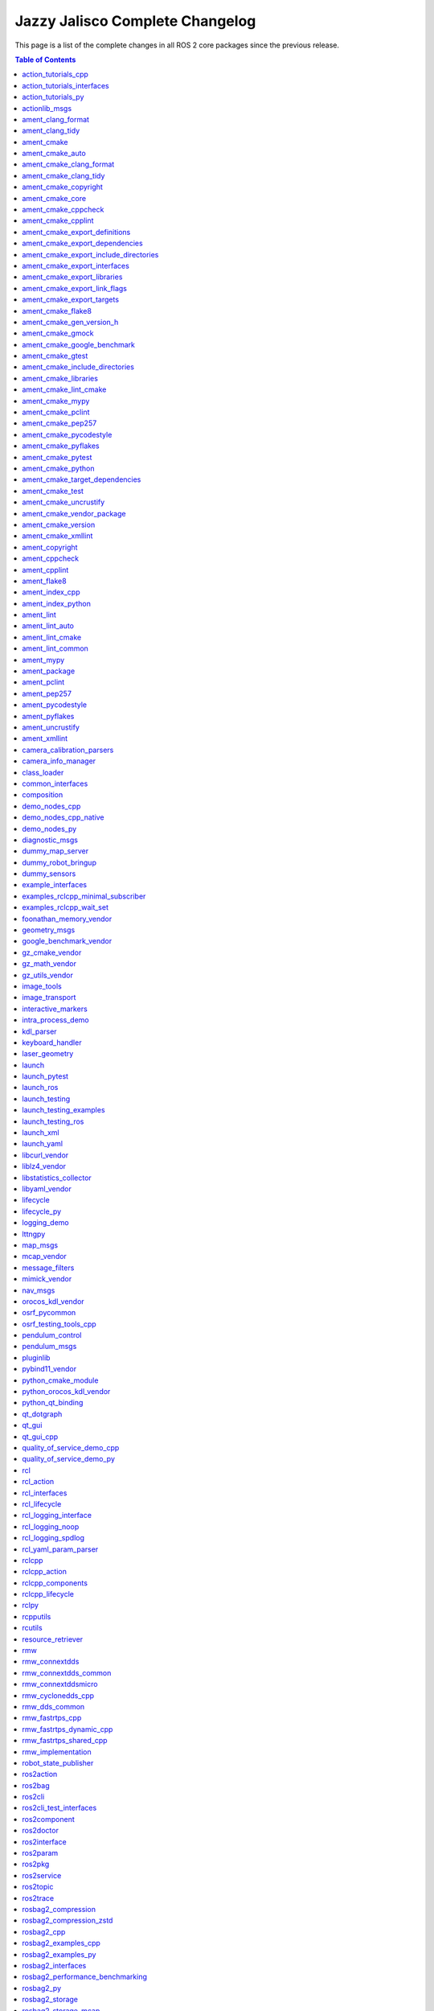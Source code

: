 Jazzy Jalisco Complete Changelog
================================

This page is a list of the complete changes in all ROS 2 core packages since the previous release.

.. contents:: Table of Contents
   :local:

^^^^^^^^^^^^^^^^^^^^^^^^^^^^^^^^^^^^^^^^^^^^^^^^^^^^^^^^^^^^^^^^^^^^^^^^^^^^^^^^^^^^^^^^^^^^^^^^^^^^^^^^^^^^^^^^^^^^^^^
`action_tutorials_cpp <https://github.com/ros2/demos/tree/jazzy/action_tutorials/action_tutorials_cpp/CHANGELOG.rst>`__
^^^^^^^^^^^^^^^^^^^^^^^^^^^^^^^^^^^^^^^^^^^^^^^^^^^^^^^^^^^^^^^^^^^^^^^^^^^^^^^^^^^^^^^^^^^^^^^^^^^^^^^^^^^^^^^^^^^^^^^

* Update maintainer list in package.xml files (`#665 <https://github.com/ros2/demos/issues/665>`__)
* Fix format-security warning with clang. (`#663 <https://github.com/ros2/demos/issues/663>`__)
* Migrate std::bind calls to lambda expressions (`#659 <https://github.com/ros2/demos/issues/659>`__)
* Contributors: Chris Lalancette, Felipe Gomes de Melo, Michael Jeronimo


^^^^^^^^^^^^^^^^^^^^^^^^^^^^^^^^^^^^^^^^^^^^^^^^^^^^^^^^^^^^^^^^^^^^^^^^^^^^^^^^^^^^^^^^^^^^^^^^^^^^^^^^^^^^^^^^^^^^^^^^^^^^^^^^^^^^^
`action_tutorials_interfaces <https://github.com/ros2/demos/tree/jazzy/action_tutorials/action_tutorials_interfaces/CHANGELOG.rst>`__
^^^^^^^^^^^^^^^^^^^^^^^^^^^^^^^^^^^^^^^^^^^^^^^^^^^^^^^^^^^^^^^^^^^^^^^^^^^^^^^^^^^^^^^^^^^^^^^^^^^^^^^^^^^^^^^^^^^^^^^^^^^^^^^^^^^^^

* Update maintainer list in package.xml files (`#665 <https://github.com/ros2/demos/issues/665>`__)
* Contributors: Michael Jeronimo


^^^^^^^^^^^^^^^^^^^^^^^^^^^^^^^^^^^^^^^^^^^^^^^^^^^^^^^^^^^^^^^^^^^^^^^^^^^^^^^^^^^^^^^^^^^^^^^^^^^^^^^^^^^^^^^^^^^^^
`action_tutorials_py <https://github.com/ros2/demos/tree/jazzy/action_tutorials/action_tutorials_py/CHANGELOG.rst>`__
^^^^^^^^^^^^^^^^^^^^^^^^^^^^^^^^^^^^^^^^^^^^^^^^^^^^^^^^^^^^^^^^^^^^^^^^^^^^^^^^^^^^^^^^^^^^^^^^^^^^^^^^^^^^^^^^^^^^^

* Update maintainer list in package.xml files (`#665 <https://github.com/ros2/demos/issues/665>`__)
* Add tests to action_tutorials_py. (`#664 <https://github.com/ros2/demos/issues/664>`__)
* Contributors: Chris Lalancette, Michael Jeronimo


^^^^^^^^^^^^^^^^^^^^^^^^^^^^^^^^^^^^^^^^^^^^^^^^^^^^^^^^^^^^^^^^^^^^^^^^^^^^^^^^^^^^^^^^^^^^^^^^^^^^^^
`actionlib_msgs <https://github.com/ros2/common_interfaces/tree/jazzy/actionlib_msgs/CHANGELOG.rst>`__
^^^^^^^^^^^^^^^^^^^^^^^^^^^^^^^^^^^^^^^^^^^^^^^^^^^^^^^^^^^^^^^^^^^^^^^^^^^^^^^^^^^^^^^^^^^^^^^^^^^^^^

* Clarify the license. (`#241 <https://github.com/ros2/common_interfaces/issues/241>`__) In particular, every package in this repository is Apache 2.0 licensed except for sensor_msgs_py.  So move the CONTRIBUTING.md and LICENSE files down into the individual packages, and make sure that sensor_msgs_py has the correct CONTRIBUTING.md file (it already had the correct LICENSE file).
* Contributors: Chris Lalancette


^^^^^^^^^^^^^^^^^^^^^^^^^^^^^^^^^^^^^^^^^^^^^^^^^^^^^^^^^^^^^^^^^^^^^^^^^^^^^^^^^^^^^^^^^^^^^^^^^^^^^^^^
`ament_clang_format <https://github.com/ament/ament_lint/tree/jazzy/ament_clang_format/CHANGELOG.rst>`__
^^^^^^^^^^^^^^^^^^^^^^^^^^^^^^^^^^^^^^^^^^^^^^^^^^^^^^^^^^^^^^^^^^^^^^^^^^^^^^^^^^^^^^^^^^^^^^^^^^^^^^^^

* Update maintainer list in package.xml files (`#474 <https://github.com/ament/ament_lint/issues/474>`__)
* Contributors: Michael Jeronimo


^^^^^^^^^^^^^^^^^^^^^^^^^^^^^^^^^^^^^^^^^^^^^^^^^^^^^^^^^^^^^^^^^^^^^^^^^^^^^^^^^^^^^^^^^^^^^^^^^^^^
`ament_clang_tidy <https://github.com/ament/ament_lint/tree/jazzy/ament_clang_tidy/CHANGELOG.rst>`__
^^^^^^^^^^^^^^^^^^^^^^^^^^^^^^^^^^^^^^^^^^^^^^^^^^^^^^^^^^^^^^^^^^^^^^^^^^^^^^^^^^^^^^^^^^^^^^^^^^^^

* Update maintainer list in package.xml files (`#474 <https://github.com/ament/ament_lint/issues/474>`__)
* Fix a warning from newer versions of flake8. (`#469 <https://github.com/ament/ament_lint/issues/469>`__)
* remove AMENT_IGNORE check in clang-tidy when looking for compilation db (`#441 <https://github.com/ament/ament_lint/issues/441>`__)
* Contributors: Alberto Soragna, Chris Lalancette, Michael Jeronimo


^^^^^^^^^^^^^^^^^^^^^^^^^^^^^^^^^^^^^^^^^^^^^^^^^^^^^^^^^^^^^^^^^^^^^^^^^^^^^^^^^^^^^^^^^^^
`ament_cmake <https://github.com/ament/ament_cmake/tree/jazzy/ament_cmake/CHANGELOG.rst>`__
^^^^^^^^^^^^^^^^^^^^^^^^^^^^^^^^^^^^^^^^^^^^^^^^^^^^^^^^^^^^^^^^^^^^^^^^^^^^^^^^^^^^^^^^^^^

* Update maintainer list in package.xml files (`#503 <https://github.com/ament/ament_cmake/issues/503>`__)
* Contributors: Michael Jeronimo


^^^^^^^^^^^^^^^^^^^^^^^^^^^^^^^^^^^^^^^^^^^^^^^^^^^^^^^^^^^^^^^^^^^^^^^^^^^^^^^^^^^^^^^^^^^^^^^^^^^^^
`ament_cmake_auto <https://github.com/ament/ament_cmake/tree/jazzy/ament_cmake_auto/CHANGELOG.rst>`__
^^^^^^^^^^^^^^^^^^^^^^^^^^^^^^^^^^^^^^^^^^^^^^^^^^^^^^^^^^^^^^^^^^^^^^^^^^^^^^^^^^^^^^^^^^^^^^^^^^^^^

* Update maintainer list in package.xml files (`#503 <https://github.com/ament/ament_cmake/issues/503>`__)
* Add ament_auto_add_gmock to ament_cmake_auto (`#482 <https://github.com/ament/ament_cmake/issues/482>`__)
* Contributors: Jordan Palacios, Michael Jeronimo


^^^^^^^^^^^^^^^^^^^^^^^^^^^^^^^^^^^^^^^^^^^^^^^^^^^^^^^^^^^^^^^^^^^^^^^^^^^^^^^^^^^^^^^^^^^^^^^^^^^^^^^^^^^^^^^^^^^^
`ament_cmake_clang_format <https://github.com/ament/ament_lint/tree/jazzy/ament_cmake_clang_format/CHANGELOG.rst>`__
^^^^^^^^^^^^^^^^^^^^^^^^^^^^^^^^^^^^^^^^^^^^^^^^^^^^^^^^^^^^^^^^^^^^^^^^^^^^^^^^^^^^^^^^^^^^^^^^^^^^^^^^^^^^^^^^^^^^

* Update maintainer list in package.xml files (`#474 <https://github.com/ament/ament_lint/issues/474>`__)
* Contributors: Michael Jeronimo


^^^^^^^^^^^^^^^^^^^^^^^^^^^^^^^^^^^^^^^^^^^^^^^^^^^^^^^^^^^^^^^^^^^^^^^^^^^^^^^^^^^^^^^^^^^^^^^^^^^^^^^^^^^^^^^^
`ament_cmake_clang_tidy <https://github.com/ament/ament_lint/tree/jazzy/ament_cmake_clang_tidy/CHANGELOG.rst>`__
^^^^^^^^^^^^^^^^^^^^^^^^^^^^^^^^^^^^^^^^^^^^^^^^^^^^^^^^^^^^^^^^^^^^^^^^^^^^^^^^^^^^^^^^^^^^^^^^^^^^^^^^^^^^^^^^

* Update maintainer list in package.xml files (`#474 <https://github.com/ament/ament_lint/issues/474>`__)
* Provide --header-filter and --jobs to CMake. (`#450 <https://github.com/ament/ament_lint/issues/450>`__)
* Contributors: Michael Jeronimo, Roderick Taylor


^^^^^^^^^^^^^^^^^^^^^^^^^^^^^^^^^^^^^^^^^^^^^^^^^^^^^^^^^^^^^^^^^^^^^^^^^^^^^^^^^^^^^^^^^^^^^^^^^^^^^^^^^^^^^^
`ament_cmake_copyright <https://github.com/ament/ament_lint/tree/jazzy/ament_cmake_copyright/CHANGELOG.rst>`__
^^^^^^^^^^^^^^^^^^^^^^^^^^^^^^^^^^^^^^^^^^^^^^^^^^^^^^^^^^^^^^^^^^^^^^^^^^^^^^^^^^^^^^^^^^^^^^^^^^^^^^^^^^^^^^

* Update maintainer list in package.xml files (`#474 <https://github.com/ament/ament_lint/issues/474>`__)
* Contributors: Michael Jeronimo


^^^^^^^^^^^^^^^^^^^^^^^^^^^^^^^^^^^^^^^^^^^^^^^^^^^^^^^^^^^^^^^^^^^^^^^^^^^^^^^^^^^^^^^^^^^^^^^^^^^^^
`ament_cmake_core <https://github.com/ament/ament_cmake/tree/jazzy/ament_cmake_core/CHANGELOG.rst>`__
^^^^^^^^^^^^^^^^^^^^^^^^^^^^^^^^^^^^^^^^^^^^^^^^^^^^^^^^^^^^^^^^^^^^^^^^^^^^^^^^^^^^^^^^^^^^^^^^^^^^^

* Set hints to find the python version we actually want. (`#508 <https://github.com/ament/ament_cmake/issues/508>`__)
* Update maintainer list in package.xml files (`#503 <https://github.com/ament/ament_cmake/issues/503>`__)
* Use CMAKE_CURRENT_BINARY_DIR instead of CMAKE_BINARY_DIR  in ament_generate_environment (`#485 <https://github.com/ament/ament_cmake/issues/485>`__)
* Fix CMake error when entire ament projects are added via add_subdirectory (`#484 <https://github.com/ament/ament_cmake/issues/484>`__)
* Contributors: Chris Lalancette, Michael Jeronimo, Silvio Traversaro


^^^^^^^^^^^^^^^^^^^^^^^^^^^^^^^^^^^^^^^^^^^^^^^^^^^^^^^^^^^^^^^^^^^^^^^^^^^^^^^^^^^^^^^^^^^^^^^^^^^^^^^^^^^^
`ament_cmake_cppcheck <https://github.com/ament/ament_lint/tree/jazzy/ament_cmake_cppcheck/CHANGELOG.rst>`__
^^^^^^^^^^^^^^^^^^^^^^^^^^^^^^^^^^^^^^^^^^^^^^^^^^^^^^^^^^^^^^^^^^^^^^^^^^^^^^^^^^^^^^^^^^^^^^^^^^^^^^^^^^^^

* Update maintainer list in package.xml files (`#474 <https://github.com/ament/ament_lint/issues/474>`__)
* Contributors: Michael Jeronimo


^^^^^^^^^^^^^^^^^^^^^^^^^^^^^^^^^^^^^^^^^^^^^^^^^^^^^^^^^^^^^^^^^^^^^^^^^^^^^^^^^^^^^^^^^^^^^^^^^^^^^^^^^^
`ament_cmake_cpplint <https://github.com/ament/ament_lint/tree/jazzy/ament_cmake_cpplint/CHANGELOG.rst>`__
^^^^^^^^^^^^^^^^^^^^^^^^^^^^^^^^^^^^^^^^^^^^^^^^^^^^^^^^^^^^^^^^^^^^^^^^^^^^^^^^^^^^^^^^^^^^^^^^^^^^^^^^^^

* Increased cpplint timeout by default on Windows (`#486 <https://github.com/ament/ament_lint/issues/486>`__)
* Update maintainer list in package.xml files (`#474 <https://github.com/ament/ament_lint/issues/474>`__)
* Contributors: Alejandro Hernández Cordero, Michael Jeronimo


^^^^^^^^^^^^^^^^^^^^^^^^^^^^^^^^^^^^^^^^^^^^^^^^^^^^^^^^^^^^^^^^^^^^^^^^^^^^^^^^^^^^^^^^^^^^^^^^^^^^^^^^^^^^^^^^^^^^^^^^^^^^^^^^^
`ament_cmake_export_definitions <https://github.com/ament/ament_cmake/tree/jazzy/ament_cmake_export_definitions/CHANGELOG.rst>`__
^^^^^^^^^^^^^^^^^^^^^^^^^^^^^^^^^^^^^^^^^^^^^^^^^^^^^^^^^^^^^^^^^^^^^^^^^^^^^^^^^^^^^^^^^^^^^^^^^^^^^^^^^^^^^^^^^^^^^^^^^^^^^^^^^

* Update maintainer list in package.xml files (`#503 <https://github.com/ament/ament_cmake/issues/503>`__)
* Contributors: Michael Jeronimo


^^^^^^^^^^^^^^^^^^^^^^^^^^^^^^^^^^^^^^^^^^^^^^^^^^^^^^^^^^^^^^^^^^^^^^^^^^^^^^^^^^^^^^^^^^^^^^^^^^^^^^^^^^^^^^^^^^^^^^^^^^^^^^^^^^^
`ament_cmake_export_dependencies <https://github.com/ament/ament_cmake/tree/jazzy/ament_cmake_export_dependencies/CHANGELOG.rst>`__
^^^^^^^^^^^^^^^^^^^^^^^^^^^^^^^^^^^^^^^^^^^^^^^^^^^^^^^^^^^^^^^^^^^^^^^^^^^^^^^^^^^^^^^^^^^^^^^^^^^^^^^^^^^^^^^^^^^^^^^^^^^^^^^^^^^

* Update maintainer list in package.xml files (`#503 <https://github.com/ament/ament_cmake/issues/503>`__)
* Contributors: Michael Jeronimo


^^^^^^^^^^^^^^^^^^^^^^^^^^^^^^^^^^^^^^^^^^^^^^^^^^^^^^^^^^^^^^^^^^^^^^^^^^^^^^^^^^^^^^^^^^^^^^^^^^^^^^^^^^^^^^^^^^^^^^^^^^^^^^^^^^^^^^^^^^^^^^^^^
`ament_cmake_export_include_directories <https://github.com/ament/ament_cmake/tree/jazzy/ament_cmake_export_include_directories/CHANGELOG.rst>`__
^^^^^^^^^^^^^^^^^^^^^^^^^^^^^^^^^^^^^^^^^^^^^^^^^^^^^^^^^^^^^^^^^^^^^^^^^^^^^^^^^^^^^^^^^^^^^^^^^^^^^^^^^^^^^^^^^^^^^^^^^^^^^^^^^^^^^^^^^^^^^^^^^

* Update maintainer list in package.xml files (`#503 <https://github.com/ament/ament_cmake/issues/503>`__)
* Contributors: Michael Jeronimo


^^^^^^^^^^^^^^^^^^^^^^^^^^^^^^^^^^^^^^^^^^^^^^^^^^^^^^^^^^^^^^^^^^^^^^^^^^^^^^^^^^^^^^^^^^^^^^^^^^^^^^^^^^^^^^^^^^^^^^^^^^^^^^^
`ament_cmake_export_interfaces <https://github.com/ament/ament_cmake/tree/jazzy/ament_cmake_export_interfaces/CHANGELOG.rst>`__
^^^^^^^^^^^^^^^^^^^^^^^^^^^^^^^^^^^^^^^^^^^^^^^^^^^^^^^^^^^^^^^^^^^^^^^^^^^^^^^^^^^^^^^^^^^^^^^^^^^^^^^^^^^^^^^^^^^^^^^^^^^^^^^

* Update maintainer list in package.xml files (`#503 <https://github.com/ament/ament_cmake/issues/503>`__)
* Contributors: Michael Jeronimo


^^^^^^^^^^^^^^^^^^^^^^^^^^^^^^^^^^^^^^^^^^^^^^^^^^^^^^^^^^^^^^^^^^^^^^^^^^^^^^^^^^^^^^^^^^^^^^^^^^^^^^^^^^^^^^^^^^^^^^^^^^^^^
`ament_cmake_export_libraries <https://github.com/ament/ament_cmake/tree/jazzy/ament_cmake_export_libraries/CHANGELOG.rst>`__
^^^^^^^^^^^^^^^^^^^^^^^^^^^^^^^^^^^^^^^^^^^^^^^^^^^^^^^^^^^^^^^^^^^^^^^^^^^^^^^^^^^^^^^^^^^^^^^^^^^^^^^^^^^^^^^^^^^^^^^^^^^^^

* Update maintainer list in package.xml files (`#503 <https://github.com/ament/ament_cmake/issues/503>`__)
* Contributors: Michael Jeronimo


^^^^^^^^^^^^^^^^^^^^^^^^^^^^^^^^^^^^^^^^^^^^^^^^^^^^^^^^^^^^^^^^^^^^^^^^^^^^^^^^^^^^^^^^^^^^^^^^^^^^^^^^^^^^^^^^^^^^^^^^^^^^^^^
`ament_cmake_export_link_flags <https://github.com/ament/ament_cmake/tree/jazzy/ament_cmake_export_link_flags/CHANGELOG.rst>`__
^^^^^^^^^^^^^^^^^^^^^^^^^^^^^^^^^^^^^^^^^^^^^^^^^^^^^^^^^^^^^^^^^^^^^^^^^^^^^^^^^^^^^^^^^^^^^^^^^^^^^^^^^^^^^^^^^^^^^^^^^^^^^^^

* Update maintainer list in package.xml files (`#503 <https://github.com/ament/ament_cmake/issues/503>`__)
* Contributors: Michael Jeronimo


^^^^^^^^^^^^^^^^^^^^^^^^^^^^^^^^^^^^^^^^^^^^^^^^^^^^^^^^^^^^^^^^^^^^^^^^^^^^^^^^^^^^^^^^^^^^^^^^^^^^^^^^^^^^^^^^^^^^^^^^^
`ament_cmake_export_targets <https://github.com/ament/ament_cmake/tree/jazzy/ament_cmake_export_targets/CHANGELOG.rst>`__
^^^^^^^^^^^^^^^^^^^^^^^^^^^^^^^^^^^^^^^^^^^^^^^^^^^^^^^^^^^^^^^^^^^^^^^^^^^^^^^^^^^^^^^^^^^^^^^^^^^^^^^^^^^^^^^^^^^^^^^^^

* Update maintainer list in package.xml files (`#503 <https://github.com/ament/ament_cmake/issues/503>`__)
* Add NAMESPACE support to ament_export_targets (`#498 <https://github.com/ament/ament_cmake/issues/498>`__)
* Contributors: Michael Jeronimo, Ryan


^^^^^^^^^^^^^^^^^^^^^^^^^^^^^^^^^^^^^^^^^^^^^^^^^^^^^^^^^^^^^^^^^^^^^^^^^^^^^^^^^^^^^^^^^^^^^^^^^^^^^^^^
`ament_cmake_flake8 <https://github.com/ament/ament_lint/tree/jazzy/ament_cmake_flake8/CHANGELOG.rst>`__
^^^^^^^^^^^^^^^^^^^^^^^^^^^^^^^^^^^^^^^^^^^^^^^^^^^^^^^^^^^^^^^^^^^^^^^^^^^^^^^^^^^^^^^^^^^^^^^^^^^^^^^^

* Update maintainer list in package.xml files (`#474 <https://github.com/ament/ament_lint/issues/474>`__)
* Contributors: Michael Jeronimo


^^^^^^^^^^^^^^^^^^^^^^^^^^^^^^^^^^^^^^^^^^^^^^^^^^^^^^^^^^^^^^^^^^^^^^^^^^^^^^^^^^^^^^^^^^^^^^^^^^^^^^^^^^^^^^^^^^^^^^^
`ament_cmake_gen_version_h <https://github.com/ament/ament_cmake/tree/jazzy/ament_cmake_gen_version_h/CHANGELOG.rst>`__
^^^^^^^^^^^^^^^^^^^^^^^^^^^^^^^^^^^^^^^^^^^^^^^^^^^^^^^^^^^^^^^^^^^^^^^^^^^^^^^^^^^^^^^^^^^^^^^^^^^^^^^^^^^^^^^^^^^^^^^

* Update maintainer list in package.xml files (`#503 <https://github.com/ament/ament_cmake/issues/503>`__)
* Update to C++17 (`#488 <https://github.com/ament/ament_cmake/issues/488>`__)
* Contributors: Chris Lalancette, Michael Jeronimo


^^^^^^^^^^^^^^^^^^^^^^^^^^^^^^^^^^^^^^^^^^^^^^^^^^^^^^^^^^^^^^^^^^^^^^^^^^^^^^^^^^^^^^^^^^^^^^^^^^^^^^^
`ament_cmake_gmock <https://github.com/ament/ament_cmake/tree/jazzy/ament_cmake_gmock/CHANGELOG.rst>`__
^^^^^^^^^^^^^^^^^^^^^^^^^^^^^^^^^^^^^^^^^^^^^^^^^^^^^^^^^^^^^^^^^^^^^^^^^^^^^^^^^^^^^^^^^^^^^^^^^^^^^^^

* Update maintainer list in package.xml files (`#503 <https://github.com/ament/ament_cmake/issues/503>`__)
* Split ament_add_gmock into _executable and _test. (`#497 <https://github.com/ament/ament_cmake/issues/497>`__)
* Contributors: Chris Lalancette, Michael Jeronimo


^^^^^^^^^^^^^^^^^^^^^^^^^^^^^^^^^^^^^^^^^^^^^^^^^^^^^^^^^^^^^^^^^^^^^^^^^^^^^^^^^^^^^^^^^^^^^^^^^^^^^^^^^^^^^^^^^^^^^^^^^^^^^
`ament_cmake_google_benchmark <https://github.com/ament/ament_cmake/tree/jazzy/ament_cmake_google_benchmark/CHANGELOG.rst>`__
^^^^^^^^^^^^^^^^^^^^^^^^^^^^^^^^^^^^^^^^^^^^^^^^^^^^^^^^^^^^^^^^^^^^^^^^^^^^^^^^^^^^^^^^^^^^^^^^^^^^^^^^^^^^^^^^^^^^^^^^^^^^^

* Update maintainer list in package.xml files (`#503 <https://github.com/ament/ament_cmake/issues/503>`__)
* Contributors: Michael Jeronimo


^^^^^^^^^^^^^^^^^^^^^^^^^^^^^^^^^^^^^^^^^^^^^^^^^^^^^^^^^^^^^^^^^^^^^^^^^^^^^^^^^^^^^^^^^^^^^^^^^^^^^^^
`ament_cmake_gtest <https://github.com/ament/ament_cmake/tree/jazzy/ament_cmake_gtest/CHANGELOG.rst>`__
^^^^^^^^^^^^^^^^^^^^^^^^^^^^^^^^^^^^^^^^^^^^^^^^^^^^^^^^^^^^^^^^^^^^^^^^^^^^^^^^^^^^^^^^^^^^^^^^^^^^^^^

* Update maintainer list in package.xml files (`#503 <https://github.com/ament/ament_cmake/issues/503>`__)
* Split ament_add_gmock into _executable and _test. (`#497 <https://github.com/ament/ament_cmake/issues/497>`__)
* ament_add_gtest_test: add TEST_NAME parameter (`#492 <https://github.com/ament/ament_cmake/issues/492>`__)
* Contributors: Chris Lalancette, Christopher Wecht, Michael Jeronimo


^^^^^^^^^^^^^^^^^^^^^^^^^^^^^^^^^^^^^^^^^^^^^^^^^^^^^^^^^^^^^^^^^^^^^^^^^^^^^^^^^^^^^^^^^^^^^^^^^^^^^^^^^^^^^^^^^^^^^^^^^^^^^^^^^^^
`ament_cmake_include_directories <https://github.com/ament/ament_cmake/tree/jazzy/ament_cmake_include_directories/CHANGELOG.rst>`__
^^^^^^^^^^^^^^^^^^^^^^^^^^^^^^^^^^^^^^^^^^^^^^^^^^^^^^^^^^^^^^^^^^^^^^^^^^^^^^^^^^^^^^^^^^^^^^^^^^^^^^^^^^^^^^^^^^^^^^^^^^^^^^^^^^^

* Update maintainer list in package.xml files (`#503 <https://github.com/ament/ament_cmake/issues/503>`__)
* Contributors: Michael Jeronimo


^^^^^^^^^^^^^^^^^^^^^^^^^^^^^^^^^^^^^^^^^^^^^^^^^^^^^^^^^^^^^^^^^^^^^^^^^^^^^^^^^^^^^^^^^^^^^^^^^^^^^^^^^^^^^^^
`ament_cmake_libraries <https://github.com/ament/ament_cmake/tree/jazzy/ament_cmake_libraries/CHANGELOG.rst>`__
^^^^^^^^^^^^^^^^^^^^^^^^^^^^^^^^^^^^^^^^^^^^^^^^^^^^^^^^^^^^^^^^^^^^^^^^^^^^^^^^^^^^^^^^^^^^^^^^^^^^^^^^^^^^^^^

* perf: faster ament_libraries_deduplicate implementation (`#448 <https://github.com/ament/ament_cmake/issues/448>`__) Co-authored-by: Scott K Logan <logans@cottsay.net>
* Subtle fix for ament_libraries_deduplicate tests (`#516 <https://github.com/ament/ament_cmake/issues/516>`__)
* Add some basic tests to ament_cmake_libraries (`#512 <https://github.com/ament/ament_cmake/issues/512>`__)
* Update maintainer list in package.xml files (`#503 <https://github.com/ament/ament_cmake/issues/503>`__)
* Contributors: Michael Jeronimo, Scott K Logan, Vincent Richard


^^^^^^^^^^^^^^^^^^^^^^^^^^^^^^^^^^^^^^^^^^^^^^^^^^^^^^^^^^^^^^^^^^^^^^^^^^^^^^^^^^^^^^^^^^^^^^^^^^^^^^^^^^^^^^^^
`ament_cmake_lint_cmake <https://github.com/ament/ament_lint/tree/jazzy/ament_cmake_lint_cmake/CHANGELOG.rst>`__
^^^^^^^^^^^^^^^^^^^^^^^^^^^^^^^^^^^^^^^^^^^^^^^^^^^^^^^^^^^^^^^^^^^^^^^^^^^^^^^^^^^^^^^^^^^^^^^^^^^^^^^^^^^^^^^^

* Update maintainer list in package.xml files (`#474 <https://github.com/ament/ament_lint/issues/474>`__)
* Contributors: Michael Jeronimo


^^^^^^^^^^^^^^^^^^^^^^^^^^^^^^^^^^^^^^^^^^^^^^^^^^^^^^^^^^^^^^^^^^^^^^^^^^^^^^^^^^^^^^^^^^^^^^^^^^^^
`ament_cmake_mypy <https://github.com/ament/ament_lint/tree/jazzy/ament_cmake_mypy/CHANGELOG.rst>`__
^^^^^^^^^^^^^^^^^^^^^^^^^^^^^^^^^^^^^^^^^^^^^^^^^^^^^^^^^^^^^^^^^^^^^^^^^^^^^^^^^^^^^^^^^^^^^^^^^^^^

* Update maintainer list in package.xml files (`#474 <https://github.com/ament/ament_lint/issues/474>`__)
* Contributors: Michael Jeronimo


^^^^^^^^^^^^^^^^^^^^^^^^^^^^^^^^^^^^^^^^^^^^^^^^^^^^^^^^^^^^^^^^^^^^^^^^^^^^^^^^^^^^^^^^^^^^^^^^^^^^^^^^
`ament_cmake_pclint <https://github.com/ament/ament_lint/tree/jazzy/ament_cmake_pclint/CHANGELOG.rst>`__
^^^^^^^^^^^^^^^^^^^^^^^^^^^^^^^^^^^^^^^^^^^^^^^^^^^^^^^^^^^^^^^^^^^^^^^^^^^^^^^^^^^^^^^^^^^^^^^^^^^^^^^^

* Update maintainer list in package.xml files (`#474 <https://github.com/ament/ament_lint/issues/474>`__)
* Contributors: Michael Jeronimo


^^^^^^^^^^^^^^^^^^^^^^^^^^^^^^^^^^^^^^^^^^^^^^^^^^^^^^^^^^^^^^^^^^^^^^^^^^^^^^^^^^^^^^^^^^^^^^^^^^^^^^^^
`ament_cmake_pep257 <https://github.com/ament/ament_lint/tree/jazzy/ament_cmake_pep257/CHANGELOG.rst>`__
^^^^^^^^^^^^^^^^^^^^^^^^^^^^^^^^^^^^^^^^^^^^^^^^^^^^^^^^^^^^^^^^^^^^^^^^^^^^^^^^^^^^^^^^^^^^^^^^^^^^^^^^

* Update maintainer list in package.xml files (`#474 <https://github.com/ament/ament_lint/issues/474>`__)
* Contributors: Michael Jeronimo


^^^^^^^^^^^^^^^^^^^^^^^^^^^^^^^^^^^^^^^^^^^^^^^^^^^^^^^^^^^^^^^^^^^^^^^^^^^^^^^^^^^^^^^^^^^^^^^^^^^^^^^^^^^^^^^^^^
`ament_cmake_pycodestyle <https://github.com/ament/ament_lint/tree/jazzy/ament_cmake_pycodestyle/CHANGELOG.rst>`__
^^^^^^^^^^^^^^^^^^^^^^^^^^^^^^^^^^^^^^^^^^^^^^^^^^^^^^^^^^^^^^^^^^^^^^^^^^^^^^^^^^^^^^^^^^^^^^^^^^^^^^^^^^^^^^^^^^

* Update maintainer list in package.xml files (`#474 <https://github.com/ament/ament_lint/issues/474>`__)
* Contributors: Michael Jeronimo


^^^^^^^^^^^^^^^^^^^^^^^^^^^^^^^^^^^^^^^^^^^^^^^^^^^^^^^^^^^^^^^^^^^^^^^^^^^^^^^^^^^^^^^^^^^^^^^^^^^^^^^^^^^^
`ament_cmake_pyflakes <https://github.com/ament/ament_lint/tree/jazzy/ament_cmake_pyflakes/CHANGELOG.rst>`__
^^^^^^^^^^^^^^^^^^^^^^^^^^^^^^^^^^^^^^^^^^^^^^^^^^^^^^^^^^^^^^^^^^^^^^^^^^^^^^^^^^^^^^^^^^^^^^^^^^^^^^^^^^^^

* Update maintainer list in package.xml files (`#474 <https://github.com/ament/ament_lint/issues/474>`__)
* Contributors: Michael Jeronimo


^^^^^^^^^^^^^^^^^^^^^^^^^^^^^^^^^^^^^^^^^^^^^^^^^^^^^^^^^^^^^^^^^^^^^^^^^^^^^^^^^^^^^^^^^^^^^^^^^^^^^^^^^
`ament_cmake_pytest <https://github.com/ament/ament_cmake/tree/jazzy/ament_cmake_pytest/CHANGELOG.rst>`__
^^^^^^^^^^^^^^^^^^^^^^^^^^^^^^^^^^^^^^^^^^^^^^^^^^^^^^^^^^^^^^^^^^^^^^^^^^^^^^^^^^^^^^^^^^^^^^^^^^^^^^^^^

* Update maintainer list in package.xml files (`#503 <https://github.com/ament/ament_cmake/issues/503>`__)
* Contributors: Michael Jeronimo


^^^^^^^^^^^^^^^^^^^^^^^^^^^^^^^^^^^^^^^^^^^^^^^^^^^^^^^^^^^^^^^^^^^^^^^^^^^^^^^^^^^^^^^^^^^^^^^^^^^^^^^^^
`ament_cmake_python <https://github.com/ament/ament_cmake/tree/jazzy/ament_cmake_python/CHANGELOG.rst>`__
^^^^^^^^^^^^^^^^^^^^^^^^^^^^^^^^^^^^^^^^^^^^^^^^^^^^^^^^^^^^^^^^^^^^^^^^^^^^^^^^^^^^^^^^^^^^^^^^^^^^^^^^^

* Add in a comment explaining where Python3::Interpreter comes from. (`#510 <https://github.com/ament/ament_cmake/issues/510>`__)
* Update maintainer list in package.xml files (`#503 <https://github.com/ament/ament_cmake/issues/503>`__)
* Contributors: Chris Lalancette, Michael Jeronimo


^^^^^^^^^^^^^^^^^^^^^^^^^^^^^^^^^^^^^^^^^^^^^^^^^^^^^^^^^^^^^^^^^^^^^^^^^^^^^^^^^^^^^^^^^^^^^^^^^^^^^^^^^^^^^^^^^^^^^^^^^^^^^^^^^^^
`ament_cmake_target_dependencies <https://github.com/ament/ament_cmake/tree/jazzy/ament_cmake_target_dependencies/CHANGELOG.rst>`__
^^^^^^^^^^^^^^^^^^^^^^^^^^^^^^^^^^^^^^^^^^^^^^^^^^^^^^^^^^^^^^^^^^^^^^^^^^^^^^^^^^^^^^^^^^^^^^^^^^^^^^^^^^^^^^^^^^^^^^^^^^^^^^^^^^^

* Update maintainer list in package.xml files (`#503 <https://github.com/ament/ament_cmake/issues/503>`__)
* Fix ``ament_target_dependencies`` (`#452 <https://github.com/ament/ament_cmake/issues/452>`__)
* Contributors: Michael Jeronimo, Vincent Richard


^^^^^^^^^^^^^^^^^^^^^^^^^^^^^^^^^^^^^^^^^^^^^^^^^^^^^^^^^^^^^^^^^^^^^^^^^^^^^^^^^^^^^^^^^^^^^^^^^^^^^
`ament_cmake_test <https://github.com/ament/ament_cmake/tree/jazzy/ament_cmake_test/CHANGELOG.rst>`__
^^^^^^^^^^^^^^^^^^^^^^^^^^^^^^^^^^^^^^^^^^^^^^^^^^^^^^^^^^^^^^^^^^^^^^^^^^^^^^^^^^^^^^^^^^^^^^^^^^^^^

* Update maintainer list in package.xml files (`#503 <https://github.com/ament/ament_cmake/issues/503>`__)
* Recursively check for errors/failures in produced JUnit result XMLs (`#446 <https://github.com/ament/ament_cmake/issues/446>`__)
* Contributors: Michael Jeronimo, Nick Morales


^^^^^^^^^^^^^^^^^^^^^^^^^^^^^^^^^^^^^^^^^^^^^^^^^^^^^^^^^^^^^^^^^^^^^^^^^^^^^^^^^^^^^^^^^^^^^^^^^^^^^^^^^^^^^^^^
`ament_cmake_uncrustify <https://github.com/ament/ament_lint/tree/jazzy/ament_cmake_uncrustify/CHANGELOG.rst>`__
^^^^^^^^^^^^^^^^^^^^^^^^^^^^^^^^^^^^^^^^^^^^^^^^^^^^^^^^^^^^^^^^^^^^^^^^^^^^^^^^^^^^^^^^^^^^^^^^^^^^^^^^^^^^^^^^

* Added Timeout to ament_uncrustify (`#485 <https://github.com/ament/ament_lint/issues/485>`__)
* Update maintainer list in package.xml files (`#474 <https://github.com/ament/ament_lint/issues/474>`__)
* Contributors: Alejandro Hernández Cordero, Michael Jeronimo


^^^^^^^^^^^^^^^^^^^^^^^^^^^^^^^^^^^^^^^^^^^^^^^^^^^^^^^^^^^^^^^^^^^^^^^^^^^^^^^^^^^^^^^^^^^^^^^^^^^^^^^^^^^^^^^^^^^^^^^^^
`ament_cmake_vendor_package <https://github.com/ament/ament_cmake/tree/jazzy/ament_cmake_vendor_package/CHANGELOG.rst>`__
^^^^^^^^^^^^^^^^^^^^^^^^^^^^^^^^^^^^^^^^^^^^^^^^^^^^^^^^^^^^^^^^^^^^^^^^^^^^^^^^^^^^^^^^^^^^^^^^^^^^^^^^^^^^^^^^^^^^^^^^^

* Add more CMake variables to pass to vendor projects (`#519 <https://github.com/ament/ament_cmake/issues/519>`__)
* Fix patch file dependencies in ament_cmake_vendor_package (`#520 <https://github.com/ament/ament_cmake/issues/520>`__)
* Update maintainer list in package.xml files (`#503 <https://github.com/ament/ament_cmake/issues/503>`__)
* Always set CMAKE_C[XX]_COMPILER for vendor packages if needed (`#476 <https://github.com/ament/ament_cmake/issues/476>`__)
* Switch to CMake 'braket arguments' (`#461 <https://github.com/ament/ament_cmake/issues/461>`__)
* Replace 'git' dep with 'vcstool' (`#462 <https://github.com/ament/ament_cmake/issues/462>`__)
* Add support for specifying a patch directory in ament_vendor (`#449 <https://github.com/ament/ament_cmake/issues/449>`__)
* Contributors: Christophe Bedard, Michael Jeronimo, Scott K Logan


^^^^^^^^^^^^^^^^^^^^^^^^^^^^^^^^^^^^^^^^^^^^^^^^^^^^^^^^^^^^^^^^^^^^^^^^^^^^^^^^^^^^^^^^^^^^^^^^^^^^^^^^^^^
`ament_cmake_version <https://github.com/ament/ament_cmake/tree/jazzy/ament_cmake_version/CHANGELOG.rst>`__
^^^^^^^^^^^^^^^^^^^^^^^^^^^^^^^^^^^^^^^^^^^^^^^^^^^^^^^^^^^^^^^^^^^^^^^^^^^^^^^^^^^^^^^^^^^^^^^^^^^^^^^^^^^

* Update maintainer list in package.xml files (`#503 <https://github.com/ament/ament_cmake/issues/503>`__)
* Contributors: Michael Jeronimo


^^^^^^^^^^^^^^^^^^^^^^^^^^^^^^^^^^^^^^^^^^^^^^^^^^^^^^^^^^^^^^^^^^^^^^^^^^^^^^^^^^^^^^^^^^^^^^^^^^^^^^^^^^
`ament_cmake_xmllint <https://github.com/ament/ament_lint/tree/jazzy/ament_cmake_xmllint/CHANGELOG.rst>`__
^^^^^^^^^^^^^^^^^^^^^^^^^^^^^^^^^^^^^^^^^^^^^^^^^^^^^^^^^^^^^^^^^^^^^^^^^^^^^^^^^^^^^^^^^^^^^^^^^^^^^^^^^^

* Update maintainer list in package.xml files (`#474 <https://github.com/ament/ament_lint/issues/474>`__)
* Contributors: Michael Jeronimo


^^^^^^^^^^^^^^^^^^^^^^^^^^^^^^^^^^^^^^^^^^^^^^^^^^^^^^^^^^^^^^^^^^^^^^^^^^^^^^^^^^^^^^^^^^^^^^^^^^
`ament_copyright <https://github.com/ament/ament_lint/tree/jazzy/ament_copyright/CHANGELOG.rst>`__
^^^^^^^^^^^^^^^^^^^^^^^^^^^^^^^^^^^^^^^^^^^^^^^^^^^^^^^^^^^^^^^^^^^^^^^^^^^^^^^^^^^^^^^^^^^^^^^^^^

* Small fixes for modern flake8. (`#484 <https://github.com/ament/ament_lint/issues/484>`__)
* Fix add-copyright year function (`#466 <https://github.com/ament/ament_lint/issues/466>`__)
* Update maintainer list in package.xml files (`#474 <https://github.com/ament/ament_lint/issues/474>`__)
* Contributors: Chris Lalancette, Lloyd Pearson, Michael Jeronimo


^^^^^^^^^^^^^^^^^^^^^^^^^^^^^^^^^^^^^^^^^^^^^^^^^^^^^^^^^^^^^^^^^^^^^^^^^^^^^^^^^^^^^^^^^^^^^^^^
`ament_cppcheck <https://github.com/ament/ament_lint/tree/jazzy/ament_cppcheck/CHANGELOG.rst>`__
^^^^^^^^^^^^^^^^^^^^^^^^^^^^^^^^^^^^^^^^^^^^^^^^^^^^^^^^^^^^^^^^^^^^^^^^^^^^^^^^^^^^^^^^^^^^^^^^

* Update maintainer list in package.xml files (`#474 <https://github.com/ament/ament_lint/issues/474>`__)
* Add in checks to ament_cppcheck code. (`#472 <https://github.com/ament/ament_lint/issues/472>`__)
* Contributors: Chris Lalancette, Michael Jeronimo


^^^^^^^^^^^^^^^^^^^^^^^^^^^^^^^^^^^^^^^^^^^^^^^^^^^^^^^^^^^^^^^^^^^^^^^^^^^^^^^^^^^^^^^^^^^^^^
`ament_cpplint <https://github.com/ament/ament_lint/tree/jazzy/ament_cpplint/CHANGELOG.rst>`__
^^^^^^^^^^^^^^^^^^^^^^^^^^^^^^^^^^^^^^^^^^^^^^^^^^^^^^^^^^^^^^^^^^^^^^^^^^^^^^^^^^^^^^^^^^^^^^

* Update maintainer list in package.xml files (`#474 <https://github.com/ament/ament_lint/issues/474>`__)
* Pass --output argument to cpplint (`#453 <https://github.com/ament/ament_lint/issues/453>`__)
* Contributors: Michael Jeronimo, Vladimir Ivan


^^^^^^^^^^^^^^^^^^^^^^^^^^^^^^^^^^^^^^^^^^^^^^^^^^^^^^^^^^^^^^^^^^^^^^^^^^^^^^^^^^^^^^^^^^^^
`ament_flake8 <https://github.com/ament/ament_lint/tree/jazzy/ament_flake8/CHANGELOG.rst>`__
^^^^^^^^^^^^^^^^^^^^^^^^^^^^^^^^^^^^^^^^^^^^^^^^^^^^^^^^^^^^^^^^^^^^^^^^^^^^^^^^^^^^^^^^^^^^

* Update maintainer list in package.xml files (`#474 <https://github.com/ament/ament_lint/issues/474>`__)
* Changes to make ament_flake8 work with v6+ (`#459 <https://github.com/ament/ament_lint/issues/459>`__)
* Add additional dependencies to ament_flake8. (`#454 <https://github.com/ament/ament_lint/issues/454>`__)
* Fix compatibility with flake8 version 5 (`#410 <https://github.com/ament/ament_lint/issues/410>`__)
* Contributors: Chris Lalancette, Michael Carroll, Michael Jeronimo, Timo Röhling


^^^^^^^^^^^^^^^^^^^^^^^^^^^^^^^^^^^^^^^^^^^^^^^^^^^^^^^^^^^^^^^^^^^^^^^^^^^^^^^^^^^^^^^^^^^^^^^^^^^
`ament_index_cpp <https://github.com/ament/ament_index/tree/jazzy/ament_index_cpp/CHANGELOG.rst>`__
^^^^^^^^^^^^^^^^^^^^^^^^^^^^^^^^^^^^^^^^^^^^^^^^^^^^^^^^^^^^^^^^^^^^^^^^^^^^^^^^^^^^^^^^^^^^^^^^^^^

* Update quality declaration documents (`#94 <https://github.com/ament/ament_index/issues/94>`__)
* only append search paths on first PackageNotFound (`#91 <https://github.com/ament/ament_index/issues/91>`__)
* Update to C++17 (`#90 <https://github.com/ament/ament_index/issues/90>`__)
* Contributors: Chris Lalancette, Christophe Bedard, Lucas Walter


^^^^^^^^^^^^^^^^^^^^^^^^^^^^^^^^^^^^^^^^^^^^^^^^^^^^^^^^^^^^^^^^^^^^^^^^^^^^^^^^^^^^^^^^^^^^^^^^^^^^^^^^^
`ament_index_python <https://github.com/ament/ament_index/tree/jazzy/ament_index_python/CHANGELOG.rst>`__
^^^^^^^^^^^^^^^^^^^^^^^^^^^^^^^^^^^^^^^^^^^^^^^^^^^^^^^^^^^^^^^^^^^^^^^^^^^^^^^^^^^^^^^^^^^^^^^^^^^^^^^^^

* Update quality declaration documents (`#94 <https://github.com/ament/ament_index/issues/94>`__)
* Add type annotations to python files. (`#93 <https://github.com/ament/ament_index/issues/93>`__)
* Contributors: Christophe Bedard, Michael Carlstrom


^^^^^^^^^^^^^^^^^^^^^^^^^^^^^^^^^^^^^^^^^^^^^^^^^^^^^^^^^^^^^^^^^^^^^^^^^^^^^^^^^^^^^^^^
`ament_lint <https://github.com/ament/ament_lint/tree/jazzy/ament_lint/CHANGELOG.rst>`__
^^^^^^^^^^^^^^^^^^^^^^^^^^^^^^^^^^^^^^^^^^^^^^^^^^^^^^^^^^^^^^^^^^^^^^^^^^^^^^^^^^^^^^^^

* Update maintainer list in package.xml files (`#474 <https://github.com/ament/ament_lint/issues/474>`__)
* Add an ament_lint test dependency on python3-pytest. (`#473 <https://github.com/ament/ament_lint/issues/473>`__)
* Contributors: Chris Lalancette, Michael Jeronimo


^^^^^^^^^^^^^^^^^^^^^^^^^^^^^^^^^^^^^^^^^^^^^^^^^^^^^^^^^^^^^^^^^^^^^^^^^^^^^^^^^^^^^^^^^^^^^^^^^^
`ament_lint_auto <https://github.com/ament/ament_lint/tree/jazzy/ament_lint_auto/CHANGELOG.rst>`__
^^^^^^^^^^^^^^^^^^^^^^^^^^^^^^^^^^^^^^^^^^^^^^^^^^^^^^^^^^^^^^^^^^^^^^^^^^^^^^^^^^^^^^^^^^^^^^^^^^

* Update maintainer list in package.xml files (`#474 <https://github.com/ament/ament_lint/issues/474>`__)
* Contributors: Michael Jeronimo


^^^^^^^^^^^^^^^^^^^^^^^^^^^^^^^^^^^^^^^^^^^^^^^^^^^^^^^^^^^^^^^^^^^^^^^^^^^^^^^^^^^^^^^^^^^^^^^^^^^^
`ament_lint_cmake <https://github.com/ament/ament_lint/tree/jazzy/ament_lint_cmake/CHANGELOG.rst>`__
^^^^^^^^^^^^^^^^^^^^^^^^^^^^^^^^^^^^^^^^^^^^^^^^^^^^^^^^^^^^^^^^^^^^^^^^^^^^^^^^^^^^^^^^^^^^^^^^^^^^

* Update maintainer list in package.xml files (`#474 <https://github.com/ament/ament_lint/issues/474>`__)
* Contributors: Michael Jeronimo


^^^^^^^^^^^^^^^^^^^^^^^^^^^^^^^^^^^^^^^^^^^^^^^^^^^^^^^^^^^^^^^^^^^^^^^^^^^^^^^^^^^^^^^^^^^^^^^^^^^^^^
`ament_lint_common <https://github.com/ament/ament_lint/tree/jazzy/ament_lint_common/CHANGELOG.rst>`__
^^^^^^^^^^^^^^^^^^^^^^^^^^^^^^^^^^^^^^^^^^^^^^^^^^^^^^^^^^^^^^^^^^^^^^^^^^^^^^^^^^^^^^^^^^^^^^^^^^^^^^

* Update maintainer list in package.xml files (`#474 <https://github.com/ament/ament_lint/issues/474>`__)
* Contributors: Michael Jeronimo


^^^^^^^^^^^^^^^^^^^^^^^^^^^^^^^^^^^^^^^^^^^^^^^^^^^^^^^^^^^^^^^^^^^^^^^^^^^^^^^^^^^^^^^^
`ament_mypy <https://github.com/ament/ament_lint/tree/jazzy/ament_mypy/CHANGELOG.rst>`__
^^^^^^^^^^^^^^^^^^^^^^^^^^^^^^^^^^^^^^^^^^^^^^^^^^^^^^^^^^^^^^^^^^^^^^^^^^^^^^^^^^^^^^^^

* Update maintainer list in package.xml files (`#474 <https://github.com/ament/ament_lint/issues/474>`__)
* Fix a flake8 warning in ament_mypy. (`#470 <https://github.com/ament/ament_lint/issues/470>`__) No need for parentheses around an assert.
* Contributors: Chris Lalancette, Michael Jeronimo


^^^^^^^^^^^^^^^^^^^^^^^^^^^^^^^^^^^^^^^^^^^^^^^^^^^^^^^^^^^^^^^^^^^^^^^^^^^^^^^^^^^
`ament_package <https://github.com/ament/ament_package/tree/jazzy/CHANGELOG.rst>`__
^^^^^^^^^^^^^^^^^^^^^^^^^^^^^^^^^^^^^^^^^^^^^^^^^^^^^^^^^^^^^^^^^^^^^^^^^^^^^^^^^^^

* Migrate from legacy importlib-resources (`#143 <https://github.com/ament/ament_package/issues/143>`__)
* Add setuptools dependency back in. (`#141 <https://github.com/ament/ament_package/issues/141>`__)
* Make python dependencies exec_depend. (`#140 <https://github.com/ament/ament_package/issues/140>`__)
* Contributors: Chris Lalancette, Isabel Paredes


^^^^^^^^^^^^^^^^^^^^^^^^^^^^^^^^^^^^^^^^^^^^^^^^^^^^^^^^^^^^^^^^^^^^^^^^^^^^^^^^^^^^^^^^^^^^
`ament_pclint <https://github.com/ament/ament_lint/tree/jazzy/ament_pclint/CHANGELOG.rst>`__
^^^^^^^^^^^^^^^^^^^^^^^^^^^^^^^^^^^^^^^^^^^^^^^^^^^^^^^^^^^^^^^^^^^^^^^^^^^^^^^^^^^^^^^^^^^^

* Update maintainer list in package.xml files (`#474 <https://github.com/ament/ament_lint/issues/474>`__)
* Contributors: Michael Jeronimo


^^^^^^^^^^^^^^^^^^^^^^^^^^^^^^^^^^^^^^^^^^^^^^^^^^^^^^^^^^^^^^^^^^^^^^^^^^^^^^^^^^^^^^^^^^^^
`ament_pep257 <https://github.com/ament/ament_lint/tree/jazzy/ament_pep257/CHANGELOG.rst>`__
^^^^^^^^^^^^^^^^^^^^^^^^^^^^^^^^^^^^^^^^^^^^^^^^^^^^^^^^^^^^^^^^^^^^^^^^^^^^^^^^^^^^^^^^^^^^

* Update maintainer list in package.xml files (`#474 <https://github.com/ament/ament_lint/issues/474>`__)
* Convert linenumber to string when printing errors (`#443 <https://github.com/ament/ament_lint/issues/443>`__)
* Contributors: Michael Jeronimo, Robert Brothers


^^^^^^^^^^^^^^^^^^^^^^^^^^^^^^^^^^^^^^^^^^^^^^^^^^^^^^^^^^^^^^^^^^^^^^^^^^^^^^^^^^^^^^^^^^^^^^^^^^^^^^
`ament_pycodestyle <https://github.com/ament/ament_lint/tree/jazzy/ament_pycodestyle/CHANGELOG.rst>`__
^^^^^^^^^^^^^^^^^^^^^^^^^^^^^^^^^^^^^^^^^^^^^^^^^^^^^^^^^^^^^^^^^^^^^^^^^^^^^^^^^^^^^^^^^^^^^^^^^^^^^^

* Update maintainer list in package.xml files (`#474 <https://github.com/ament/ament_lint/issues/474>`__)
* Contributors: Michael Jeronimo


^^^^^^^^^^^^^^^^^^^^^^^^^^^^^^^^^^^^^^^^^^^^^^^^^^^^^^^^^^^^^^^^^^^^^^^^^^^^^^^^^^^^^^^^^^^^^^^^
`ament_pyflakes <https://github.com/ament/ament_lint/tree/jazzy/ament_pyflakes/CHANGELOG.rst>`__
^^^^^^^^^^^^^^^^^^^^^^^^^^^^^^^^^^^^^^^^^^^^^^^^^^^^^^^^^^^^^^^^^^^^^^^^^^^^^^^^^^^^^^^^^^^^^^^^

* Update maintainer list in package.xml files (`#474 <https://github.com/ament/ament_lint/issues/474>`__)
* Contributors: Michael Jeronimo


^^^^^^^^^^^^^^^^^^^^^^^^^^^^^^^^^^^^^^^^^^^^^^^^^^^^^^^^^^^^^^^^^^^^^^^^^^^^^^^^^^^^^^^^^^^^^^^^^^^^
`ament_uncrustify <https://github.com/ament/ament_lint/tree/jazzy/ament_uncrustify/CHANGELOG.rst>`__
^^^^^^^^^^^^^^^^^^^^^^^^^^^^^^^^^^^^^^^^^^^^^^^^^^^^^^^^^^^^^^^^^^^^^^^^^^^^^^^^^^^^^^^^^^^^^^^^^^^^

* Adds uncrustify 0.78.1 config (`#475 <https://github.com/ament/ament_lint/issues/475>`__)
* Update maintainer list in package.xml files (`#474 <https://github.com/ament/ament_lint/issues/474>`__)
* Fix a flake8 warning in ament_uncrustify. (`#471 <https://github.com/ament/ament_lint/issues/471>`__)
* Contributors: Chris Lalancette, Marco A. Gutierrez, Michael Jeronimo


^^^^^^^^^^^^^^^^^^^^^^^^^^^^^^^^^^^^^^^^^^^^^^^^^^^^^^^^^^^^^^^^^^^^^^^^^^^^^^^^^^^^^^^^^^^^^^
`ament_xmllint <https://github.com/ament/ament_lint/tree/jazzy/ament_xmllint/CHANGELOG.rst>`__
^^^^^^^^^^^^^^^^^^^^^^^^^^^^^^^^^^^^^^^^^^^^^^^^^^^^^^^^^^^^^^^^^^^^^^^^^^^^^^^^^^^^^^^^^^^^^^

* Update maintainer list in package.xml files (`#474 <https://github.com/ament/ament_lint/issues/474>`__)
* (ament_xmllint) add extensions argument (`#456 <https://github.com/ament/ament_lint/issues/456>`__)
* Contributors: Matthijs van der Burgh, Michael Jeronimo


^^^^^^^^^^^^^^^^^^^^^^^^^^^^^^^^^^^^^^^^^^^^^^^^^^^^^^^^^^^^^^^^^^^^^^^^^^^^^^^^^^^^^^^^^^^^^^^^^^^^^^^^^^^^^^^^^^^^^^^^^^^^^^^^^^^
`camera_calibration_parsers <https://github.com/ros-perception/image_common/tree/jazzy/camera_calibration_parsers/CHANGELOG.rst>`__
^^^^^^^^^^^^^^^^^^^^^^^^^^^^^^^^^^^^^^^^^^^^^^^^^^^^^^^^^^^^^^^^^^^^^^^^^^^^^^^^^^^^^^^^^^^^^^^^^^^^^^^^^^^^^^^^^^^^^^^^^^^^^^^^^^^

* Update to yaml-cpp 0.8.0. (`#305 <https://github.com/ros-perception/image_common/issues/305>`__)
* Switch from rcpputils::fs to std::filesystem (`#300 <https://github.com/ros-perception/image_common/issues/300>`__)
* Removed C headers: camera_info_manager camera_calibration_parsers (`#290 <https://github.com/ros-perception/image_common/issues/290>`__)
* Contributors: Alejandro Hernández Cordero, Chris Lalancette, Christophe Bedard


^^^^^^^^^^^^^^^^^^^^^^^^^^^^^^^^^^^^^^^^^^^^^^^^^^^^^^^^^^^^^^^^^^^^^^^^^^^^^^^^^^^^^^^^^^^^^^^^^^^^^^^^^^^^^^^^^^^^^
`camera_info_manager <https://github.com/ros-perception/image_common/tree/jazzy/camera_info_manager/CHANGELOG.rst>`__
^^^^^^^^^^^^^^^^^^^^^^^^^^^^^^^^^^^^^^^^^^^^^^^^^^^^^^^^^^^^^^^^^^^^^^^^^^^^^^^^^^^^^^^^^^^^^^^^^^^^^^^^^^^^^^^^^^^^^

* Switch from rcpputils::fs to std::filesystem (`#300 <https://github.com/ros-perception/image_common/issues/300>`__)
* Removed C headers: camera_info_manager camera_calibration_parsers (`#290 <https://github.com/ros-perception/image_common/issues/290>`__)
* Contributors: Alejandro Hernández Cordero, Christophe Bedard


^^^^^^^^^^^^^^^^^^^^^^^^^^^^^^^^^^^^^^^^^^^^^^^^^^^^^^^^^^^^^^^^^^^^^^^^^^^^^^^
`class_loader <https://github.com/ros/class_loader/tree/jazzy/CHANGELOG.rst>`__
^^^^^^^^^^^^^^^^^^^^^^^^^^^^^^^^^^^^^^^^^^^^^^^^^^^^^^^^^^^^^^^^^^^^^^^^^^^^^^^

* Remove all uses of ament_target_dependencies. (`#210 <https://github.com/ros/class_loader/issues/210>`__)
* Update to C++17 (`#209 <https://github.com/ros/class_loader/issues/209>`__)
* Contributors: Chris Lalancette


^^^^^^^^^^^^^^^^^^^^^^^^^^^^^^^^^^^^^^^^^^^^^^^^^^^^^^^^^^^^^^^^^^^^^^^^^^^^^^^^^^^^^^^^^^^^^^^^^^^^^^^^^^^^
`common_interfaces <https://github.com/ros2/common_interfaces/tree/jazzy/common_interfaces/CHANGELOG.rst>`__
^^^^^^^^^^^^^^^^^^^^^^^^^^^^^^^^^^^^^^^^^^^^^^^^^^^^^^^^^^^^^^^^^^^^^^^^^^^^^^^^^^^^^^^^^^^^^^^^^^^^^^^^^^^^

* Clarify the license. (`#241 <https://github.com/ros2/common_interfaces/issues/241>`__) In particular, every package in this repository is Apache 2.0 licensed except for sensor_msgs_py.  So move the CONTRIBUTING.md and LICENSE files down into the individual packages, and make sure that sensor_msgs_py has the correct CONTRIBUTING.md file (it already had the correct LICENSE file).
* Contributors: Chris Lalancette


^^^^^^^^^^^^^^^^^^^^^^^^^^^^^^^^^^^^^^^^^^^^^^^^^^^^^^^^^^^^^^^^^^^^^^^^^^^^^^^^^^^^
`composition <https://github.com/ros2/demos/tree/jazzy/composition/CHANGELOG.rst>`__
^^^^^^^^^^^^^^^^^^^^^^^^^^^^^^^^^^^^^^^^^^^^^^^^^^^^^^^^^^^^^^^^^^^^^^^^^^^^^^^^^^^^

* Update maintainer list in package.xml files (`#665 <https://github.com/ros2/demos/issues/665>`__)
* Migrate std::bind calls to lambda expressions (`#659 <https://github.com/ros2/demos/issues/659>`__)
* Contributors: Felipe Gomes de Melo, Michael Jeronimo


^^^^^^^^^^^^^^^^^^^^^^^^^^^^^^^^^^^^^^^^^^^^^^^^^^^^^^^^^^^^^^^^^^^^^^^^^^^^^^^^^^^^^^^^^^
`demo_nodes_cpp <https://github.com/ros2/demos/tree/jazzy/demo_nodes_cpp/CHANGELOG.rst>`__
^^^^^^^^^^^^^^^^^^^^^^^^^^^^^^^^^^^^^^^^^^^^^^^^^^^^^^^^^^^^^^^^^^^^^^^^^^^^^^^^^^^^^^^^^^

* A few uncrustify fixes for 0.78. (`#667 <https://github.com/ros2/demos/issues/667>`__)
* Allow users to configure the executor for executables in ``demo_nodes_cpp`` (`#666 <https://github.com/ros2/demos/issues/666>`__)
* Update maintainer list in package.xml files (`#665 <https://github.com/ros2/demos/issues/665>`__)
* Added extra documentation and clarifications. (`#651 <https://github.com/ros2/demos/issues/651>`__)
* Add in support for both the PMR and custom allocator tutorials. (`#655 <https://github.com/ros2/demos/issues/655>`__)
* Replacing old-style C++ allocator with a polymorphic memory resource (PMR) (`#653 <https://github.com/ros2/demos/issues/653>`__)
* Remove unnecessary captures in the various demos. (`#647 <https://github.com/ros2/demos/issues/647>`__)
* Dramatically speed up the demo_nodes_cpp tests (`#641 <https://github.com/ros2/demos/issues/641>`__)
* Switch to using RCLCPP logging macros in the lifecycle package. (`#644 <https://github.com/ros2/demos/issues/644>`__)
* failed to call introspection_client (`#643 <https://github.com/ros2/demos/issues/643>`__)
* Small cleanups to the demos when running through them. (`#639 <https://github.com/ros2/demos/issues/639>`__)
* Cleanup demo_nodes_cpp CMake and dependencies (`#638 <https://github.com/ros2/demos/issues/638>`__)
* Change the service introspection parameter off value to 'disabled' (`#634 <https://github.com/ros2/demos/issues/634>`__)
* Add demos for using logger service (`#611 <https://github.com/ros2/demos/issues/611>`__)
* Contributors: Ali Ashkani Nia, Barry Xu, Chen Lihui, Chris Lalancette, Michael Jeronimo, Yadu, jrutgeer


^^^^^^^^^^^^^^^^^^^^^^^^^^^^^^^^^^^^^^^^^^^^^^^^^^^^^^^^^^^^^^^^^^^^^^^^^^^^^^^^^^^^^^^^^^^^^^^^^^^^^^^^
`demo_nodes_cpp_native <https://github.com/ros2/demos/tree/jazzy/demo_nodes_cpp_native/CHANGELOG.rst>`__
^^^^^^^^^^^^^^^^^^^^^^^^^^^^^^^^^^^^^^^^^^^^^^^^^^^^^^^^^^^^^^^^^^^^^^^^^^^^^^^^^^^^^^^^^^^^^^^^^^^^^^^^

* Update maintainer list in package.xml files (`#665 <https://github.com/ros2/demos/issues/665>`__)
* Contributors: Michael Jeronimo


^^^^^^^^^^^^^^^^^^^^^^^^^^^^^^^^^^^^^^^^^^^^^^^^^^^^^^^^^^^^^^^^^^^^^^^^^^^^^^^^^^^^^^^^
`demo_nodes_py <https://github.com/ros2/demos/tree/jazzy/demo_nodes_py/CHANGELOG.rst>`__
^^^^^^^^^^^^^^^^^^^^^^^^^^^^^^^^^^^^^^^^^^^^^^^^^^^^^^^^^^^^^^^^^^^^^^^^^^^^^^^^^^^^^^^^

* Update maintainer list in package.xml files (`#665 <https://github.com/ros2/demos/issues/665>`__)
* Change the service introspection parameter off value to 'disabled' (`#634 <https://github.com/ros2/demos/issues/634>`__) With this we can avoid the tricky bits around YAML interpretation of 'off' as a boolean.
* Add demos for using logger service (`#611 <https://github.com/ros2/demos/issues/611>`__)
* Contributors: Barry Xu, Chris Lalancette, Michael Jeronimo


^^^^^^^^^^^^^^^^^^^^^^^^^^^^^^^^^^^^^^^^^^^^^^^^^^^^^^^^^^^^^^^^^^^^^^^^^^^^^^^^^^^^^^^^^^^^^^^^^^^^^^^^
`diagnostic_msgs <https://github.com/ros2/common_interfaces/tree/jazzy/diagnostic_msgs/CHANGELOG.rst>`__
^^^^^^^^^^^^^^^^^^^^^^^^^^^^^^^^^^^^^^^^^^^^^^^^^^^^^^^^^^^^^^^^^^^^^^^^^^^^^^^^^^^^^^^^^^^^^^^^^^^^^^^^

* Clarify the license. (`#241 <https://github.com/ros2/common_interfaces/issues/241>`__) In particular, every package in this repository is Apache 2.0 licensed except for sensor_msgs_py.  So move the CONTRIBUTING.md and LICENSE files down into the individual packages, and make sure that sensor_msgs_py has the correct CONTRIBUTING.md file (it already had the correct LICENSE file).
* Contributors: Chris Lalancette


^^^^^^^^^^^^^^^^^^^^^^^^^^^^^^^^^^^^^^^^^^^^^^^^^^^^^^^^^^^^^^^^^^^^^^^^^^^^^^^^^^^^^^^^^^^^^^^^^^^^^^^^^^
`dummy_map_server <https://github.com/ros2/demos/tree/jazzy/dummy_robot/dummy_map_server/CHANGELOG.rst>`__
^^^^^^^^^^^^^^^^^^^^^^^^^^^^^^^^^^^^^^^^^^^^^^^^^^^^^^^^^^^^^^^^^^^^^^^^^^^^^^^^^^^^^^^^^^^^^^^^^^^^^^^^^^

* Update maintainer list in package.xml files (`#665 <https://github.com/ros2/demos/issues/665>`__)
* Contributors: Michael Jeronimo


^^^^^^^^^^^^^^^^^^^^^^^^^^^^^^^^^^^^^^^^^^^^^^^^^^^^^^^^^^^^^^^^^^^^^^^^^^^^^^^^^^^^^^^^^^^^^^^^^^^^^^^^^^^^^^^^
`dummy_robot_bringup <https://github.com/ros2/demos/tree/jazzy/dummy_robot/dummy_robot_bringup/CHANGELOG.rst>`__
^^^^^^^^^^^^^^^^^^^^^^^^^^^^^^^^^^^^^^^^^^^^^^^^^^^^^^^^^^^^^^^^^^^^^^^^^^^^^^^^^^^^^^^^^^^^^^^^^^^^^^^^^^^^^^^^

* Update maintainer list in package.xml files (`#665 <https://github.com/ros2/demos/issues/665>`__)
* Switch to file-content launch substitution (`#627 <https://github.com/ros2/demos/issues/627>`__)
* Contributors: Michael Jeronimo, Scott K Logan


^^^^^^^^^^^^^^^^^^^^^^^^^^^^^^^^^^^^^^^^^^^^^^^^^^^^^^^^^^^^^^^^^^^^^^^^^^^^^^^^^^^^^^^^^^^^^^^^^^^^
`dummy_sensors <https://github.com/ros2/demos/tree/jazzy/dummy_robot/dummy_sensors/CHANGELOG.rst>`__
^^^^^^^^^^^^^^^^^^^^^^^^^^^^^^^^^^^^^^^^^^^^^^^^^^^^^^^^^^^^^^^^^^^^^^^^^^^^^^^^^^^^^^^^^^^^^^^^^^^^

* Update maintainer list in package.xml files (`#665 <https://github.com/ros2/demos/issues/665>`__)
* Fix unstable LaserScan status for rviz2 (`#614 <https://github.com/ros2/demos/issues/614>`__)
* Contributors: Chen Lihui, Michael Jeronimo


^^^^^^^^^^^^^^^^^^^^^^^^^^^^^^^^^^^^^^^^^^^^^^^^^^^^^^^^^^^^^^^^^^^^^^^^^^^^^^^^^^^^^^^^^^^^
`example_interfaces <https://github.com/ros2/example_interfaces/tree/jazzy/CHANGELOG.rst>`__
^^^^^^^^^^^^^^^^^^^^^^^^^^^^^^^^^^^^^^^^^^^^^^^^^^^^^^^^^^^^^^^^^^^^^^^^^^^^^^^^^^^^^^^^^^^^

* Update to C++17. (`#18 <https://github.com/ros2/example_interfaces/issues/18>`__)
* Contributors: Chris Lalancette


^^^^^^^^^^^^^^^^^^^^^^^^^^^^^^^^^^^^^^^^^^^^^^^^^^^^^^^^^^^^^^^^^^^^^^^^^^^^^^^^^^^^^^^^^^^^^^^^^^^^^^^^^^^^^^^^^^^^^^^^^^^^^^^^^^^
`examples_rclcpp_minimal_subscriber <https://github.com/ros2/examples/tree/jazzy/rclcpp/topics/minimal_subscriber/CHANGELOG.rst>`__
^^^^^^^^^^^^^^^^^^^^^^^^^^^^^^^^^^^^^^^^^^^^^^^^^^^^^^^^^^^^^^^^^^^^^^^^^^^^^^^^^^^^^^^^^^^^^^^^^^^^^^^^^^^^^^^^^^^^^^^^^^^^^^^^^^^

* fix: Fixed compilation after API change of TimerBase::execute (`#375 <https://github.com/ros2/examples/issues/375>`__) Co-authored-by: Janosch Machowinski <J.Machowinski@cellumation.com>
* Split lambda and subscriber def in minimal example (`#363 <https://github.com/ros2/examples/issues/363>`__)
* Contributors: Felipe Gomes de Melo, jmachowinski


^^^^^^^^^^^^^^^^^^^^^^^^^^^^^^^^^^^^^^^^^^^^^^^^^^^^^^^^^^^^^^^^^^^^^^^^^^^^^^^^^^^^^^^^^^^^^^^^^^^^^^^^
`examples_rclcpp_wait_set <https://github.com/ros2/examples/tree/jazzy/rclcpp/wait_set/CHANGELOG.rst>`__
^^^^^^^^^^^^^^^^^^^^^^^^^^^^^^^^^^^^^^^^^^^^^^^^^^^^^^^^^^^^^^^^^^^^^^^^^^^^^^^^^^^^^^^^^^^^^^^^^^^^^^^^

* fix: Fixed compilation after API change of TimerBase::execute (`#375 <https://github.com/ros2/examples/issues/375>`__) Co-authored-by: Janosch Machowinski <J.Machowinski@cellumation.com>
* Contributors: jmachowinski


^^^^^^^^^^^^^^^^^^^^^^^^^^^^^^^^^^^^^^^^^^^^^^^^^^^^^^^^^^^^^^^^^^^^^^^^^^^^^^^^^^^^^^^^^^^^^^^^^^^^^^^^^^^
`foonathan_memory_vendor <https://github.com/eProsima/foonathan_memory_vendor/tree/master/CHANGELOG.rst>`__
^^^^^^^^^^^^^^^^^^^^^^^^^^^^^^^^^^^^^^^^^^^^^^^^^^^^^^^^^^^^^^^^^^^^^^^^^^^^^^^^^^^^^^^^^^^^^^^^^^^^^^^^^^^

* Improve mechanism to find an installation of foonathan_memory (#67)
* Added support for QNX 7.1 build (#65)


^^^^^^^^^^^^^^^^^^^^^^^^^^^^^^^^^^^^^^^^^^^^^^^^^^^^^^^^^^^^^^^^^^^^^^^^^^^^^^^^^^^^^^^^^^^^^^^^^^^^
`geometry_msgs <https://github.com/ros2/common_interfaces/tree/jazzy/geometry_msgs/CHANGELOG.rst>`__
^^^^^^^^^^^^^^^^^^^^^^^^^^^^^^^^^^^^^^^^^^^^^^^^^^^^^^^^^^^^^^^^^^^^^^^^^^^^^^^^^^^^^^^^^^^^^^^^^^^^

* Remove references to index.ros.org. (`#244 <https://github.com/ros2/common_interfaces/issues/244>`__)
* Create new messages with all fields needed to define a velocity and transform it  (`#240 <https://github.com/ros2/common_interfaces/issues/240>`__) Co-authored-by: Dr. Denis <denis@stoglrobotics.de> Co-authored-by: Addisu Z. Taddese <addisuzt@intrinsic.ai> Co-authored-by: Tully Foote <tullyfoote@intrinsic.ai>
* Clarify the license. (`#241 <https://github.com/ros2/common_interfaces/issues/241>`__) In particular, every package in this repository is Apache 2.0 licensed except for sensor_msgs_py.  So move the CONTRIBUTING.md and LICENSE files down into the individual packages, and make sure that sensor_msgs_py has the correct CONTRIBUTING.md file (it already had the correct LICENSE file).
* adding IDs to geometry_msgs/Polygon, PolygonStamped (`#232 <https://github.com/ros2/common_interfaces/issues/232>`__)
* Contributors: Alejandro Hernández Cordero, Chris Lalancette, Steve Macenski


^^^^^^^^^^^^^^^^^^^^^^^^^^^^^^^^^^^^^^^^^^^^^^^^^^^^^^^^^^^^^^^^^^^^^^^^^^^^^^^^^^^^^^^^^^^^^^^^^^^^^^^
`google_benchmark_vendor <https://github.com/ament/google_benchmark_vendor/tree/jazzy/CHANGELOG.rst>`__
^^^^^^^^^^^^^^^^^^^^^^^^^^^^^^^^^^^^^^^^^^^^^^^^^^^^^^^^^^^^^^^^^^^^^^^^^^^^^^^^^^^^^^^^^^^^^^^^^^^^^^^

* Update to 1.8.3. (`#29 <https://github.com/ament/google_benchmark_vendor/issues/29>`__)
* Contributors: Marco A. Gutierrez


^^^^^^^^^^^^^^^^^^^^^^^^^^^^^^^^^^^^^^^^^^^^^^^^^^^^^^^^^^^^^^^^^^^^^^^^^^^^^^^^^^^^^^^^^^^^^^^^
`gz_cmake_vendor <https://github.com/gazebo-release/gz_cmake_vendor/tree/jazzy/CHANGELOG.rst>`__
^^^^^^^^^^^^^^^^^^^^^^^^^^^^^^^^^^^^^^^^^^^^^^^^^^^^^^^^^^^^^^^^^^^^^^^^^^^^^^^^^^^^^^^^^^^^^^^^

* Add support for the ``<pkg>::<pkg>`` and ``<pkg>::all`` targets, fix sourcing of dsv files
* Update vendored version to 3.5.2
* Update vendored package version
* Patch the pkg-config directory in the gz-cmake code. (`#4 <https://github.com/gazebo-release/gz_cmake_vendor/issues/4>`__) * Patch the pkg-config directory in the gz-cmake code. When building on the ROS 2 buildfarm, we aren't setting some of the CMAKE_PREFIX variables.  This means that using CMAKE_INSTALL_FULL_LIBDIR actually creates a path like /opt/ros/rolling/... , which makes debuild upset. However, we actually need the FULL_LIBDIR in order to calculate the relative path between it and the INSTALL_PREFIX. Work around this by having two variables; the pkgconfig_install_dir (relative), used to install the files, and pkgconfig_abs_install_dir (absolute), used to calculate the relative path between them. This should fix the build on the buildfarm.  I'll note that we are doing it here and not in gz-cmake proper because of knock-on effects to downstream gazebo.  If this is successful we may end up merging it there, at which point we can drop this patch. * Update GzPackage as well. ---------
* Require calling find_package on the underlying package (`#3 <https://github.com/gazebo-release/gz_cmake_vendor/issues/3>`__) This also changes the version of the vendor package to 0.0.1 and adds the version of the vendored package in the description
* Fix linter (`#2 <https://github.com/gazebo-release/gz_cmake_vendor/issues/2>`__)
* Use ``<depend>`` on upstream package so that dependency is exported
* Update maintainer
* Add package.xml and CMakeLists (`#1 <https://github.com/gazebo-release/gz_cmake_vendor/issues/1>`__)
* Initial import
* Contributors: Addisu Z. Taddese, Chris Lalancette


^^^^^^^^^^^^^^^^^^^^^^^^^^^^^^^^^^^^^^^^^^^^^^^^^^^^^^^^^^^^^^^^^^^^^^^^^^^^^^^^^^^^^^^^^^^^^^
`gz_math_vendor <https://github.com/gazebo-release/gz_math_vendor/tree/jazzy/CHANGELOG.rst>`__
^^^^^^^^^^^^^^^^^^^^^^^^^^^^^^^^^^^^^^^^^^^^^^^^^^^^^^^^^^^^^^^^^^^^^^^^^^^^^^^^^^^^^^^^^^^^^^

* Add support for the ``<pkg>::<pkg>`` and ``<pkg>::all`` targets, fix sourcing of dsv files
* Disable SWIG to fix CMake warning
* Disable pybind11 for now
* Require calling find_package on the underlying package (`#2 <https://github.com/gazebo-release/gz_math_vendor/issues/2>`__)
* Fix linter (`#1 <https://github.com/gazebo-release/gz_math_vendor/issues/1>`__)
* Remove Nate
* Update maintainers
* Initial import
* Contributors: Addisu Z. Taddese


^^^^^^^^^^^^^^^^^^^^^^^^^^^^^^^^^^^^^^^^^^^^^^^^^^^^^^^^^^^^^^^^^^^^^^^^^^^^^^^^^^^^^^^^^^^^^^^^
`gz_utils_vendor <https://github.com/gazebo-release/gz_utils_vendor/tree/jazzy/CHANGELOG.rst>`__
^^^^^^^^^^^^^^^^^^^^^^^^^^^^^^^^^^^^^^^^^^^^^^^^^^^^^^^^^^^^^^^^^^^^^^^^^^^^^^^^^^^^^^^^^^^^^^^^

* Add support for the ``<pkg>::<pkg>`` and ``<pkg>::all`` targets, fix sourcing of dsv files
* Require calling find_package on the underlying package (`#2 <https://github.com/gazebo-release/gz_utils_vendor/issues/2>`__)
* Fix linter (`#1 <https://github.com/gazebo-release/gz_utils_vendor/issues/1>`__)
* Initial import
* Contributors: Addisu Z. Taddese


^^^^^^^^^^^^^^^^^^^^^^^^^^^^^^^^^^^^^^^^^^^^^^^^^^^^^^^^^^^^^^^^^^^^^^^^^^^^^^^^^^^^
`image_tools <https://github.com/ros2/demos/tree/jazzy/image_tools/CHANGELOG.rst>`__
^^^^^^^^^^^^^^^^^^^^^^^^^^^^^^^^^^^^^^^^^^^^^^^^^^^^^^^^^^^^^^^^^^^^^^^^^^^^^^^^^^^^

* A few uncrustify fixes for 0.78. (`#667 <https://github.com/ros2/demos/issues/667>`__)
* Update maintainer list in package.xml files (`#665 <https://github.com/ros2/demos/issues/665>`__)
* Migrate std::bind calls to lambda expressions (`#659 <https://github.com/ros2/demos/issues/659>`__)
* Contributors: Chris Lalancette, Felipe Gomes de Melo, Michael Jeronimo


^^^^^^^^^^^^^^^^^^^^^^^^^^^^^^^^^^^^^^^^^^^^^^^^^^^^^^^^^^^^^^^^^^^^^^^^^^^^^^^^^^^^^^^^^^^^^^^^^^^^^^^^^^^^^
`image_transport <https://github.com/ros-perception/image_common/tree/jazzy/image_transport/CHANGELOG.rst>`__
^^^^^^^^^^^^^^^^^^^^^^^^^^^^^^^^^^^^^^^^^^^^^^^^^^^^^^^^^^^^^^^^^^^^^^^^^^^^^^^^^^^^^^^^^^^^^^^^^^^^^^^^^^^^^

* Added rclcpp component to Republish (`#275 <https://github.com/ros-perception/image_common/issues/275>`__)
* Add QoS option reliability to republisher qos params (`#296 <https://github.com/ros-perception/image_common/issues/296>`__)
* implement CameraSubscriber::getNumPublishers (`#297 <https://github.com/ros-perception/image_common/issues/297>`__)
* Add missing definition for CameraPublisher::publish overload (`#278 <https://github.com/ros-perception/image_common/issues/278>`__)
* Advertize and subscribe with custom qos (`#288 <https://github.com/ros-perception/image_common/issues/288>`__)
* Removed C headers (`#289 <https://github.com/ros-perception/image_common/issues/289>`__)
* Switch to using the override keyword for simple_publisher_plugin. (`#285 <https://github.com/ros-perception/image_common/issues/285>`__)
* feat: enable plugin allowlist (`#264 <https://github.com/ros-perception/image_common/issues/264>`__)
* Expose option to set callback groups (`#274 <https://github.com/ros-perception/image_common/issues/274>`__)
* add support for lazy subscribers (`#272 <https://github.com/ros-perception/image_common/issues/272>`__)
* Contributors: Aditya Pande, Alejandro Hernández Cordero, Carlos Andrés Álvarez Restrepo, Chris Lalancette, Daisuke Nishimatsu, Michael Ferguson, s-hall


^^^^^^^^^^^^^^^^^^^^^^^^^^^^^^^^^^^^^^^^^^^^^^^^^^^^^^^^^^^^^^^^^^^^^^^^^^^^^^^^^^^^^^^^^^^^^^^^^^^^^^^^^^^
`interactive_markers <https://github.com/ros-visualization/interactive_markers/tree/jazzy/CHANGELOG.rst>`__
^^^^^^^^^^^^^^^^^^^^^^^^^^^^^^^^^^^^^^^^^^^^^^^^^^^^^^^^^^^^^^^^^^^^^^^^^^^^^^^^^^^^^^^^^^^^^^^^^^^^^^^^^^^

* Shorten the length of a lambda. (`#106 <https://github.com/ros-visualization/interactive_markers/issues/106>`__)
* Fixed C++20 warning that ‘++’ expression of ‘volatile’-qualified type is deprecated (`#102 <https://github.com/ros-visualization/interactive_markers/issues/102>`__)
* Cleanup of interactive markers (`#101 <https://github.com/ros-visualization/interactive_markers/issues/101>`__)
* Contributors: AiVerisimilitude, Chris Lalancette


^^^^^^^^^^^^^^^^^^^^^^^^^^^^^^^^^^^^^^^^^^^^^^^^^^^^^^^^^^^^^^^^^^^^^^^^^^^^^^^^^^^^^^^^^^^^^^^^^^
`intra_process_demo <https://github.com/ros2/demos/tree/jazzy/intra_process_demo/CHANGELOG.rst>`__
^^^^^^^^^^^^^^^^^^^^^^^^^^^^^^^^^^^^^^^^^^^^^^^^^^^^^^^^^^^^^^^^^^^^^^^^^^^^^^^^^^^^^^^^^^^^^^^^^^

* Update maintainer list in package.xml files (`#665 <https://github.com/ros2/demos/issues/665>`__)
* Migrate std::bind calls to lambda expressions (`#659 <https://github.com/ros2/demos/issues/659>`__)
* Fix executable name in README (`#618 <https://github.com/ros2/demos/issues/618>`__)
* Contributors: Felipe Gomes de Melo, Michael Jeronimo, Yadunund


^^^^^^^^^^^^^^^^^^^^^^^^^^^^^^^^^^^^^^^^^^^^^^^^^^^^^^^^^^^^^^^^^^^^^^^^^^^^^^^^^^^^^^
`kdl_parser <https://github.com/ros/kdl_parser/tree/jazzy/kdl_parser/CHANGELOG.rst>`__
^^^^^^^^^^^^^^^^^^^^^^^^^^^^^^^^^^^^^^^^^^^^^^^^^^^^^^^^^^^^^^^^^^^^^^^^^^^^^^^^^^^^^^

* Update to C++17. (`#82 <https://github.com/ros/kdl_parser/issues/82>`__)
* Contributors: Chris Lalancette


^^^^^^^^^^^^^^^^^^^^^^^^^^^^^^^^^^^^^^^^^^^^^^^^^^^^^^^^^^^^^^^^^^^^^^^^^^^^^^^^^^^^^^^^^^^^^^^^^^^^^^^^^^^^^^^^
`keyboard_handler <https://github.com/ros-tooling/keyboard_handler/tree/jazzy/keyboard_handler/CHANGELOG.rst>`__
^^^^^^^^^^^^^^^^^^^^^^^^^^^^^^^^^^^^^^^^^^^^^^^^^^^^^^^^^^^^^^^^^^^^^^^^^^^^^^^^^^^^^^^^^^^^^^^^^^^^^^^^^^^^^^^^

* Shorten lambdas so newer uncrustify is happier. (`#42 <https://github.com/ros-tooling/keyboard_handler/issues/42>`__)
* Fixed C++20 warning implicit capture of this in lambda (`#41 <https://github.com/ros-tooling/keyboard_handler/issues/41>`__)
* Update to C++17. (`#37 <https://github.com/ros-tooling/keyboard_handler/issues/37>`__)
* Contributors: AiVerisimilitude, Chris Lalancette


^^^^^^^^^^^^^^^^^^^^^^^^^^^^^^^^^^^^^^^^^^^^^^^^^^^^^^^^^^^^^^^^^^^^^^^^^^^^^^^^^^^^^^^^^^^^^^
`laser_geometry <https://github.com/ros-perception/laser_geometry/tree/jazzy/CHANGELOG.rst>`__
^^^^^^^^^^^^^^^^^^^^^^^^^^^^^^^^^^^^^^^^^^^^^^^^^^^^^^^^^^^^^^^^^^^^^^^^^^^^^^^^^^^^^^^^^^^^^^

* Switch to target_link_libraries. (`#92 <https://github.com/ros-perception/laser_geometry/issues/92>`__)
* Contributors: Chris Lalancette


^^^^^^^^^^^^^^^^^^^^^^^^^^^^^^^^^^^^^^^^^^^^^^^^^^^^^^^^^^^^^^^^^^^^^^^^^^^
`launch <https://github.com/ros2/launch/tree/jazzy/launch/CHANGELOG.rst>`__
^^^^^^^^^^^^^^^^^^^^^^^^^^^^^^^^^^^^^^^^^^^^^^^^^^^^^^^^^^^^^^^^^^^^^^^^^^^

* (launch) fix describe of PathJoinSubstitution (`#771 <https://github.com/ros2/launch/issues/771>`__)
* Small fixes for modern flake8. (`#772 <https://github.com/ros2/launch/issues/772>`__)
* Cleanup some type annotations.
* Rework task exceptions loop. (`#755 <https://github.com/ros2/launch/issues/755>`__)
* add format overriding by environment variables (`#722 <https://github.com/ros2/launch/issues/722>`__)
* Add exception type to error output (`#753 <https://github.com/ros2/launch/issues/753>`__)
* Let XML executables/nodes be "required" (like in ROS 1) (`#751 <https://github.com/ros2/launch/issues/751>`__)
* Add conditional substitution (`#734 <https://github.com/ros2/launch/issues/734>`__)
* Add maximum times for a process to respawn (`#696 <https://github.com/ros2/launch/issues/696>`__)
* Add in a timeout for launch pytests. (`#725 <https://github.com/ros2/launch/issues/725>`__)
* Fix remaining occurrences of "There is no current event loop" (`#723 <https://github.com/ros2/launch/issues/723>`__)
* Update the launch code for newer flake8 and mypy. (`#719 <https://github.com/ros2/launch/issues/719>`__)
* Remove the deprecated some_actions_type.py (`#718 <https://github.com/ros2/launch/issues/718>`__)
* Improve launch file parsing error messages (`#626 <https://github.com/ros2/launch/issues/626>`__)
* Add file-content launch substitution (`#708 <https://github.com/ros2/launch/issues/708>`__)
* Contributors: Chris Lalancette, David Yackzan, Marc Bestmann, Matthew Elwin, Matthijs van der Burgh, Nick Lamprianidis, Santti4go, Scott K Logan, Timon Engelke


^^^^^^^^^^^^^^^^^^^^^^^^^^^^^^^^^^^^^^^^^^^^^^^^^^^^^^^^^^^^^^^^^^^^^^^^^^^^^^^^^^^^^^^^^
`launch_pytest <https://github.com/ros2/launch/tree/jazzy/launch_pytest/CHANGELOG.rst>`__
^^^^^^^^^^^^^^^^^^^^^^^^^^^^^^^^^^^^^^^^^^^^^^^^^^^^^^^^^^^^^^^^^^^^^^^^^^^^^^^^^^^^^^^^^

* Switch tryfirst/trylast to hookimpl.
* Contributors: Chris Lalancette


^^^^^^^^^^^^^^^^^^^^^^^^^^^^^^^^^^^^^^^^^^^^^^^^^^^^^^^^^^^^^^^^^^^^^^^^^^^^^^^^^^^^^^^
`launch_ros <https://github.com/ros2/launch_ros/tree/jazzy/launch_ros/CHANGELOG.rst>`__
^^^^^^^^^^^^^^^^^^^^^^^^^^^^^^^^^^^^^^^^^^^^^^^^^^^^^^^^^^^^^^^^^^^^^^^^^^^^^^^^^^^^^^^

* Fix: typing. Iterable doesn't have __getitem_\_ (`#393 <https://github.com/ros2/launch_ros/issues/393>`__)
* Cleanup some type annotations. (`#392 <https://github.com/ros2/launch_ros/issues/392>`__)
* Create py.typed to mark this library as typed (`#379 <https://github.com/ros2/launch_ros/issues/379>`__)
* Remove create_future implementation. (`#372 <https://github.com/ros2/launch_ros/issues/372>`__)
* cache lookup of importlib metadata in Node action (`#365 <https://github.com/ros2/launch_ros/issues/365>`__)
* Get rid of unnecessary checks in composable_node_container. (`#364 <https://github.com/ros2/launch_ros/issues/364>`__)
* Contributors: Chris Lalancette, Jonas Otto, Matthijs van der Burgh, William Woodall


^^^^^^^^^^^^^^^^^^^^^^^^^^^^^^^^^^^^^^^^^^^^^^^^^^^^^^^^^^^^^^^^^^^^^^^^^^^^^^^^^^^^^^^^^^^
`launch_testing <https://github.com/ros2/launch/tree/jazzy/launch_testing/CHANGELOG.rst>`__
^^^^^^^^^^^^^^^^^^^^^^^^^^^^^^^^^^^^^^^^^^^^^^^^^^^^^^^^^^^^^^^^^^^^^^^^^^^^^^^^^^^^^^^^^^^

* Fix a warning in modern unittest. (`#773 <https://github.com/ros2/launch/issues/773>`__) Newer versions of unittest no longer store an errors list; instead, they store a result, which then stores an error list.  Update the code here to be able to deal with either version.
* Add consider_namespace_packages=False (`#766 <https://github.com/ros2/launch/issues/766>`__)
* to open expected outpout file with an encoding parameter (`#717 <https://github.com/ros2/launch/issues/717>`__)
* Contributors: Chen Lihui, Chris Lalancette, Tony Najjar


^^^^^^^^^^^^^^^^^^^^^^^^^^^^^^^^^^^^^^^^^^^^^^^^^^^^^^^^^^^^^^^^^^^^^^^^^^^^^^^^^^^^^^^^^^^^^^^^^^^^^^^^^^^^^^^^^^^^^^^^^^^^^^
`launch_testing_examples <https://github.com/ros2/examples/tree/jazzy/launch_testing/launch_testing_examples/CHANGELOG.rst>`__
^^^^^^^^^^^^^^^^^^^^^^^^^^^^^^^^^^^^^^^^^^^^^^^^^^^^^^^^^^^^^^^^^^^^^^^^^^^^^^^^^^^^^^^^^^^^^^^^^^^^^^^^^^^^^^^^^^^^^^^^^^^^^^

* Cleanup the launch_testing_examples. (`#374 <https://github.com/ros2/examples/issues/374>`__)
* Refactor WaitForNodes class. (`#373 <https://github.com/ros2/examples/issues/373>`__)
* Contributors: Chris Lalancette


^^^^^^^^^^^^^^^^^^^^^^^^^^^^^^^^^^^^^^^^^^^^^^^^^^^^^^^^^^^^^^^^^^^^^^^^^^^^^^^^^^^^^^^^^^^^^^^^^^^^^^^
`launch_testing_ros <https://github.com/ros2/launch_ros/tree/jazzy/launch_testing_ros/CHANGELOG.rst>`__
^^^^^^^^^^^^^^^^^^^^^^^^^^^^^^^^^^^^^^^^^^^^^^^^^^^^^^^^^^^^^^^^^^^^^^^^^^^^^^^^^^^^^^^^^^^^^^^^^^^^^^^

* Make launch_testing_ros examples more robust. (`#394 <https://github.com/ros2/launch_ros/issues/394>`__)
* added type hinting to launch_testing_ros/test/examples (`#386 <https://github.com/ros2/launch_ros/issues/386>`__)
* Handle spin() ExternalShutdownException. (`#378 <https://github.com/ros2/launch_ros/issues/378>`__)
* Increase the timeout in wait_for_topic_launch_test. (`#377 <https://github.com/ros2/launch_ros/issues/377>`__)
* ``WaitForTopics``: get content of messages for each topic (`#353 <https://github.com/ros2/launch_ros/issues/353>`__)
* Contributors: Chris Lalancette, Giorgio Pintaudi, Yaswanth


^^^^^^^^^^^^^^^^^^^^^^^^^^^^^^^^^^^^^^^^^^^^^^^^^^^^^^^^^^^^^^^^^^^^^^^^^^^^^^^^^^^
`launch_xml <https://github.com/ros2/launch/tree/jazzy/launch_xml/CHANGELOG.rst>`__
^^^^^^^^^^^^^^^^^^^^^^^^^^^^^^^^^^^^^^^^^^^^^^^^^^^^^^^^^^^^^^^^^^^^^^^^^^^^^^^^^^^

* launch_xml: fix xml syntax in README (`#770 <https://github.com/ros2/launch/issues/770>`__)
* Let XML executables/nodes be "required" (like in ROS 1) (`#751 <https://github.com/ros2/launch/issues/751>`__) * Let XML nodes be "required" Essentially on_exit="shutdown" is equivalent to ROS 1 required="true". This feature is implemented using the python launchfile on_exit mechanism. Right now "shutdown" is the only action accepted by on_exit, but theoretically more "on_exit" actions could be added later. Example: <executable cmd="ls" on_exit="shutdown"/> * Added tests for yaml
* Improve launch file parsing error messages (`#626 <https://github.com/ros2/launch/issues/626>`__)
* Contributors: Matthew Elwin, Steve Peters, Timon Engelke


^^^^^^^^^^^^^^^^^^^^^^^^^^^^^^^^^^^^^^^^^^^^^^^^^^^^^^^^^^^^^^^^^^^^^^^^^^^^^^^^^^^^^
`launch_yaml <https://github.com/ros2/launch/tree/jazzy/launch_yaml/CHANGELOG.rst>`__
^^^^^^^^^^^^^^^^^^^^^^^^^^^^^^^^^^^^^^^^^^^^^^^^^^^^^^^^^^^^^^^^^^^^^^^^^^^^^^^^^^^^^

* Fix flake8 warnings in launch_yaml. (`#756 <https://github.com/ros2/launch/issues/756>`__)
* Let XML executables/nodes be "required" (like in ROS 1) (`#751 <https://github.com/ros2/launch/issues/751>`__) * Let XML nodes be "required" Essentially on_exit="shutdown" is equivalent to ROS 1 required="true". This feature is implemented using the python launchfile on_exit mechanism. Right now "shutdown" is the only action accepted by on_exit, but theoretically more "on_exit" actions could be added later. Example: <executable cmd="ls" on_exit="shutdown"/> * Added tests for yaml
* Improve launch file parsing error messages (`#626 <https://github.com/ros2/launch/issues/626>`__)
* Contributors: Chris Lalancette, Matthew Elwin, Timon Engelke


^^^^^^^^^^^^^^^^^^^^^^^^^^^^^^^^^^^^^^^^^^^^^^^^^^^^^^^^^^^^^^^^^^^^^^^^^^^^^^^^^^^^^^^^^^^^^^^^^^^^^^
`libcurl_vendor <https://github.com/ros/resource_retriever/tree/jazzy/libcurl_vendor/CHANGELOG.rst>`__
^^^^^^^^^^^^^^^^^^^^^^^^^^^^^^^^^^^^^^^^^^^^^^^^^^^^^^^^^^^^^^^^^^^^^^^^^^^^^^^^^^^^^^^^^^^^^^^^^^^^^^

* Switch to ament_cmake_vendor_package (`#86 <https://github.com/ros/resource_retriever/issues/86>`__)
* Contributors: Scott K Logan


^^^^^^^^^^^^^^^^^^^^^^^^^^^^^^^^^^^^^^^^^^^^^^^^^^^^^^^^^^^^^^^^^^^^^^^^^^^^^^^^^^^^^^^^^^
`liblz4_vendor <https://github.com/ros2/rosbag2/tree/jazzy/liblz4_vendor/CHANGELOG.rst>`__
^^^^^^^^^^^^^^^^^^^^^^^^^^^^^^^^^^^^^^^^^^^^^^^^^^^^^^^^^^^^^^^^^^^^^^^^^^^^^^^^^^^^^^^^^^

* Make sure to build_export_depend liblz4-dev. (`#1614 <https://github.com/ros2/rosbag2/issues/1614>`__)
* Switch to using ament_vendor_package for lz4. (`#1583 <https://github.com/ros2/rosbag2/issues/1583>`__)
* Contributors: Chris Lalancette


^^^^^^^^^^^^^^^^^^^^^^^^^^^^^^^^^^^^^^^^^^^^^^^^^^^^^^^^^^^^^^^^^^^^^^^^^^^^^^^^^^^^^^^^^^^^^^^^^^^^^^^^^^^^^
`libstatistics_collector <https://github.com/ros-tooling/libstatistics_collector/tree/jazzy/CHANGELOG.rst>`__
^^^^^^^^^^^^^^^^^^^^^^^^^^^^^^^^^^^^^^^^^^^^^^^^^^^^^^^^^^^^^^^^^^^^^^^^^^^^^^^^^^^^^^^^^^^^^^^^^^^^^^^^^^^^^

* Bump pascalgn/automerge-action from 0.16.2 to 0.16.3
* Bump codecov/codecov-action from 4.1.1 to 4.2.0
* Fixes for newer uncrustify. (`#186 <https://github.com/ros-tooling/libstatistics_collector/issues/186>`__)
* Bump actions/upload-artifact from 3 to 4
* Switch to using target_link_libraries everywhere. (`#174 <https://github.com/ros-tooling/libstatistics_collector/issues/174>`__)
* Bump rolling to 1.6.3 (`#173 <https://github.com/ros-tooling/libstatistics_collector/issues/173>`__)
* Bump actions/checkout from 3 to 4 (`#169 <https://github.com/ros-tooling/libstatistics_collector/issues/169>`__)
* Add API to use message_info instead unserialized message (`#170 <https://github.com/ros-tooling/libstatistics_collector/issues/170>`__)
* Bump codecov/codecov-action from 3.1.3 to 3.1.4
* Bump actions/checkout from 3 to 4 (`#169 <https://github.com/ros-tooling/libstatistics_collector/issues/169>`__)
* Add API to use message_info instead unserialized message (`#170 <https://github.com/ros-tooling/libstatistics_collector/issues/170>`__)
* Bump codecov/codecov-action from 3.1.3 to 3.1.4
* Add in missing cstdint include. (`#165 <https://github.com/ros-tooling/libstatistics_collector/issues/165>`__)
* Bump codecov/codecov-action from 3.1.2 to 3.1.3
* Contributors: Chris Lalancette, Lucas Wendland, Michael Orlov, dependabot[bot]


^^^^^^^^^^^^^^^^^^^^^^^^^^^^^^^^^^^^^^^^^^^^^^^^^^^^^^^^^^^^^^^^^^^^^^^^^^^^^^^^^^^^
`libyaml_vendor <https://github.com/ros2/libyaml_vendor/tree/jazzy/CHANGELOG.rst>`__
^^^^^^^^^^^^^^^^^^^^^^^^^^^^^^^^^^^^^^^^^^^^^^^^^^^^^^^^^^^^^^^^^^^^^^^^^^^^^^^^^^^^

* Update quality declaration documents (`#62 <https://github.com/ros2/libyaml_vendor/issues/62>`__)
* remove rcpputils and rcutils dependency (`#61 <https://github.com/ros2/libyaml_vendor/issues/61>`__)
* Set to C++17. (`#59 <https://github.com/ros2/libyaml_vendor/issues/59>`__)
* Switch to ament_cmake_vendor_package (`#58 <https://github.com/ros2/libyaml_vendor/issues/58>`__)
* Contributors: Chris Lalancette, Christophe Bedard, Kenta Yonekura, Scott K Logan


^^^^^^^^^^^^^^^^^^^^^^^^^^^^^^^^^^^^^^^^^^^^^^^^^^^^^^^^^^^^^^^^^^^^^^^^^^^^^^^^
`lifecycle <https://github.com/ros2/demos/tree/jazzy/lifecycle/CHANGELOG.rst>`__
^^^^^^^^^^^^^^^^^^^^^^^^^^^^^^^^^^^^^^^^^^^^^^^^^^^^^^^^^^^^^^^^^^^^^^^^^^^^^^^^

* A few uncrustify fixes for 0.78. (`#667 <https://github.com/ros2/demos/issues/667>`__)
* Update maintainer list in package.xml files (`#665 <https://github.com/ros2/demos/issues/665>`__)
* Migrate std::bind calls to lambda expressions (`#659 <https://github.com/ros2/demos/issues/659>`__)
* Switch to using RCLCPP logging macros in the lifecycle package. (`#644 <https://github.com/ros2/demos/issues/644>`__)
* Contributors: Chris Lalancette, Felipe Gomes de Melo, Michael Jeronimo


^^^^^^^^^^^^^^^^^^^^^^^^^^^^^^^^^^^^^^^^^^^^^^^^^^^^^^^^^^^^^^^^^^^^^^^^^^^^^^^^^^^^^^
`lifecycle_py <https://github.com/ros2/demos/tree/jazzy/lifecycle_py/CHANGELOG.rst>`__
^^^^^^^^^^^^^^^^^^^^^^^^^^^^^^^^^^^^^^^^^^^^^^^^^^^^^^^^^^^^^^^^^^^^^^^^^^^^^^^^^^^^^^

* Update maintainer list in package.xml files (`#665 <https://github.com/ros2/demos/issues/665>`__)
* Contributors: Michael Jeronimo


^^^^^^^^^^^^^^^^^^^^^^^^^^^^^^^^^^^^^^^^^^^^^^^^^^^^^^^^^^^^^^^^^^^^^^^^^^^^^^^^^^^^^^
`logging_demo <https://github.com/ros2/demos/tree/jazzy/logging_demo/CHANGELOG.rst>`__
^^^^^^^^^^^^^^^^^^^^^^^^^^^^^^^^^^^^^^^^^^^^^^^^^^^^^^^^^^^^^^^^^^^^^^^^^^^^^^^^^^^^^^

* Update maintainer list in package.xml files (`#665 <https://github.com/ros2/demos/issues/665>`__)
* Migrate std::bind calls to lambda expressions (`#659 <https://github.com/ros2/demos/issues/659>`__)
* Contributors: Felipe Gomes de Melo, Michael Jeronimo


^^^^^^^^^^^^^^^^^^^^^^^^^^^^^^^^^^^^^^^^^^^^^^^^^^^^^^^^^^^^^^^^^^^^^^^^^^^^^^^^^^^
`lttngpy <https://github.com/ros2/ros2_tracing/tree/jazzy/lttngpy/CHANGELOG.rst>`__
^^^^^^^^^^^^^^^^^^^^^^^^^^^^^^^^^^^^^^^^^^^^^^^^^^^^^^^^^^^^^^^^^^^^^^^^^^^^^^^^^^^

* Replace all occurences of index.ros.org (`#114 <https://github.com/ros2/ros2_tracing/issues/114>`__)
* Fixes for newer uncrustify (`#101 <https://github.com/ros2/ros2_tracing/issues/101>`__)
* Fix Python not being found for lttngpy in Windows debug mode (`#87 <https://github.com/ros2/ros2_tracing/issues/87>`__)
* Switch to custom lttng-ctl Python bindings (`#81 <https://github.com/ros2/ros2_tracing/issues/81>`__)
* Contributors: Chris Lalancette, Christophe Bedard


^^^^^^^^^^^^^^^^^^^^^^^^^^^^^^^^^^^^^^^^^^^^^^^^^^^^^^^^^^^^^^^^^^^^^^^^^^^^^^^^^^^^^^^^^^^^^^^^
`map_msgs <https://github.com/ros-planning/navigation_msgs/tree/jazzy/map_msgs/CHANGELOG.rst>`__
^^^^^^^^^^^^^^^^^^^^^^^^^^^^^^^^^^^^^^^^^^^^^^^^^^^^^^^^^^^^^^^^^^^^^^^^^^^^^^^^^^^^^^^^^^^^^^^^

* Update maintainer list in package.xml files
* Update to C++17
* Contributors: Chris Lalancette, Michael Jeronimo, Steve Macenski


^^^^^^^^^^^^^^^^^^^^^^^^^^^^^^^^^^^^^^^^^^^^^^^^^^^^^^^^^^^^^^^^^^^^^^^^^^^^^^^^^^^^^^
`mcap_vendor <https://github.com/ros2/rosbag2/tree/jazzy/mcap_vendor/CHANGELOG.rst>`__
^^^^^^^^^^^^^^^^^^^^^^^^^^^^^^^^^^^^^^^^^^^^^^^^^^^^^^^^^^^^^^^^^^^^^^^^^^^^^^^^^^^^^^

* Switch to using ament_vendor_package for lz4. (`#1583 <https://github.com/ros2/rosbag2/issues/1583>`__)
* Switch to target_link_libraries everywhere. (`#1504 <https://github.com/ros2/rosbag2/issues/1504>`__)
* Update mcap to v1.1.0 (`#1361 <https://github.com/ros2/rosbag2/issues/1361>`__)
* Contributors: Chris Lalancette, Emerson Knapp


^^^^^^^^^^^^^^^^^^^^^^^^^^^^^^^^^^^^^^^^^^^^^^^^^^^^^^^^^^^^^^^^^^^^^^^^^^^^^^^^^^^^^^
`message_filters <https://github.com/ros2/message_filters/tree/jazzy/CHANGELOG.rst>`__
^^^^^^^^^^^^^^^^^^^^^^^^^^^^^^^^^^^^^^^^^^^^^^^^^^^^^^^^^^^^^^^^^^^^^^^^^^^^^^^^^^^^^^

* Update TimeSynchronizer usage example. (`#115 <https://github.com/ros2/message_filters/issues/115>`__)
* Remove 'using' keyword in message_filters (`#106 <https://github.com/ros2/message_filters/issues/106>`__)
* Remove the use of ament_target_dependencies. (`#105 <https://github.com/ros2/message_filters/issues/105>`__)
* Fixes pointed out by clang (`#104 <https://github.com/ros2/message_filters/issues/104>`__)
* Mark subscription cb parameter const (`#103 <https://github.com/ros2/message_filters/issues/103>`__)
* Update the HasHeader check to be more specific. (`#101 <https://github.com/ros2/message_filters/issues/101>`__)
* TypeAdapters support (`#95 <https://github.com/ros2/message_filters/issues/95>`__) (`#96 <https://github.com/ros2/message_filters/issues/96>`__)
* Cleanup a few minor things in the filters. (`#100 <https://github.com/ros2/message_filters/issues/100>`__)
* Fix python examples (`#99 <https://github.com/ros2/message_filters/issues/99>`__)
* feat: add signal time functions to ExactTime policy (`#94 <https://github.com/ros2/message_filters/issues/94>`__)
* Contributors: Chris Lalancette, Patrick Roncagliolo, Ricardo de Azambuja, Russ, rkeating-planted


^^^^^^^^^^^^^^^^^^^^^^^^^^^^^^^^^^^^^^^^^^^^^^^^^^^^^^^^^^^^^^^^^^^^^^^^^^^^^^^^^^
`mimick_vendor <https://github.com/ros2/mimick_vendor/tree/jazzy/CHANGELOG.rst>`__
^^^^^^^^^^^^^^^^^^^^^^^^^^^^^^^^^^^^^^^^^^^^^^^^^^^^^^^^^^^^^^^^^^^^^^^^^^^^^^^^^^

* Bump vendored mimick version for `ros2/Mimick#32 <https://github.com/ros2/Mimick/issues/32>`__ (`#35 <https://github.com/ros2/mimick_vendor/issues/35>`__)
* Update to the commit that fixes mmk_noreturn. (`#34 <https://github.com/ros2/mimick_vendor/issues/34>`__)
* Update to the commit the fixes exe stack on macOS. (`#33 <https://github.com/ros2/mimick_vendor/issues/33>`__)
* Update to the comment that fixes the executable stack. (`#32 <https://github.com/ros2/mimick_vendor/issues/32>`__)
* Update to take advantage of TARGET_ARCH (`#28 <https://github.com/ros2/mimick_vendor/issues/28>`__)
* Switch to ament_cmake_vendor_package (`#31 <https://github.com/ros2/mimick_vendor/issues/31>`__)
* Contributors: Chris Lalancette, Michael Carroll, Scott K Logan


^^^^^^^^^^^^^^^^^^^^^^^^^^^^^^^^^^^^^^^^^^^^^^^^^^^^^^^^^^^^^^^^^^^^^^^^^^^^^^^^^^^^^^^^^^
`nav_msgs <https://github.com/ros2/common_interfaces/tree/jazzy/nav_msgs/CHANGELOG.rst>`__
^^^^^^^^^^^^^^^^^^^^^^^^^^^^^^^^^^^^^^^^^^^^^^^^^^^^^^^^^^^^^^^^^^^^^^^^^^^^^^^^^^^^^^^^^^

* Removed TODO (`#243 <https://github.com/ros2/common_interfaces/issues/243>`__)
* Clarify the license. (`#241 <https://github.com/ros2/common_interfaces/issues/241>`__) In particular, every package in this repository is Apache 2.0 licensed except for sensor_msgs_py.  So move the CONTRIBUTING.md and LICENSE files down into the individual packages, and make sure that sensor_msgs_py has the correct CONTRIBUTING.md file (it already had the correct LICENSE file).
* Contributors: Alejandro Hernández Cordero, Chris Lalancette


^^^^^^^^^^^^^^^^^^^^^^^^^^^^^^^^^^^^^^^^^^^^^^^^^^^^^^^^^^^^^^^^^^^^^^^^^^^^^^^^^^^^^^^^^^^^^^^^^^^^^^^^^^^^
`orocos_kdl_vendor <https://github.com/ros2/orocos_kdl_vendor/tree/jazzy/orocos_kdl_vendor/CHANGELOG.rst>`__
^^^^^^^^^^^^^^^^^^^^^^^^^^^^^^^^^^^^^^^^^^^^^^^^^^^^^^^^^^^^^^^^^^^^^^^^^^^^^^^^^^^^^^^^^^^^^^^^^^^^^^^^^^^^

* Update to the latest orocos_kdl_kinematics commit. (`#25 <https://github.com/ros2/orocos_kdl_vendor/issues/25>`__)
* Switch to ament_cmake_vendor_package (`#20 <https://github.com/ros2/orocos_kdl_vendor/issues/20>`__)
* Contributors: Chris Lalancette, Scott K Logan


^^^^^^^^^^^^^^^^^^^^^^^^^^^^^^^^^^^^^^^^^^^^^^^^^^^^^^^^^^^^^^^^^^^^^^^^^^^^^^^^^^^
`osrf_pycommon <https://github.com/osrf/osrf_pycommon/tree/master/CHANGELOG.rst>`__
^^^^^^^^^^^^^^^^^^^^^^^^^^^^^^^^^^^^^^^^^^^^^^^^^^^^^^^^^^^^^^^^^^^^^^^^^^^^^^^^^^^

* Catch all of the spurious warnings from get_event_loop. (`#94 <https://github.com/osrf/osrf_pycommon/issues/94>`__)
* Add bookworm as a python3 target (`#91 <https://github.com/osrf/osrf_pycommon/issues/91>`__)
* Suppress warning for specifically handled behavior (`#87 <https://github.com/osrf/osrf_pycommon/issues/87>`__)
* Update supported platforms (`#93 <https://github.com/osrf/osrf_pycommon/issues/93>`__)
* Add GitHub Actions CI workflow (`#88 <https://github.com/osrf/osrf_pycommon/issues/88>`__)
* Contributors: Chris Lalancette, Scott K Logan, Tully Foote


^^^^^^^^^^^^^^^^^^^^^^^^^^^^^^^^^^^^^^^^^^^^^^^^^^^^^^^^^^^^^^^^^^^^^^^^^^^^^^^^^^^^^^^^^^^^^^^^^^^^^^^^^^^^^^^^^^^^^^^^^^^
`osrf_testing_tools_cpp <https://github.com/osrf/osrf_testing_tools_cpp/tree/jazzy/osrf_testing_tools_cpp/CHANGELOG.rst>`__
^^^^^^^^^^^^^^^^^^^^^^^^^^^^^^^^^^^^^^^^^^^^^^^^^^^^^^^^^^^^^^^^^^^^^^^^^^^^^^^^^^^^^^^^^^^^^^^^^^^^^^^^^^^^^^^^^^^^^^^^^^^

* Upgrade to Google test 1.14.0 (`#84 <https://github.com/osrf/osrf_testing_tools_cpp/issues/84>`__)
* Contributors: Chris Lalancette


^^^^^^^^^^^^^^^^^^^^^^^^^^^^^^^^^^^^^^^^^^^^^^^^^^^^^^^^^^^^^^^^^^^^^^^^^^^^^^^^^^^^^^^^^^^^^^
`pendulum_control <https://github.com/ros2/demos/tree/jazzy/pendulum_control/CHANGELOG.rst>`__
^^^^^^^^^^^^^^^^^^^^^^^^^^^^^^^^^^^^^^^^^^^^^^^^^^^^^^^^^^^^^^^^^^^^^^^^^^^^^^^^^^^^^^^^^^^^^^

* Update maintainer list in package.xml files (`#665 <https://github.com/ros2/demos/issues/665>`__)
* [pendulum_control Install targets to project lib (`#624 <https://github.com/ros2/demos/issues/624>`__)
* Contributors: Michael Jeronimo, Yadu


^^^^^^^^^^^^^^^^^^^^^^^^^^^^^^^^^^^^^^^^^^^^^^^^^^^^^^^^^^^^^^^^^^^^^^^^^^^^^^^^^^^^^^^^
`pendulum_msgs <https://github.com/ros2/demos/tree/jazzy/pendulum_msgs/CHANGELOG.rst>`__
^^^^^^^^^^^^^^^^^^^^^^^^^^^^^^^^^^^^^^^^^^^^^^^^^^^^^^^^^^^^^^^^^^^^^^^^^^^^^^^^^^^^^^^^

* Update maintainer list in package.xml files (`#665 <https://github.com/ros2/demos/issues/665>`__)
* Contributors: Michael Jeronimo


^^^^^^^^^^^^^^^^^^^^^^^^^^^^^^^^^^^^^^^^^^^^^^^^^^^^^^^^^^^^^^^^^^^^^^^^^^^^^^^^^^^
`pluginlib <https://github.com/ros/pluginlib/tree/jazzy/pluginlib/CHANGELOG.rst>`__
^^^^^^^^^^^^^^^^^^^^^^^^^^^^^^^^^^^^^^^^^^^^^^^^^^^^^^^^^^^^^^^^^^^^^^^^^^^^^^^^^^^

* Switch from rcpputils::fs to std::filesystem (`#254 <https://github.com/ros/pluginlib/issues/254>`__)
* Remove redundant throw of a std::runtime_error (`#232 <https://github.com/ros/pluginlib/issues/232>`__)
* Update to C++17 (`#251 <https://github.com/ros/pluginlib/issues/251>`__)
* Fix wShadow compile warning (`#250 <https://github.com/ros/pluginlib/issues/250>`__)
* Contributors: Chris Lalancette, Christophe Bedard, Hunter L. Allen, Steve Macenski


^^^^^^^^^^^^^^^^^^^^^^^^^^^^^^^^^^^^^^^^^^^^^^^^^^^^^^^^^^^^^^^^^^^^^^^^^^^^^^^^^^^^^^
`pybind11_vendor <https://github.com/ros2/pybind11_vendor/tree/jazzy/CHANGELOG.rst>`__
^^^^^^^^^^^^^^^^^^^^^^^^^^^^^^^^^^^^^^^^^^^^^^^^^^^^^^^^^^^^^^^^^^^^^^^^^^^^^^^^^^^^^^

* Update to pybind11 2.11.1 (`#28 <https://github.com/ros2/pybind11_vendor/issues/28>`__)
* Add Apache 2.0 LICENSE file (`#27 <https://github.com/ros2/pybind11_vendor/issues/27>`__)
* Switch to ament_cmake_vendor_package (`#24 <https://github.com/ros2/pybind11_vendor/issues/24>`__)
* Contributors: Chris Lalancette, Michael Carroll, Scott K Logan


^^^^^^^^^^^^^^^^^^^^^^^^^^^^^^^^^^^^^^^^^^^^^^^^^^^^^^^^^^^^^^^^^^^^^^^^^^^^^^^^^^^^^^^^^^^^^^
`python_cmake_module <https://github.com/ros2/python_cmake_module/tree/jazzy/CHANGELOG.rst>`__
^^^^^^^^^^^^^^^^^^^^^^^^^^^^^^^^^^^^^^^^^^^^^^^^^^^^^^^^^^^^^^^^^^^^^^^^^^^^^^^^^^^^^^^^^^^^^^

* Use FindPython3 instead of FindPythonInterp (`#7 <https://github.com/ros2/python_cmake_module/issues/7>`__)
* Contributors: Shane Loretz


^^^^^^^^^^^^^^^^^^^^^^^^^^^^^^^^^^^^^^^^^^^^^^^^^^^^^^^^^^^^^^^^^^^^^^^^^^^^^^^^^^^^^^^^^^^^^^^^^^^^^^^^^^^^^^^^^^^^^^^^^^
`python_orocos_kdl_vendor <https://github.com/ros2/orocos_kdl_vendor/tree/jazzy/python_orocos_kdl_vendor/CHANGELOG.rst>`__
^^^^^^^^^^^^^^^^^^^^^^^^^^^^^^^^^^^^^^^^^^^^^^^^^^^^^^^^^^^^^^^^^^^^^^^^^^^^^^^^^^^^^^^^^^^^^^^^^^^^^^^^^^^^^^^^^^^^^^^^^^

* Update to the latest orocos_kdl_kinematics commit. (`#25 <https://github.com/ros2/orocos_kdl_vendor/issues/25>`__)
* Contributors: Chris Lalancette


^^^^^^^^^^^^^^^^^^^^^^^^^^^^^^^^^^^^^^^^^^^^^^^^^^^^^^^^^^^^^^^^^^^^^^^^^^^^^^^^^^^^^^^^^^^^^^^^^^^^^^^
`python_qt_binding <https://github.com/ros-visualization/python_qt_binding/tree/jazzy/CHANGELOG.rst>`__
^^^^^^^^^^^^^^^^^^^^^^^^^^^^^^^^^^^^^^^^^^^^^^^^^^^^^^^^^^^^^^^^^^^^^^^^^^^^^^^^^^^^^^^^^^^^^^^^^^^^^^^

* Switch to C++17 for SIP and Shiboken (`#135 <https://github.com/ros-visualization/python_qt_binding/issues/135>`__)
* Set hints to find the python version we actually want. (`#134 <https://github.com/ros-visualization/python_qt_binding/issues/134>`__)
* Remove unnecessary parentheses around assert. (`#133 <https://github.com/ros-visualization/python_qt_binding/issues/133>`__)
* Switch to FindPython3 in the shiboken_helper.cmake. (`#132 <https://github.com/ros-visualization/python_qt_binding/issues/132>`__)
* Cleanup of the sip_configure.py file. (`#131 <https://github.com/ros-visualization/python_qt_binding/issues/131>`__)
* Update the SIP support so we can deal with a broken RHEL-9. (`#129 <https://github.com/ros-visualization/python_qt_binding/issues/129>`__)
* Contributors: Chris Lalancette, Christophe Bedard


^^^^^^^^^^^^^^^^^^^^^^^^^^^^^^^^^^^^^^^^^^^^^^^^^^^^^^^^^^^^^^^^^^^^^^^^^^^^^^^^^^^^^^^^^^^^^^^^^^^^^^^
`qt_dotgraph <https://github.com/ros-visualization/qt_gui_core/tree/jazzy/qt_dotgraph/CHANGELOG.rst>`__
^^^^^^^^^^^^^^^^^^^^^^^^^^^^^^^^^^^^^^^^^^^^^^^^^^^^^^^^^^^^^^^^^^^^^^^^^^^^^^^^^^^^^^^^^^^^^^^^^^^^^^^

* Handle empty dotcode nodes. (`#290 <https://github.com/ros-visualization/qt_gui_core/issues/290>`__)
* Small fix for modern flake8. (`#289 <https://github.com/ros-visualization/qt_gui_core/issues/289>`__)
* Contributors: Chris Lalancette


^^^^^^^^^^^^^^^^^^^^^^^^^^^^^^^^^^^^^^^^^^^^^^^^^^^^^^^^^^^^^^^^^^^^^^^^^^^^^^^^^^^^^^^^^^^^^
`qt_gui <https://github.com/ros-visualization/qt_gui_core/tree/jazzy/qt_gui/CHANGELOG.rst>`__
^^^^^^^^^^^^^^^^^^^^^^^^^^^^^^^^^^^^^^^^^^^^^^^^^^^^^^^^^^^^^^^^^^^^^^^^^^^^^^^^^^^^^^^^^^^^^

* Remove unnecessary parentheses for assert. (`#286 <https://github.com/ros-visualization/qt_gui_core/issues/286>`__)
* (qt_gui) extended theme logic to get icons (`#279 <https://github.com/ros-visualization/qt_gui_core/issues/279>`__)
* Contributors: Chris Lalancette, Matthijs van der Burgh


^^^^^^^^^^^^^^^^^^^^^^^^^^^^^^^^^^^^^^^^^^^^^^^^^^^^^^^^^^^^^^^^^^^^^^^^^^^^^^^^^^^^^^^^^^^^^^^^^^^^^
`qt_gui_cpp <https://github.com/ros-visualization/qt_gui_core/tree/jazzy/qt_gui_cpp/CHANGELOG.rst>`__
^^^^^^^^^^^^^^^^^^^^^^^^^^^^^^^^^^^^^^^^^^^^^^^^^^^^^^^^^^^^^^^^^^^^^^^^^^^^^^^^^^^^^^^^^^^^^^^^^^^^^

* Switch from rcpputils::fs to std::filesystem (`#288 <https://github.com/ros-visualization/qt_gui_core/issues/288>`__)
* Set hints to find the python version we actually want. (`#287 <https://github.com/ros-visualization/qt_gui_core/issues/287>`__)
* Update to C++17 (`#278 <https://github.com/ros-visualization/qt_gui_core/issues/278>`__)
* fix unload warning (`#274 <https://github.com/ros-visualization/qt_gui_core/issues/274>`__)
* Contributors: Chen Lihui, Chris Lalancette, Christophe Bedard


^^^^^^^^^^^^^^^^^^^^^^^^^^^^^^^^^^^^^^^^^^^^^^^^^^^^^^^^^^^^^^^^^^^^^^^^^^^^^^^^^^^^^^^^^^^^^^^^^^^^^^^^^^^^^^^^^^^^^^^
`quality_of_service_demo_cpp <https://github.com/ros2/demos/tree/jazzy/quality_of_service_demo/rclcpp/CHANGELOG.rst>`__
^^^^^^^^^^^^^^^^^^^^^^^^^^^^^^^^^^^^^^^^^^^^^^^^^^^^^^^^^^^^^^^^^^^^^^^^^^^^^^^^^^^^^^^^^^^^^^^^^^^^^^^^^^^^^^^^^^^^^^^

* Update maintainer list in package.xml files (`#665 <https://github.com/ros2/demos/issues/665>`__)
* Explicit time conversion (`#657 <https://github.com/ros2/demos/issues/657>`__)
* Cleanup the interactive quality of service demos. (`#637 <https://github.com/ros2/demos/issues/637>`__)
* More quality of service demo cleanup (`#632 <https://github.com/ros2/demos/issues/632>`__)
* Fix small typos in the incompatible_qos demos. (`#629 <https://github.com/ros2/demos/issues/629>`__)
* Contributors: AiVerisimilitude, Chris Lalancette, Michael Jeronimo


^^^^^^^^^^^^^^^^^^^^^^^^^^^^^^^^^^^^^^^^^^^^^^^^^^^^^^^^^^^^^^^^^^^^^^^^^^^^^^^^^^^^^^^^^^^^^^^^^^^^^^^^^^^^^^^^^^^^^
`quality_of_service_demo_py <https://github.com/ros2/demos/tree/jazzy/quality_of_service_demo/rclpy/CHANGELOG.rst>`__
^^^^^^^^^^^^^^^^^^^^^^^^^^^^^^^^^^^^^^^^^^^^^^^^^^^^^^^^^^^^^^^^^^^^^^^^^^^^^^^^^^^^^^^^^^^^^^^^^^^^^^^^^^^^^^^^^^^^^

* Update maintainer list in package.xml files (`#665 <https://github.com/ros2/demos/issues/665>`__)
* More quality of service demo cleanup (`#632 <https://github.com/ros2/demos/issues/632>`__)
* Fix small typos in the incompatible_qos demos. (`#629 <https://github.com/ros2/demos/issues/629>`__)
* Fix the quality_of_service_demo_py output to look like the C++ one. (`#626 <https://github.com/ros2/demos/issues/626>`__)
* Use non-deprecated rclpy import. (`#615 <https://github.com/ros2/demos/issues/615>`__)
* Contributors: Chris Lalancette, Michael Jeronimo


^^^^^^^^^^^^^^^^^^^^^^^^^^^^^^^^^^^^^^^^^^^^^^^^^^^^^^^^^^^^^^^^^^
`rcl <https://github.com/ros2/rcl/tree/jazzy/rcl/CHANGELOG.rst>`__
^^^^^^^^^^^^^^^^^^^^^^^^^^^^^^^^^^^^^^^^^^^^^^^^^^^^^^^^^^^^^^^^^^

* Fixed warnings - strict-prototypes (`#1148 <https://github.com/ros2/rcl/issues/1148>`__) (`#1150 <https://github.com/ros2/rcl/issues/1150>`__)
* chore: Minor style improvements (`#1147 <https://github.com/ros2/rcl/issues/1147>`__) Co-authored-by: Janosch Machowinski <J.Machowinski@cellumation.com>
* improved rcl_wait in the area of timeout computation and spurious wakeups (`#1146 <https://github.com/ros2/rcl/issues/1146>`__) Added special handling for timers with a clock that has time override enabled. For these timer we should not compute a timeout, as the waitset is waken up by the associated guard condition. Before this change, the waitset could wait up, because of an expected ready timer, that was acutally not ready, as the time update to the ROS_TIME had not yet arrived.
* Add tracepoint for publish_serialized_publish (`#1136 <https://github.com/ros2/rcl/issues/1136>`__) * Add tracepoint for publish_serialized_publish * Add: tracepoint for rcl_take_serialized_message ---------
* Revert "improved rcl_wait in the area of timeout computation and spurious wakeups (`#1135 <https://github.com/ros2/rcl/issues/1135>`__)" (`#1142 <https://github.com/ros2/rcl/issues/1142>`__) This reverts commit 3c6c5dc47dac23d70722a60b2c0a387d2e71b71d.
* improved rcl_wait in the area of timeout computation and spurious wakeups (`#1135 <https://github.com/ros2/rcl/issues/1135>`__) * feat: Allow usage of rcl_timer_clock with const rcl_timer_t* * fix: Fixed purious wake-ups on ROS_TIME timers with ROS_TIME enabled Added special handling for timers with a clock that has time override enabled. For theses timer we should not compute a timeout, as the waitset is waken up by the associated guard condition. Before this change, the waitset could wait up, because of an expected ready timer, that was acutally not ready, as the time update to the ROS_TIME had not yet arrived. * feat: Added rcl_timer_get_next_call_time * fix(rcl_wait): Improved timeout computation in case of many timers This commit changes the computation of the timer timeout, to be more precise, in the case, of many registered timers. --------- Co-authored-by: Janosch Machowinski <j.machowinski@nospam.org>
* Generate version header using ament_generate_version_header(..) (`#1141 <https://github.com/ros2/rcl/issues/1141>`__)
* Add rcl_timer_call_with_info function that retrieves the expected and the actual timer trigger times (`#1113 <https://github.com/ros2/rcl/issues/1113>`__) Co-authored-by: Alexis Tsogias <a.tsogias@cellumation.com> Co-authored-by: Michael Carroll <carroll.michael@gmail.com> Co-authored-by: Tomoya Fujita <Tomoya.Fujita@sony.com>
* document out parameters for rcl_get_node_names and rcl_get_node_names_with_enclaves (`#1137 <https://github.com/ros2/rcl/issues/1137>`__) * document out params for rcl_get_node_names Co-authored-by: Chris Lalancette <clalancette@gmail.com>
* Cleanups for uncrustify 0.78. (`#1134 <https://github.com/ros2/rcl/issues/1134>`__) Mostly this is expanding macros, as this is just easier to read anyway.  But we also mark one section as INDENT-OFF.
* Re-order rcl_logging_interface include (`#1133 <https://github.com/ros2/rcl/issues/1133>`__)
* Remove unnecessary macros. (`#1132 <https://github.com/ros2/rcl/issues/1132>`__) These really don't add anything, and allows us to avoid some changes in macro formatting between Ubuntu 22.04 and Ubuntu 24.04.
* Update quality declaration documents (`#1131 <https://github.com/ros2/rcl/issues/1131>`__)
* add unit tests for --log-file-name argument. (`#1130 <https://github.com/ros2/rcl/issues/1130>`__)
* support ``--log-file-name`` to ros args. (`#1127 <https://github.com/ros2/rcl/issues/1127>`__)
* Make sure to disable a test_node test on RHEL. (`#1124 <https://github.com/ros2/rcl/issues/1124>`__)
* remove static function rcl_ret_from_rcutils_ret(). (`#1122 <https://github.com/ros2/rcl/issues/1122>`__)
* Remove AMENT_DEPENDENCIES from rcl_add_custom_gtest. (`#1119 <https://github.com/ros2/rcl/issues/1119>`__)
* Remove unncecessary dependencies in tests (`#1114 <https://github.com/ros2/rcl/issues/1114>`__)
* a rosout publisher of a node might not exist (`#1115 <https://github.com/ros2/rcl/issues/1115>`__)
* Set disable loan to on by default. (`#1110 <https://github.com/ros2/rcl/issues/1110>`__)
* Return service from node_type_description_service_init (`#1112 <https://github.com/ros2/rcl/issues/1112>`__)
* next_call_time will always be greater than now after calling rcl_timer_call. (`#1089 <https://github.com/ros2/rcl/issues/1089>`__)
* Add rcl count clients, servicec & tests (`#1011 <https://github.com/ros2/rcl/issues/1011>`__)
* Improve the reliability of test_get_type_description_service. (`#1107 <https://github.com/ros2/rcl/issues/1107>`__)
* Remove most remaining uses of ament_target_dependencies. (`#1102 <https://github.com/ros2/rcl/issues/1102>`__)
* Just remove rcpputils::fs dependency (`#1105 <https://github.com/ros2/rcl/issues/1105>`__)
* Decouple rosout publisher init from node init. (`#1065 <https://github.com/ros2/rcl/issues/1065>`__)
* Cleanup the error handling in rcl_node_init. (`#1099 <https://github.com/ros2/rcl/issues/1099>`__)
* Fix a clang warning for suspicious string concatentation. (`#1101 <https://github.com/ros2/rcl/issues/1101>`__)
* add the link to the topic name rules. (`#1100 <https://github.com/ros2/rcl/issues/1100>`__)
* Cut down the amount of time for test_logging_rosout. (`#1098 <https://github.com/ros2/rcl/issues/1098>`__)
* Simplify local_namespace handling in rcl_node_init. (`#1097 <https://github.com/ros2/rcl/issues/1097>`__)
* Reduce the number of tests we run (`#1096 <https://github.com/ros2/rcl/issues/1096>`__)
* Adding duplicate node information (`#1088 <https://github.com/ros2/rcl/issues/1088>`__)
* Revamp the test_get_type_description_service. (`#1095 <https://github.com/ros2/rcl/issues/1095>`__)
* Cleanup network flow endpoints test. (`#1094 <https://github.com/ros2/rcl/issues/1094>`__)
* Reduce the failure timeout time for namespaces. (`#1093 <https://github.com/ros2/rcl/issues/1093>`__)
* Shorten wait time for a subscription not being ready. (`#1092 <https://github.com/ros2/rcl/issues/1092>`__)
* rcl_send_response returns RCL_RET_TIMEOUT. (`#1048 <https://github.com/ros2/rcl/issues/1048>`__)
* Move test_namespace into the correct directory. (`#1087 <https://github.com/ros2/rcl/issues/1087>`__)
* Reset errors in tests to reduce warnings (`#1085 <https://github.com/ros2/rcl/issues/1085>`__)
* Cleanup error reporting in the type hash code. (`#1084 <https://github.com/ros2/rcl/issues/1084>`__)
* Instrument loaned message publication code path (`#1083 <https://github.com/ros2/rcl/issues/1083>`__)
* Add ``~/get_type_description`` service (rep2011) (`#1052 <https://github.com/ros2/rcl/issues/1052>`__)
* Modifies timers API to select autostart state (`#1004 <https://github.com/ros2/rcl/issues/1004>`__)
* test publisher/subscription with the c/cpp typesupport for test_msgs::msg::array (`#1074 <https://github.com/ros2/rcl/issues/1074>`__)
* validation result should be used to print the error message. (`#1077 <https://github.com/ros2/rcl/issues/1077>`__)
* improve error msg of ``rcl_expand_topic_name`` (`#1076 <https://github.com/ros2/rcl/issues/1076>`__)
* Use TRACETOOLS\_ prefix for tracepoint-related macros (`#1058 <https://github.com/ros2/rcl/issues/1058>`__)
* fix comment (`#1073 <https://github.com/ros2/rcl/issues/1073>`__)
* localhost_only prevails auto discovery options if enabled. (`#1069 <https://github.com/ros2/rcl/issues/1069>`__)
* Avoid dynamic allocation of message before sending over rosout (`#1067 <https://github.com/ros2/rcl/issues/1067>`__)
* clarify ``rcl_node_init`` return code (`#1066 <https://github.com/ros2/rcl/issues/1066>`__)
* Fix a format-security warning when building with clang. (`#1064 <https://github.com/ros2/rcl/issues/1064>`__)
* Contributors: Chen Lihui, Chris Lalancette, Christophe Bedard, Christopher Wecht, Eloy Briceno, Eric W, Felix Penzlin, G.A. vd. Hoorn, Hans-Joachim Krauch, Kenta Yonekura, Lee, Lucas Wendland, Michael Carroll, Minju, Thiemo Kohrt, Tomoya Fujita, h-suzuki-isp, jmachowinski, mergify[bot]


^^^^^^^^^^^^^^^^^^^^^^^^^^^^^^^^^^^^^^^^^^^^^^^^^^^^^^^^^^^^^^^^^^^^^^^^^^^^^^^^
`rcl_action <https://github.com/ros2/rcl/tree/jazzy/rcl_action/CHANGELOG.rst>`__
^^^^^^^^^^^^^^^^^^^^^^^^^^^^^^^^^^^^^^^^^^^^^^^^^^^^^^^^^^^^^^^^^^^^^^^^^^^^^^^^

* Generate version header using ament_generate_version_header(..) (`#1141 <https://github.com/ros2/rcl/issues/1141>`__)
* add RCL_RET_TIMEOUT to action service response. (`#1138 <https://github.com/ros2/rcl/issues/1138>`__) * add RCL_RET_TIMEOUT to action service response. * address review comment. ---------
* Update quality declaration documents (`#1131 <https://github.com/ros2/rcl/issues/1131>`__)
* Remove most remaining uses of ament_target_dependencies. (`#1102 <https://github.com/ros2/rcl/issues/1102>`__)
* Add ``~/get_type_description`` service (rep2011) (`#1052 <https://github.com/ros2/rcl/issues/1052>`__)
* Modifies timers API to select autostart state (`#1004 <https://github.com/ros2/rcl/issues/1004>`__)
* Contributors: Chris Lalancette, Christophe Bedard, Eloy Briceno, G.A. vd. Hoorn, Hans-Joachim Krauch, Tomoya Fujita


^^^^^^^^^^^^^^^^^^^^^^^^^^^^^^^^^^^^^^^^^^^^^^^^^^^^^^^^^^^^^^^^^^^^^^^^^^^^^^^^^^^^^^^^^^^^^^^^^^^
`rcl_interfaces <https://github.com/ros2/rcl_interfaces/tree/jazzy/rcl_interfaces/CHANGELOG.rst>`__
^^^^^^^^^^^^^^^^^^^^^^^^^^^^^^^^^^^^^^^^^^^^^^^^^^^^^^^^^^^^^^^^^^^^^^^^^^^^^^^^^^^^^^^^^^^^^^^^^^^

* Update the Log.msg constant types. (`#161 <https://github.com/ros2/rcl_interfaces/issues/161>`__)
* Update the comments for SetParametersResult to reflect reality. (`#159 <https://github.com/ros2/rcl_interfaces/issues/159>`__)
* Contributors: Chris Lalancette


^^^^^^^^^^^^^^^^^^^^^^^^^^^^^^^^^^^^^^^^^^^^^^^^^^^^^^^^^^^^^^^^^^^^^^^^^^^^^^^^^^^^^^
`rcl_lifecycle <https://github.com/ros2/rcl/tree/jazzy/rcl_lifecycle/CHANGELOG.rst>`__
^^^^^^^^^^^^^^^^^^^^^^^^^^^^^^^^^^^^^^^^^^^^^^^^^^^^^^^^^^^^^^^^^^^^^^^^^^^^^^^^^^^^^^

* Fixed warnings - strict-prototypes (`#1148 <https://github.com/ros2/rcl/issues/1148>`__) (`#1150 <https://github.com/ros2/rcl/issues/1150>`__)
* Generate version header using ament_generate_version_header(..) (`#1141 <https://github.com/ros2/rcl/issues/1141>`__)
* Update quality declaration documents (`#1131 <https://github.com/ros2/rcl/issues/1131>`__)
* Remove most remaining uses of ament_target_dependencies. (`#1102 <https://github.com/ros2/rcl/issues/1102>`__)
* Use TRACETOOLS\_ prefix for tracepoint-related macros (`#1058 <https://github.com/ros2/rcl/issues/1058>`__)
* Contributors: Chris Lalancette, Christophe Bedard, G.A. vd. Hoorn, mergify[bot]


^^^^^^^^^^^^^^^^^^^^^^^^^^^^^^^^^^^^^^^^^^^^^^^^^^^^^^^^^^^^^^^^^^^^^^^^^^^^^^^^^^^^^^^^^^^^^^^^^^^^^^^^^^^^^^
`rcl_logging_interface <https://github.com/ros2/rcl_logging/tree/jazzy/rcl_logging_interface/CHANGELOG.rst>`__
^^^^^^^^^^^^^^^^^^^^^^^^^^^^^^^^^^^^^^^^^^^^^^^^^^^^^^^^^^^^^^^^^^^^^^^^^^^^^^^^^^^^^^^^^^^^^^^^^^^^^^^^^^^^^^

* Check allocator validity in some rcl_logging functions (`#116 <https://github.com/ros2/rcl_logging/issues/116>`__) If the allocator is zero-initialized, it may cause a segfault when it is used later in the functions.
* Use (void) in declaration of param-less function (`#114 <https://github.com/ros2/rcl_logging/issues/114>`__)
* add file_name_prefix parameter to external log configuration. (`#109 <https://github.com/ros2/rcl_logging/issues/109>`__)
* Migrate to std::filesystem (`#104 <https://github.com/ros2/rcl_logging/issues/104>`__)
* Remove the last uses of ament_target_dependencies in this repo. (`#102 <https://github.com/ros2/rcl_logging/issues/102>`__)
* Contributors: Chris Lalancette, Christophe Bedard, Kenta Yonekura, Scott K Logan, Tomoya Fujita


^^^^^^^^^^^^^^^^^^^^^^^^^^^^^^^^^^^^^^^^^^^^^^^^^^^^^^^^^^^^^^^^^^^^^^^^^^^^^^^^^^^^^^^^^^^^^^^^^^^^
`rcl_logging_noop <https://github.com/ros2/rcl_logging/tree/jazzy/rcl_logging_noop/CHANGELOG.rst>`__
^^^^^^^^^^^^^^^^^^^^^^^^^^^^^^^^^^^^^^^^^^^^^^^^^^^^^^^^^^^^^^^^^^^^^^^^^^^^^^^^^^^^^^^^^^^^^^^^^^^^

* add file_name_prefix parameter to external log configuration. (`#109 <https://github.com/ros2/rcl_logging/issues/109>`__)
* Remove the last uses of ament_target_dependencies in this repo. (`#102 <https://github.com/ros2/rcl_logging/issues/102>`__)
* Contributors: Chris Lalancette, Tomoya Fujita


^^^^^^^^^^^^^^^^^^^^^^^^^^^^^^^^^^^^^^^^^^^^^^^^^^^^^^^^^^^^^^^^^^^^^^^^^^^^^^^^^^^^^^^^^^^^^^^^^^^^^^^^
`rcl_logging_spdlog <https://github.com/ros2/rcl_logging/tree/jazzy/rcl_logging_spdlog/CHANGELOG.rst>`__
^^^^^^^^^^^^^^^^^^^^^^^^^^^^^^^^^^^^^^^^^^^^^^^^^^^^^^^^^^^^^^^^^^^^^^^^^^^^^^^^^^^^^^^^^^^^^^^^^^^^^^^^

* Check allocator validity in some rcl_logging functions (`#116 <https://github.com/ros2/rcl_logging/issues/116>`__) If the allocator is zero-initialized, it may cause a segfault when it is used later in the functions.
* Cleanup the tests. (`#115 <https://github.com/ros2/rcl_logging/issues/115>`__) * Cleanup the tests. There are a few different fixes in here: 1.  Move away from using "popen" to get the list of files in a directory.  Instead, switch to using the C++ std::filesystem directory iterator and doing the work ourselves, which is portable and much less error-prone. 2.  Set the ROS_LOG_DIR for all of the tests in here.  This should make the test resistant to being run in parallel with other tests. 3.  Consistently use rcpputils::set_env_var, rather than a mix of rcpputils and rcutils.
* Update quality declaration document (`#112 <https://github.com/ros2/rcl_logging/issues/112>`__)
* Re-order rcl_logging_interface include (`#111 <https://github.com/ros2/rcl_logging/issues/111>`__)
* add file_name_prefix parameter to external log configuration. (`#109 <https://github.com/ros2/rcl_logging/issues/109>`__)
* Migrate to std::filesystem (`#104 <https://github.com/ros2/rcl_logging/issues/104>`__)
* Remove the last uses of ament_target_dependencies in this repo. (`#102 <https://github.com/ros2/rcl_logging/issues/102>`__)
* Contributors: Chris Lalancette, Christophe Bedard, Kenta Yonekura, Scott K Logan, Tomoya Fujita


^^^^^^^^^^^^^^^^^^^^^^^^^^^^^^^^^^^^^^^^^^^^^^^^^^^^^^^^^^^^^^^^^^^^^^^^^^^^^^^^^^^^^^^^^^^^^^^^^^^^^^
`rcl_yaml_param_parser <https://github.com/ros2/rcl/tree/jazzy/rcl_yaml_param_parser/CHANGELOG.rst>`__
^^^^^^^^^^^^^^^^^^^^^^^^^^^^^^^^^^^^^^^^^^^^^^^^^^^^^^^^^^^^^^^^^^^^^^^^^^^^^^^^^^^^^^^^^^^^^^^^^^^^^^

* Generate version header using ament_generate_version_header(..) (`#1141 <https://github.com/ros2/rcl/issues/1141>`__)
* Update quality declaration documents (`#1131 <https://github.com/ros2/rcl/issues/1131>`__)
* Fix for incorrect integer value conversion on Windows (`#1126 <https://github.com/ros2/rcl/issues/1126>`__)
* Just remove rcpputils::fs dependency (`#1105 <https://github.com/ros2/rcl/issues/1105>`__)
* Contributors: Christophe Bedard, G.A. vd. Hoorn, Kenta Yonekura, Michael Orlov


^^^^^^^^^^^^^^^^^^^^^^^^^^^^^^^^^^^^^^^^^^^^^^^^^^^^^^^^^^^^^^^^^^^^^^^^^^^
`rclcpp <https://github.com/ros2/rclcpp/tree/jazzy/rclcpp/CHANGELOG.rst>`__
^^^^^^^^^^^^^^^^^^^^^^^^^^^^^^^^^^^^^^^^^^^^^^^^^^^^^^^^^^^^^^^^^^^^^^^^^^^

* Revise the description of service configure_introspection() (`#2511 <https://github.com/ros2/rclcpp/issues/2511>`__) (`#2513 <https://github.com/ros2/rclcpp/issues/2513>`__)
* Remove references to index.ros.org. (`#2504 <https://github.com/ros2/rclcpp/issues/2504>`__)
* Reduce overhead for inheriting from rclcpp::Executor when base functionality is not reused (`#2506 <https://github.com/ros2/rclcpp/issues/2506>`__)
* [wjwwood] Updated "Data race fixes" (`#2500 <https://github.com/ros2/rclcpp/issues/2500>`__) * Fix callback group logic in executor * fix: Fixed unnecessary copy of wait_set * fix(executor): Fixed race conditions with rebuild of wait_sets Before this change, the rebuild of wait set would be triggered after the wait set was waken up. With bad timing, this could lead to the rebuild not happening with multi threaded executor. * fix(Executor): Fixed lost of entities rebuild request * chore: Added assert for not set callback_group in execute_any_executable * Add test for cbg getting reset Co-authored-by: Janosch Machowinski <j.machowinski@nospam.org> * chore: renamed test cases to snake_case * style * fixup test to avoid polling and short timeouts * fix: Use correct notify_waitable\_ instance * fix(StaticSingleThreadedExecutor): Added missing special case handling for current_notify_waitable\_ * fix(TestCallbackGroup): Fixed test after change to timers --------- Co-authored-by: Janosch Machowinski <j.machowinski@cellumation.com> Co-authored-by: Michael Carroll <mjcarroll@intrinsic.ai> Co-authored-by: Janosch Machowinski <j.machowinski@nospam.org>
* fixup var names to snake case (`#2501 <https://github.com/ros2/rclcpp/issues/2501>`__)
* Added optional TimerInfo to timer callback (`#2343 <https://github.com/ros2/rclcpp/issues/2343>`__) Co-authored-by: Alexis Tsogias <a.tsogias@cellumation.com> Co-authored-by: Janosch Machowinski <J.Machowinski@cellumation.com>
* Fix uninitialized memory in test (`#2498 <https://github.com/ros2/rclcpp/issues/2498>`__) When I added in the tests for large messages, I made a mistake and reserved space in the strings, but didn't actually expand it.  Thus, we were writing into uninitialized memory.  Fix this by just using the correct constructor for string, which will allocate and initialize the memory properly.
* Ensure waitables handle guard condition retriggering (`#2483 <https://github.com/ros2/rclcpp/issues/2483>`__) Co-authored-by: Michael Carroll <mjcarroll@intrinsic.ai>
* fix: init concatenated_vector with begin() & end() (`#2492 <https://github.com/ros2/rclcpp/issues/2492>`__) * this commit will fix the warning [-Wstringop-overflow=] `#2461 <https://github.com/ros2/rclcpp/issues/2461>`__
* Use the same context for the specified node in rclcpp::spin functions (`#2433 <https://github.com/ros2/rclcpp/issues/2433>`__) * Use the same conext for the specified node in rclcpp::spin_xx functions * Add test for spinning with non-default-context * Format code ---------
* Disable compare-function-pointers in test_utilities (`#2489 <https://github.com/ros2/rclcpp/issues/2489>`__)
* address ambiguous auto variable. (`#2481 <https://github.com/ros2/rclcpp/issues/2481>`__)
* Increase the cppcheck timeout to 1200 seconds (`#2484 <https://github.com/ros2/rclcpp/issues/2484>`__)
* Removed test_timers_manager clang warning (`#2479 <https://github.com/ros2/rclcpp/issues/2479>`__)
* Flaky timer test fix (`#2469 <https://github.com/ros2/rclcpp/issues/2469>`__) * fix(time_source): Fixed possible race condition * fix(test_executors_time_cancel_behaviour): Fixed multiple race conditions --------- Co-authored-by: Janosch Machowinski <j.machowinski@nospam.org>
* Add tracepoint for generic publisher/subscriber (`#2448 <https://github.com/ros2/rclcpp/issues/2448>`__)
* update rclcpp::Waitable API to use references and const (`#2467 <https://github.com/ros2/rclcpp/issues/2467>`__)
* Utilize rclcpp::WaitSet as part of the executors (`#2142 <https://github.com/ros2/rclcpp/issues/2142>`__) * Deprecate callback_group call taking context * Add base executor objects that can be used by implementors * Template common operations * Address reviewer feedback: * Add callback to EntitiesCollector constructor * Make function to check automatically added callback groups take a list * Lint * Address reviewer feedback and fix templates * Lint and docs * Make executor own the notify waitable * Add pending queue to collector, remove from waitable Also change node's get_guard_condition to return shared_ptr * Change interrupt guard condition to shared_ptr Check if guard condition is valid before adding it to the waitable * Lint and docs * Utilize rclcpp::WaitSet as part of the executors * Don't exchange atomic twice * Fix add_node and add more tests * Make get_notify_guard_condition follow API tick-tock * Improve callback group tick-tocking * Don't lock twice * Address reviewer feedback * Add thread safety annotations and make locks consistent * @wip * Reset callback groups for multithreaded executor * Avoid many small function calls when building executables * Re-trigger guard condition if buffer has data * Address reviewer feedback * Trace points * Remove tracepoints * Reducing diff * Reduce diff * Uncrustify * Restore tests * Back to weak_ptr and reduce test time * reduce diff and lint * Restore static single threaded tests that weren't working before * Restore more tests * Fix multithreaded test * Fix assert * Fix constructor test * Change ready_executables signature back * Don't enforce removing callback groups before nodes * Remove the "add_valid_node" API * Only notify if the trigger condition is valid * Only trigger if valid and needed * Fix spin_some/spin_all implementation * Restore single threaded executor * Picking ABI-incompatible executor changes * Add PIMPL * Additional waitset prune * Fix bad merge * Expand test timeout * Introduce method to clear expired entities from a collection * Make sure to call remove_expired_entities(). * Prune queued work when callback group is removed * Prune subscriptions from dynamic storage * Styles fixes. * Re-trigger guard conditions * Condense to just use watiable.take_data * Lint * Address reviewer comments (nits) * Lock mutex when copying * Refactors to static single threaded based on reviewers * More small refactoring * Lint * Lint * Add ready executable accessors to WaitResult * Make use of accessors from wait_set * Fix tests * Fix more tests * Tidy up single threaded executor implementation * Don't null out timer, rely on call * change how timers are checked from wait result in executors * peak -> peek * fix bug in next_waitable logic * fix bug in StaticSTE that broke the add callback groups to executor tests * style --------- Co-authored-by: Chris Lalancette <clalancette@gmail.com> Co-authored-by: William Woodall <william@osrfoundation.org>
* fix flakiness in TestTimersManager unit-test (`#2468 <https://github.com/ros2/rclcpp/issues/2468>`__) the previous version of the test was relying on the assumption that a timer with 1ms period gets called at least 6 times if the main thread waits 15ms. this is true most of the times, but it's not guaranteed, especially when running the test on windows CI servers. the new version of the test makes no assumptions on how much time it takes for the timers manager to invoke the timers, but rather focuses on ensuring that they are called the right amount of times, which is what's important for the purpose of the test
* fix spin_some_max_duration unit-test for events-executor (`#2465 <https://github.com/ros2/rclcpp/issues/2465>`__)
* refactor and improve the parameterized spin_some tests for executors (`#2460 <https://github.com/ros2/rclcpp/issues/2460>`__) * refactor and improve the spin_some parameterized tests for executors * disable spin_some_max_duration for the StaticSingleThreadedExecutor and EventsExecutor * fixup and clarify the docstring for Executor::spin_some() * style * review comments ---------
* enable simulation clock for timer canceling test. (`#2458 <https://github.com/ros2/rclcpp/issues/2458>`__) * enable simulation clock for timer canceling test. * move MainExecutorTypes to test_executors_timer_cancel_behavior.cpp. ---------
* Revert "relax the test simulation rate for timer canceling tests. (`#2453 <https://github.com/ros2/rclcpp/issues/2453>`__)" (`#2456 <https://github.com/ros2/rclcpp/issues/2456>`__) This reverts commit 1c350d0d7fb9c7158e0a39057112486ddbd38e9a.
* relax the test simulation rate for timer canceling tests. (`#2453 <https://github.com/ros2/rclcpp/issues/2453>`__)
* Fix TypeAdapted publishing with large messages. (`#2443 <https://github.com/ros2/rclcpp/issues/2443>`__) Mostly by ensuring we aren't attempting to store large messages on the stack.  Also add in tests. I verified that before these changes, the tests failed, while after them they succeed.
* Implement generic client (`#2358 <https://github.com/ros2/rclcpp/issues/2358>`__) * Implement generic client * Fix the incorrect parameter declaration * Deleted copy constructor and assignment for FutureAndRequestId * Update codes after rebase * Address review comments * Address review comments from iuhilnehc-ynos * Correct an error in a description * Fix window build errors * Address review comments from William * Add doc strings to create_generic_client ---------
* Rule of five: implement move operators (`#2425 <https://github.com/ros2/rclcpp/issues/2425>`__)
* Various cleanups to deal with uncrustify 0.78. (`#2439 <https://github.com/ros2/rclcpp/issues/2439>`__) These should also work with uncrustify 0.72.
* Remove the set_deprecated signatures in any_subscription_callback. (`#2431 <https://github.com/ros2/rclcpp/issues/2431>`__) These have been deprecated since April 2021, so it is safe to remove them now.
* fix doxygen syntax for NodeInterfaces (`#2428 <https://github.com/ros2/rclcpp/issues/2428>`__)
* Set hints to find the python version we actually want. (`#2426 <https://github.com/ros2/rclcpp/issues/2426>`__) The comment in the commit explains the reasoning behind it.
* Update quality declaration documents (`#2427 <https://github.com/ros2/rclcpp/issues/2427>`__)
* feat: add/minus for msg::Time and rclcpp::Duration (`#2419 <https://github.com/ros2/rclcpp/issues/2419>`__) * feat: add/minus for msg::Time and rclcpp::Duration
* Split test_executors up into smaller chunks. (`#2421 <https://github.com/ros2/rclcpp/issues/2421>`__)
* [events executor] - Fix Behavior with Timer Cancel (`#2375 <https://github.com/ros2/rclcpp/issues/2375>`__)
* Removed deprecated header (`#2413 <https://github.com/ros2/rclcpp/issues/2413>`__)
* Make sure to mark RingBuffer methods as 'override'. (`#2410 <https://github.com/ros2/rclcpp/issues/2410>`__)
* Increase the cppcheck timeout to 600 seconds. (`#2409 <https://github.com/ros2/rclcpp/issues/2409>`__)
* Add transient local durability support to publisher and subscriptions when using intra-process communication (`#2303 <https://github.com/ros2/rclcpp/issues/2303>`__)
* Stop storing the context in the guard condition. (`#2400 <https://github.com/ros2/rclcpp/issues/2400>`__)
* Updated GenericSubscription to AnySubscriptionCallback (`#1928 <https://github.com/ros2/rclcpp/issues/1928>`__)
* make type support helper supported for service (`#2209 <https://github.com/ros2/rclcpp/issues/2209>`__)
* Adding QoS to subscription options (`#2323 <https://github.com/ros2/rclcpp/issues/2323>`__)
* Switch to target_link_libraries. (`#2374 <https://github.com/ros2/rclcpp/issues/2374>`__)
* aligh with rcl that a rosout publisher of a node might not exist (`#2357 <https://github.com/ros2/rclcpp/issues/2357>`__)
* Fix data race in EventHandlerBase (`#2349 <https://github.com/ros2/rclcpp/issues/2349>`__)
* Support users holding onto shared pointers in the message memory pool (`#2336 <https://github.com/ros2/rclcpp/issues/2336>`__)
* fix (signal_handler.hpp): spelling (`#2356 <https://github.com/ros2/rclcpp/issues/2356>`__)
* Updates to not use std::move in some places. (`#2353 <https://github.com/ros2/rclcpp/issues/2353>`__)
* rclcpp::Time::max() clock type support. (`#2352 <https://github.com/ros2/rclcpp/issues/2352>`__)
* Serialized Messages with Topic Statistics (`#2274 <https://github.com/ros2/rclcpp/issues/2274>`__)
* Add a custom deleter when constructing rcl_service_t (`#2351 <https://github.com/ros2/rclcpp/issues/2351>`__)
* Disable the loaned messages inside the executor. (`#2335 <https://github.com/ros2/rclcpp/issues/2335>`__)
* Use message_info in SubscriptionTopicStatistics instead of typed message (`#2337 <https://github.com/ros2/rclcpp/issues/2337>`__)
* Add missing 'enable_rosout' comments (`#2345 <https://github.com/ros2/rclcpp/issues/2345>`__)
* Adjust rclcpp usage of type description service (`#2344 <https://github.com/ros2/rclcpp/issues/2344>`__)
* address rate related flaky tests. (`#2329 <https://github.com/ros2/rclcpp/issues/2329>`__)
* Fixes pointed out by the clang analyzer. (`#2339 <https://github.com/ros2/rclcpp/issues/2339>`__)
* Remove useless ROSRate class (`#2326 <https://github.com/ros2/rclcpp/issues/2326>`__)
* add clients & services count (`#2072 <https://github.com/ros2/rclcpp/issues/2072>`__)
* remove invalid sized allocation test for SerializedMessage. (`#2330 <https://github.com/ros2/rclcpp/issues/2330>`__)
* Adding API to copy all parameters from one node to another (`#2304 <https://github.com/ros2/rclcpp/issues/2304>`__)
* Add locking to protect the TimeSource::NodeState::node_base\_ (`#2320 <https://github.com/ros2/rclcpp/issues/2320>`__)
* Update SignalHandler get_global_signal_handler to avoid complex types in static memory (`#2316 <https://github.com/ros2/rclcpp/issues/2316>`__)
* Removing Old Connext Tests (`#2313 <https://github.com/ros2/rclcpp/issues/2313>`__)
* Documentation for list_parameters  (`#2315 <https://github.com/ros2/rclcpp/issues/2315>`__)
* Decouple rosout publisher init from node init. (`#2174 <https://github.com/ros2/rclcpp/issues/2174>`__)
* fix the depth to relative in list_parameters (`#2300 <https://github.com/ros2/rclcpp/issues/2300>`__)
* Fix the return type of Rate::period. (`#2301 <https://github.com/ros2/rclcpp/issues/2301>`__)
* Update API docs links in package READMEs (`#2302 <https://github.com/ros2/rclcpp/issues/2302>`__)
* Cleanup flaky timers_manager tests. (`#2299 <https://github.com/ros2/rclcpp/issues/2299>`__)
* Topic correct typeadapter deduction (`#2294 <https://github.com/ros2/rclcpp/issues/2294>`__)
* Fix C++20 allocator construct deprecation (`#2292 <https://github.com/ros2/rclcpp/issues/2292>`__)
* Make Rate to select the clock to work with (`#2123 <https://github.com/ros2/rclcpp/issues/2123>`__)
* Correct the position of a comment. (`#2290 <https://github.com/ros2/rclcpp/issues/2290>`__)
* Remove unnecessary lambda captures in the tests. (`#2289 <https://github.com/ros2/rclcpp/issues/2289>`__)
* Add rcl_logging_interface as an explicit dependency. (`#2284 <https://github.com/ros2/rclcpp/issues/2284>`__)
* Revamp list_parameters to be more efficient and easier to read. (`#2282 <https://github.com/ros2/rclcpp/issues/2282>`__)
* Do not crash Executor when send_response fails due to client failure. (`#2276 <https://github.com/ros2/rclcpp/issues/2276>`__)
* Adding Custom Unknown Type Error (`#2272 <https://github.com/ros2/rclcpp/issues/2272>`__)
* Add a pimpl inside rclcpp::Node for future distro backports (`#2228 <https://github.com/ros2/rclcpp/issues/2228>`__)
* Remove an unused variable from the events executor tests. (`#2270 <https://github.com/ros2/rclcpp/issues/2270>`__)
* Add spin_all shortcut (`#2246 <https://github.com/ros2/rclcpp/issues/2246>`__)
* Adding Missing Group Exceptions (`#2256 <https://github.com/ros2/rclcpp/issues/2256>`__)
* Change associated clocks storage to unordered_set (`#2257 <https://github.com/ros2/rclcpp/issues/2257>`__)
* associated clocks should be protected by mutex. (`#2255 <https://github.com/ros2/rclcpp/issues/2255>`__)
* Instrument loaned message publication code path (`#2240 <https://github.com/ros2/rclcpp/issues/2240>`__)
* Implement get_node_type_descriptions_interface for lifecyclenode and add smoke test for it (`#2237 <https://github.com/ros2/rclcpp/issues/2237>`__)
* Add new node interface TypeDescriptionsInterface to provide GetTypeDescription service (`#2224 <https://github.com/ros2/rclcpp/issues/2224>`__)
* Move always_false_v to detail namespace (`#2232 <https://github.com/ros2/rclcpp/issues/2232>`__)
* Revamp the test_subscription.cpp tests. (`#2227 <https://github.com/ros2/rclcpp/issues/2227>`__)
* warning: comparison of integer expressions of different signedness (`#2219 <https://github.com/ros2/rclcpp/issues/2219>`__)
* Modifies timers API to select autostart state (`#2005 <https://github.com/ros2/rclcpp/issues/2005>`__)
* Enable callback group tests for connextdds (`#2182 <https://github.com/ros2/rclcpp/issues/2182>`__)
* Fix up misspellings of "receive". (`#2208 <https://github.com/ros2/rclcpp/issues/2208>`__)
* Remove flaky stressAddRemoveNode test (`#2206 <https://github.com/ros2/rclcpp/issues/2206>`__)
* Use TRACETOOLS\_ prefix for tracepoint-related macros (`#2162 <https://github.com/ros2/rclcpp/issues/2162>`__)
* remove nolint since ament_cpplint updated for the c++17 header (`#2198 <https://github.com/ros2/rclcpp/issues/2198>`__)
* Feature/available capacity of ipm (`#2173 <https://github.com/ros2/rclcpp/issues/2173>`__)
* add mutex to protect events_executor current entity collection (`#2187 <https://github.com/ros2/rclcpp/issues/2187>`__)
* Declare rclcpp callbacks before the rcl entities (`#2024 <https://github.com/ros2/rclcpp/issues/2024>`__)
* Fix race condition in events-executor (`#2177 <https://github.com/ros2/rclcpp/issues/2177>`__)
* Add missing stdexcept include (`#2186 <https://github.com/ros2/rclcpp/issues/2186>`__)
* Fix a format-security warning when building with clang (`#2171 <https://github.com/ros2/rclcpp/issues/2171>`__)
* Fix delivered message kind (`#2175 <https://github.com/ros2/rclcpp/issues/2175>`__)
* Contributors: AiVerisimilitude, Alberto Soragna, Alejandro Hernández Cordero, Alexey Merzlyakov, Barry Xu, Chen Lihui, Chris Lalancette, Christophe Bedard, Christopher Wecht, DensoADAS, Eloy Briceno, Emerson Knapp, Homalozoa X, HuaTsai, Jeffery Hsu, Jiaqi Li, Jonas Otto, Kotaro Yoshimoto, Lee, Luca Della Vedova, Lucas Wendland, Matt Condino, Michael Carroll, Michael Orlov, Minju, Nathan Wiebe Neufeldt, Steve Macenski, Tim Clephas, Tomoya Fujita, Tony Najjar, Tully Foote, William Woodall, Zard-C, h-suzuki-isp, jmachowinski, mauropasse, mergify[bot], methylDragon, Øystein Sture


^^^^^^^^^^^^^^^^^^^^^^^^^^^^^^^^^^^^^^^^^^^^^^^^^^^^^^^^^^^^^^^^^^^^^^^^^^^^^^^^^^^^^^^^^
`rclcpp_action <https://github.com/ros2/rclcpp/tree/jazzy/rclcpp_action/CHANGELOG.rst>`__
^^^^^^^^^^^^^^^^^^^^^^^^^^^^^^^^^^^^^^^^^^^^^^^^^^^^^^^^^^^^^^^^^^^^^^^^^^^^^^^^^^^^^^^^^

* Remove references to index.ros.org. (`#2504 <https://github.com/ros2/rclcpp/issues/2504>`__)
* Callback after cancel (`#2281 <https://github.com/ros2/rclcpp/issues/2281>`__) * feat(Client): Added function to stop callbacks of a goal handle This function allows us to drop the handle in a locked context. If we do not do this within a lock, there will be a race condition between the deletion of the shared_ptr of the handle and the result / feedback callbacks. * fix: make Client goal handle recursive This fixes deadlocks due to release of goal handles in callbacks etc. * fix(ActionGoalClient): Fixed memory leak for nominal case This fixes a memory leak due to a self reference in the ClientGoalHandle. Note, this fix will only work, if the ClientGoalHandle ever receives a result callback. * doc: Updated documentation of rclcpp_action::Client::async_send_goal * docs: Made the async_send_goal documentation more explicit Co-authored-by: Janosch Machowinski <J.Machowinski@cellumation.com>
* Remake of "fix: Fixed race condition in action server between is_ready and take" (`#2495 <https://github.com/ros2/rclcpp/issues/2495>`__) Some background information: is_ready, take_data and execute data may be called from different threads in any order. The code in the old state expected them to be called in series, without interruption. This lead to multiple race conditions, as the state of the pimpl objects was altered by the three functions in a non thread safe way. Co-authored-by: Janosch Machowinski <j.machowinski@nospam.org>
* update rclcpp::Waitable API to use references and const (`#2467 <https://github.com/ros2/rclcpp/issues/2467>`__)
* Do not generate the exception when action service response timeout. (`#2464 <https://github.com/ros2/rclcpp/issues/2464>`__) * Do not generate the exception when action service response timeout. * address review comment. ---------
* Modify rclcpp_action::GoalUUID hashing algorithm (`#2441 <https://github.com/ros2/rclcpp/issues/2441>`__) * Add unit tests for hashing rclcpp_action::GoalUUID's * Use the FNV-1a hash algorithm for Goal UUID
* Various cleanups to deal with uncrustify 0.78. (`#2439 <https://github.com/ros2/rclcpp/issues/2439>`__) These should also work with uncrustify 0.72.
* Update quality declaration documents (`#2427 <https://github.com/ros2/rclcpp/issues/2427>`__)
* Switch to target_link_libraries. (`#2374 <https://github.com/ros2/rclcpp/issues/2374>`__)
* Update API docs links in package READMEs (`#2302 <https://github.com/ros2/rclcpp/issues/2302>`__)
* fix(ClientGoalHandle): Made mutex recursive to prevent deadlocks (`#2267 <https://github.com/ros2/rclcpp/issues/2267>`__)
* Correct the position of a comment. (`#2290 <https://github.com/ros2/rclcpp/issues/2290>`__)
* Fix a typo in a comment. (`#2283 <https://github.com/ros2/rclcpp/issues/2283>`__)
* doc fix: call ``canceled`` only after goal state is in canceling. (`#2266 <https://github.com/ros2/rclcpp/issues/2266>`__)
* Contributors: Chris Lalancette, Christophe Bedard, Jiaqi Li, Tomoya Fujita, William Woodall, jmachowinski, mauropasse


^^^^^^^^^^^^^^^^^^^^^^^^^^^^^^^^^^^^^^^^^^^^^^^^^^^^^^^^^^^^^^^^^^^^^^^^^^^^^^^^^^^^^^^^^^^^^^^^^
`rclcpp_components <https://github.com/ros2/rclcpp/tree/jazzy/rclcpp_components/CHANGELOG.rst>`__
^^^^^^^^^^^^^^^^^^^^^^^^^^^^^^^^^^^^^^^^^^^^^^^^^^^^^^^^^^^^^^^^^^^^^^^^^^^^^^^^^^^^^^^^^^^^^^^^^

* Remove references to index.ros.org. (`#2504 <https://github.com/ros2/rclcpp/issues/2504>`__)
* Add EXECUTOR docs (`#2440 <https://github.com/ros2/rclcpp/issues/2440>`__)
* Update quality declaration documents (`#2427 <https://github.com/ros2/rclcpp/issues/2427>`__)
* crash on no class found (`#2415 <https://github.com/ros2/rclcpp/issues/2415>`__) * crash on no class found * error on no class found instead of no callback groups Co-authored-by: Chris Lalancette <clalancette@gmail.com>
* Switch to target_link_libraries. (`#2374 <https://github.com/ros2/rclcpp/issues/2374>`__)
* feat(rclcpp_components): support events executor in node main template (`#2366 <https://github.com/ros2/rclcpp/issues/2366>`__)
* fix(rclcpp_components): increase the service queue sizes in component_container (`#2363 <https://github.com/ros2/rclcpp/issues/2363>`__)
* Add missing header required by the rclcpp::NodeOptions type (`#2324 <https://github.com/ros2/rclcpp/issues/2324>`__)
* Update API docs links in package READMEs (`#2302 <https://github.com/ros2/rclcpp/issues/2302>`__)
* Contributors: Adam Aposhian, Chris Lalancette, Christophe Bedard, Daisuke Nishimatsu, Ignacio Vizzo, M. Fatih Cırıt, Ruddick Lawrence


^^^^^^^^^^^^^^^^^^^^^^^^^^^^^^^^^^^^^^^^^^^^^^^^^^^^^^^^^^^^^^^^^^^^^^^^^^^^^^^^^^^^^^^^^^^^^^^
`rclcpp_lifecycle <https://github.com/ros2/rclcpp/tree/jazzy/rclcpp_lifecycle/CHANGELOG.rst>`__
^^^^^^^^^^^^^^^^^^^^^^^^^^^^^^^^^^^^^^^^^^^^^^^^^^^^^^^^^^^^^^^^^^^^^^^^^^^^^^^^^^^^^^^^^^^^^^^

* Remove references to index.ros.org. (`#2504 <https://github.com/ros2/rclcpp/issues/2504>`__)
* call shutdown in LifecycleNode dtor to avoid leaving the device in un… (`#2450 <https://github.com/ros2/rclcpp/issues/2450>`__) * call shutdown in LifecycleNode dtor to avoid leaving the device in unknown state. * add test to verify LifecycleNode::shutdown is called on destructor. ---------
* Update quality declaration documents (`#2427 <https://github.com/ros2/rclcpp/issues/2427>`__)
* Increase timeout for rclcpp_lifecycle to 360 (`#2395 <https://github.com/ros2/rclcpp/issues/2395>`__)
* Fix rclcpp_lifecycle inclusion on Windows. (`#2331 <https://github.com/ros2/rclcpp/issues/2331>`__)
* add clients & services count (`#2072 <https://github.com/ros2/rclcpp/issues/2072>`__)
* Update API docs links in package READMEs (`#2302 <https://github.com/ros2/rclcpp/issues/2302>`__)
* add logger level service to lifecycle node. (`#2277 <https://github.com/ros2/rclcpp/issues/2277>`__)
* Stop using constref signature of benchmark DoNotOptimize. (`#2238 <https://github.com/ros2/rclcpp/issues/2238>`__)
* Implement get_node_type_descriptions_interface for lifecyclenode and add smoke test for it (`#2237 <https://github.com/ros2/rclcpp/issues/2237>`__)
* Switch lifecycle to use the RCLCPP macros. (`#2233 <https://github.com/ros2/rclcpp/issues/2233>`__)
* Add new node interface TypeDescriptionsInterface to provide GetTypeDescription service (`#2224 <https://github.com/ros2/rclcpp/issues/2224>`__)
* Contributors: Chris Lalancette, Christophe Bedard, Emerson Knapp, Jorge Perez, Lee, Minju, Tomoya Fujita


^^^^^^^^^^^^^^^^^^^^^^^^^^^^^^^^^^^^^^^^^^^^^^^^^^^^^^^^^^^^^^^^^^^^^^^^
`rclpy <https://github.com/ros2/rclpy/tree/jazzy/rclpy/CHANGELOG.rst>`__
^^^^^^^^^^^^^^^^^^^^^^^^^^^^^^^^^^^^^^^^^^^^^^^^^^^^^^^^^^^^^^^^^^^^^^^^

* Clock.py types. (`#1244 <https://github.com/ros2/rclpy/issues/1244>`__) * Start typing time.py * Testing out Enum wrapper for ClockType * convert to rcl_clock_type_t * Update create_time_point * add types to logging_service * Add types to duration.py * Add newlines for class definintions * update type alias name * Update to use Protocols * Add types to time.py * Add types * Fix import order * Started typing clock.py * Move typealias import
* pybind11 definition doc typo fixes. (`#1270 <https://github.com/ros2/rclpy/issues/1270>`__)
* Fix small flake8 error in rclpy. (`#1267 <https://github.com/ros2/rclpy/issues/1267>`__) Newer versions of flake8 complain that using 'str' as a variable shadows a builtin.  Just make it 's'.
* Allow specifying qos (`#1225 <https://github.com/ros2/rclpy/issues/1225>`__)
* update RCL_RET_TIMEOUT error handling with action service response. (`#1258 <https://github.com/ros2/rclpy/issues/1258>`__)
* Add types to time_source.py (`#1259 <https://github.com/ros2/rclpy/issues/1259>`__)
* Small fixes for modern flake8. (`#1264 <https://github.com/ros2/rclpy/issues/1264>`__)
* Add types to qos_overriding_options.py (`#1248 <https://github.com/ros2/rclpy/issues/1248>`__)
* Add types to context.py (`#1240 <https://github.com/ros2/rclpy/issues/1240>`__)
* Add back Type hash __slots_\_ and add test cases. (`#1245 <https://github.com/ros2/rclpy/issues/1245>`__)
* Revert "Add types to TypeHash and moved away from __slots_\_ usage (`#1232 <https://github.com/ros2/rclpy/issues/1232>`__)" (`#1243 <https://github.com/ros2/rclpy/issues/1243>`__)
* Time.py Types (`#1237 <https://github.com/ros2/rclpy/issues/1237>`__)
* Add types to TypeHash and moved away from __slots_\_ usage (`#1232 <https://github.com/ros2/rclpy/issues/1232>`__)
* Add Static Typing to Validate files (`#1230 <https://github.com/ros2/rclpy/issues/1230>`__)
* Add types to duration.py (`#1233 <https://github.com/ros2/rclpy/issues/1233>`__)
* added python3-yaml (`#1242 <https://github.com/ros2/rclpy/issues/1242>`__)
* Add types to exceptions.py (`#1241 <https://github.com/ros2/rclpy/issues/1241>`__)
* Add types (`#1231 <https://github.com/ros2/rclpy/issues/1231>`__)
* Creates Enum wrapper for ClockType and ClockChange (`#1235 <https://github.com/ros2/rclpy/issues/1235>`__)
* Add types to expand_topic_name (`#1238 <https://github.com/ros2/rclpy/issues/1238>`__)
* Add types to logging_service.py (`#1227 <https://github.com/ros2/rclpy/issues/1227>`__)
* Add types to logging.py (`#1226 <https://github.com/ros2/rclpy/issues/1226>`__)
* forbid parameter to be declared statically without initialization. (`#1216 <https://github.com/ros2/rclpy/issues/1216>`__)
* Remove parentheses from assert statements. (`#1213 <https://github.com/ros2/rclpy/issues/1213>`__)
* Add doc-string warnings for destroy methods for services. (`#1205 <https://github.com/ros2/rclpy/issues/1205>`__)
* Add doc-string warnings for destroy() methods (`#1204 <https://github.com/ros2/rclpy/issues/1204>`__)
* Add an optional timeout_sec input to Client.call() to fix issue https://github.com/ros2/rclpy/issues/1181 (`#1188 <https://github.com/ros2/rclpy/issues/1188>`__)
* aligh with rcl that a rosout publisher of a node might not exist (`#1196 <https://github.com/ros2/rclpy/issues/1196>`__)
* call ok() to see if rclpy and context is initialized. (`#1198 <https://github.com/ros2/rclpy/issues/1198>`__)
* Adjust python usage of the type_description service API (`#1192 <https://github.com/ros2/rclpy/issues/1192>`__)
* Document that spin_once() should not be called from multiple threads (`#1079 <https://github.com/ros2/rclpy/issues/1079>`__)
* making optional things Optional (`#1182 <https://github.com/ros2/rclpy/issues/1182>`__)
* Use timeout object to avoid callback losing in wait_for_ready_callbacks (`#1165 <https://github.com/ros2/rclpy/issues/1165>`__)
* Fix to issue https://github.com/ros2/rclpy/issues/1179 (`#1180 <https://github.com/ros2/rclpy/issues/1180>`__)
* Add count services, clients & test (`#1024 <https://github.com/ros2/rclpy/issues/1024>`__)
* 1105 parameter event handler (`#1135 <https://github.com/ros2/rclpy/issues/1135>`__)
* unregister_sigterm_signal_handler should be called. (`#1170 <https://github.com/ros2/rclpy/issues/1170>`__)
* Handle take failure in wait_for_message (`#1172 <https://github.com/ros2/rclpy/issues/1172>`__)
* Decouple rosout publisher init from node init. (`#1121 <https://github.com/ros2/rclpy/issues/1121>`__)
* Fix _list_parameters_callback & test (`#1161 <https://github.com/ros2/rclpy/issues/1161>`__)
* add list_parameters & test (`#1124 <https://github.com/ros2/rclpy/issues/1124>`__)
* Support to get remapped service name (`#1156 <https://github.com/ros2/rclpy/issues/1156>`__)
* a couple of typo fixes. (`#1158 <https://github.com/ros2/rclpy/issues/1158>`__)
* Fix get_type_description service bug and add a unit test (`#1155 <https://github.com/ros2/rclpy/issues/1155>`__)
* Fix an inherent race in execution vs. destruction. (`#1150 <https://github.com/ros2/rclpy/issues/1150>`__)
* Cleanup of test_node.py. (`#1153 <https://github.com/ros2/rclpy/issues/1153>`__)
* Avoid generating the exception when rcl_send_response times out. (`#1136 <https://github.com/ros2/rclpy/issues/1136>`__)
* Store time source clocks in a set (`#1146 <https://github.com/ros2/rclpy/issues/1146>`__)
* Fix spin_once_until_future_complete to quit when the future finishes. (`#1143 <https://github.com/ros2/rclpy/issues/1143>`__)
* get_type_description service (`#1139 <https://github.com/ros2/rclpy/issues/1139>`__)
* Add in the ability to start timers paused. (`#1138 <https://github.com/ros2/rclpy/issues/1138>`__)
* Modifies ros_timer_init for ros_timer_init2 (`#999 <https://github.com/ros2/rclpy/issues/999>`__)
* Fix/param namespace association 894 (`#1132 <https://github.com/ros2/rclpy/issues/1132>`__)
* Include type hash in topic endpoint info (`#1104 <https://github.com/ros2/rclpy/issues/1104>`__)
* Fix iteration over modified list (`#1129 <https://github.com/ros2/rclpy/issues/1129>`__)
* making optional things Optional (`#974 <https://github.com/ros2/rclpy/issues/974>`__)
* Fix type signature of Client.wait_for_service (`#1128 <https://github.com/ros2/rclpy/issues/1128>`__)
* Fix action server crash when the client goes away. (`#1114 <https://github.com/ros2/rclpy/issues/1114>`__)
* Turn Executor into a ContextManager (`#1118 <https://github.com/ros2/rclpy/issues/1118>`__)
* Turn Context into a ContextManager (`#1117 <https://github.com/ros2/rclpy/issues/1117>`__)
* Fix type in Node init args (`#1115 <https://github.com/ros2/rclpy/issues/1115>`__)
* Contributors: AndyZe, Anton Kesy, Barry Xu, Brian, Chen Lihui, Chris Lalancette, Eloy Briceno, Emerson Knapp, EsipovPA, Felix Divo, Hans-Joachim Krauch, KKSTB, Lee, Luca Della Vedova, M. Hofstätter, Michael Carlstrom, Michael Carroll, Minju, Russ, SnIcK, Steve Peters, Tim Clephas, Tomoya Fujita, mhidalgo-bdai


^^^^^^^^^^^^^^^^^^^^^^^^^^^^^^^^^^^^^^^^^^^^^^^^^^^^^^^^^^^^^^^^^^^^^^^^^^
`rcpputils <https://github.com/ros2/rcpputils/tree/jazzy/CHANGELOG.rst>`__
^^^^^^^^^^^^^^^^^^^^^^^^^^^^^^^^^^^^^^^^^^^^^^^^^^^^^^^^^^^^^^^^^^^^^^^^^^

* Generate version header with ament_generate_version_header function (`#190 <https://github.com/ros2/rcpputils/issues/190>`__)
* Update docs for rcpputils::split functions (`#188 <https://github.com/ros2/rcpputils/issues/188>`__)
* Included tl_expected (`#185 <https://github.com/ros2/rcpputils/issues/185>`__)
* Switch to using target_link_libraries. (`#183 <https://github.com/ros2/rcpputils/issues/183>`__)
* Add a missing header due to missing PATH_MAX variable (`#181 <https://github.com/ros2/rcpputils/issues/181>`__)
* Add unique_lock implementation with clang thread safety annotations (`#180 <https://github.com/ros2/rcpputils/issues/180>`__)
* Add in a missing cstdint. (`#178 <https://github.com/ros2/rcpputils/issues/178>`__)
* Contributors: Alejandro Hernández Cordero, Chris Lalancette, Christophe Bedard, Emerson Knapp, Sai Kishor Kothakota, wojciechmadry


^^^^^^^^^^^^^^^^^^^^^^^^^^^^^^^^^^^^^^^^^^^^^^^^^^^^^^^^^^^^^^^^^^^^^^
`rcutils <https://github.com/ros2/rcutils/tree/jazzy/CHANGELOG.rst>`__
^^^^^^^^^^^^^^^^^^^^^^^^^^^^^^^^^^^^^^^^^^^^^^^^^^^^^^^^^^^^^^^^^^^^^^

* Removed warnings - strict-prototypes (`#461 <https://github.com/ros2/rcutils/issues/461>`__) (`#465 <https://github.com/ros2/rcutils/issues/465>`__)
* Increase timeout repl_str test (`#463 <https://github.com/ros2/rcutils/issues/463>`__) (`#464 <https://github.com/ros2/rcutils/issues/464>`__)
* validate the allocator before use. (`#455 <https://github.com/ros2/rcutils/issues/455>`__) * validate the allocator before use. * address review comments. - validate allocator only if the function specifically uses. - argument null check comes before validation of value. ---------
* feat: Add human readable date to logging formats (`#441 <https://github.com/ros2/rcutils/issues/441>`__)
* Updates for uncrustify 0.78. (`#454 <https://github.com/ros2/rcutils/issues/454>`__)
* Set hints to find the python version we actually want. (`#451 <https://github.com/ros2/rcutils/issues/451>`__)
* Bring ament_add_gtest/target_link_libraries back together (`#452 <https://github.com/ros2/rcutils/issues/452>`__)
* Change 'ROS2' to 'ROS 2' in quality declaration (`#453 <https://github.com/ros2/rcutils/issues/453>`__)
* Allow parsing of escape sequence in log format (`#443 <https://github.com/ros2/rcutils/issues/443>`__)
* Clean up unused references to mimick/mocking in tests (`#450 <https://github.com/ros2/rcutils/issues/450>`__)
* Fix if(TARGET ...) condition for test (`#447 <https://github.com/ros2/rcutils/issues/447>`__)
* Zero-initialize rcutils_string_array_t in test_string_array (`#446 <https://github.com/ros2/rcutils/issues/446>`__)
* Use rcutils_string_array_init in rcutils_split & handle alloc fail (`#445 <https://github.com/ros2/rcutils/issues/445>`__)
* Make rcutils_split() return RCUTILS_RET_BAD_ALLOC if alloc fails (`#444 <https://github.com/ros2/rcutils/issues/444>`__)
* Remove two last uses of ament_target_dependencies. (`#440 <https://github.com/ros2/rcutils/issues/440>`__)
* time_win32: Update dead link (`#438 <https://github.com/ros2/rcutils/issues/438>`__)
* memmove for overlaping memory (`#434 <https://github.com/ros2/rcutils/issues/434>`__)
* make escape characters work (`#426 <https://github.com/ros2/rcutils/issues/426>`__)
* Remove unused 'max' functions from sha256.c (`#429 <https://github.com/ros2/rcutils/issues/429>`__)
* Contributors: Chen Lihui, Chris Lalancette, Christophe Bedard, Kaju-Bubanja, Marc Bestmann, Silvio Traversaro, Tomoya Fujita, Tyler Weaver, mergify[bot]


^^^^^^^^^^^^^^^^^^^^^^^^^^^^^^^^^^^^^^^^^^^^^^^^^^^^^^^^^^^^^^^^^^^^^^^^^^^^^^^^^^^^^^^^^^^^^^^^^^^^^^^^^^^^^^
`resource_retriever <https://github.com/ros/resource_retriever/tree/jazzy/resource_retriever/CHANGELOG.rst>`__
^^^^^^^^^^^^^^^^^^^^^^^^^^^^^^^^^^^^^^^^^^^^^^^^^^^^^^^^^^^^^^^^^^^^^^^^^^^^^^^^^^^^^^^^^^^^^^^^^^^^^^^^^^^^^^

* Update resource retreiver to use rule of five (`#95 <https://github.com/ros/resource_retriever/issues/95>`__)
* Use default ament_lint_auto (`#92 <https://github.com/ros/resource_retriever/issues/92>`__)
* Switch to target_link_libraries. (`#89 <https://github.com/ros/resource_retriever/issues/89>`__)
* Update to C++17 (`#88 <https://github.com/ros/resource_retriever/issues/88>`__)
* Contributors: Chris Lalancette, Michael Carroll


^^^^^^^^^^^^^^^^^^^^^^^^^^^^^^^^^^^^^^^^^^^^^^^^^^^^^^^^^^^^^^^^^^
`rmw <https://github.com/ros2/rmw/tree/jazzy/rmw/CHANGELOG.rst>`__
^^^^^^^^^^^^^^^^^^^^^^^^^^^^^^^^^^^^^^^^^^^^^^^^^^^^^^^^^^^^^^^^^^

* Removed warnings - strict-prototypes (`#365 <https://github.com/ros2/rmw/issues/365>`__) (`#366 <https://github.com/ros2/rmw/issues/366>`__)
* Switch to target_link_libraries. (`#361 <https://github.com/ros2/rmw/issues/361>`__)
* Remove unnecessary c++14 flag. (`#360 <https://github.com/ros2/rmw/issues/360>`__)
* definition of local means being in the same context. (`#359 <https://github.com/ros2/rmw/issues/359>`__)
* typo fix. (`#355 <https://github.com/ros2/rmw/issues/355>`__)
* Contributors: Chris Lalancette, Tomoya Fujita, mergify[bot]


^^^^^^^^^^^^^^^^^^^^^^^^^^^^^^^^^^^^^^^^^^^^^^^^^^^^^^^^^^^^^^^^^^^^^^^^^^^^^^^^^^^^^^^^^^^^^^^^^^^
`rmw_connextdds <https://github.com/ros2/rmw_connextdds/tree/jazzy/rmw_connextdds/CHANGELOG.rst>`__
^^^^^^^^^^^^^^^^^^^^^^^^^^^^^^^^^^^^^^^^^^^^^^^^^^^^^^^^^^^^^^^^^^^^^^^^^^^^^^^^^^^^^^^^^^^^^^^^^^^

* Add rmw count clients services impl (`#93 <https://github.com/ros2/rmw_connextdds/issues/93>`__)
* Cleanup context implementation (`#131 <https://github.com/ros2/rmw_connextdds/issues/131>`__)
* Update to C++17 (`#125 <https://github.com/ros2/rmw_connextdds/issues/125>`__)
* Contributors: Chris Lalancette, Lee, Minju


^^^^^^^^^^^^^^^^^^^^^^^^^^^^^^^^^^^^^^^^^^^^^^^^^^^^^^^^^^^^^^^^^^^^^^^^^^^^^^^^^^^^^^^^^^^^^^^^^^^^^^^^^^^^^^^^^
`rmw_connextdds_common <https://github.com/ros2/rmw_connextdds/tree/jazzy/rmw_connextdds_common/CHANGELOG.rst>`__
^^^^^^^^^^^^^^^^^^^^^^^^^^^^^^^^^^^^^^^^^^^^^^^^^^^^^^^^^^^^^^^^^^^^^^^^^^^^^^^^^^^^^^^^^^^^^^^^^^^^^^^^^^^^^^^^^

* Revert "Mitigate discovery race condition between clients and services (`#132 <https://github.com/ros2/rmw_connextdds/issues/132>`__)" (`#146 <https://github.com/ros2/rmw_connextdds/issues/146>`__) This reverts commit 7c95abbfc4559b293ebf5e94e20250bdd99d3ac6.
* Mitigate discovery race condition between clients and services (`#132 <https://github.com/ros2/rmw_connextdds/issues/132>`__) * Mitigate discovery race condition between clients and services.
* Add: tracepoint for subscribe serialized_message (`#145 <https://github.com/ros2/rmw_connextdds/issues/145>`__) * Add: tracepoint for take_serialized_message * Fix: TRACETOOLS_TRACEPOINT args * Update rmw_connextdds_common/src/common/rmw_subscription.cpp Co-authored-by: Christophe Bedard <bedard.christophe@gmail.com>
* Support Fast CDR v2 (`#141 <https://github.com/ros2/rmw_connextdds/issues/141>`__)
* Fix the rmw_connextdds_common build with gcc 13.2. (`#142 <https://github.com/ros2/rmw_connextdds/issues/142>`__) The most important fix here is to #include <cstdint>, but also make sure we #include for all used STL functions.
* Fix basic request reply mapping for ConnextDDS Pro (`#139 <https://github.com/ros2/rmw_connextdds/issues/139>`__)
* Add ros2_tracing tracepoints (`#120 <https://github.com/ros2/rmw_connextdds/issues/120>`__)
* avoid using dds common public mutex directly (`#134 <https://github.com/ros2/rmw_connextdds/issues/134>`__)
* Fix a couple of warnings pointed out by clang. (`#133 <https://github.com/ros2/rmw_connextdds/issues/133>`__)
* Add rmw count clients services impl (`#93 <https://github.com/ros2/rmw_connextdds/issues/93>`__)
* Conditional internal API access to support Connext 7+ (`#121 <https://github.com/ros2/rmw_connextdds/issues/121>`__)
* Cleanup context implementation (`#131 <https://github.com/ros2/rmw_connextdds/issues/131>`__)
* Fix RMW_Connext_Client::is_service_available for micro (`#130 <https://github.com/ros2/rmw_connextdds/issues/130>`__)
* Update to C++17 (`#125 <https://github.com/ros2/rmw_connextdds/issues/125>`__)
* Pass parameters in the correct order to DDS_DataReader_read in rmw_connextdds_count_unread_samples for micro (`#129 <https://github.com/ros2/rmw_connextdds/issues/129>`__)
* Optimize QoS to improve responsiveness of reliable endpoints (`#26 <https://github.com/ros2/rmw_connextdds/issues/26>`__)
* Clear out errors once we have handled them. (`#126 <https://github.com/ros2/rmw_connextdds/issues/126>`__)
* Add support for listener callbacks (`#76 <https://github.com/ros2/rmw_connextdds/issues/76>`__)
* Contributors: Andrea Sorbini, Chen Lihui, Chris Lalancette, Christopher Wecht, Lee, Miguel Company, Minju, h-suzuki-isp


^^^^^^^^^^^^^^^^^^^^^^^^^^^^^^^^^^^^^^^^^^^^^^^^^^^^^^^^^^^^^^^^^^^^^^^^^^^^^^^^^^^^^^^^^^^^^^^^^^^^^^^^^^^^^
`rmw_connextddsmicro <https://github.com/ros2/rmw_connextdds/tree/jazzy/rmw_connextddsmicro/CHANGELOG.rst>`__
^^^^^^^^^^^^^^^^^^^^^^^^^^^^^^^^^^^^^^^^^^^^^^^^^^^^^^^^^^^^^^^^^^^^^^^^^^^^^^^^^^^^^^^^^^^^^^^^^^^^^^^^^^^^^

* Add rmw count clients services impl (`#93 <https://github.com/ros2/rmw_connextdds/issues/93>`__)
* Cleanup context implementation (`#131 <https://github.com/ros2/rmw_connextdds/issues/131>`__)
* Update to C++17 (`#125 <https://github.com/ros2/rmw_connextdds/issues/125>`__)
* Contributors: Chris Lalancette, Lee, Minju


^^^^^^^^^^^^^^^^^^^^^^^^^^^^^^^^^^^^^^^^^^^^^^^^^^^^^^^^^^^^^^^^^^^^^^^^^^^^^^^^^^^^^^^^^^^^^^^^^^^^^^^^^^^
`rmw_cyclonedds_cpp <https://github.com/ros2/rmw_cyclonedds/tree/jazzy/rmw_cyclonedds_cpp/CHANGELOG.rst>`__
^^^^^^^^^^^^^^^^^^^^^^^^^^^^^^^^^^^^^^^^^^^^^^^^^^^^^^^^^^^^^^^^^^^^^^^^^^^^^^^^^^^^^^^^^^^^^^^^^^^^^^^^^^^

* Add tracepoint for publish/subscribe serialized message (`#485 <https://github.com/ros2/rmw_cyclonedds/issues/485>`__) Co-authored-by: eboasson <eb@ilities.com>
* Remove a bunch of unnecessary macros. (`#482 <https://github.com/ros2/rmw_cyclonedds/issues/482>`__)
* compare string contents but string pointer addresses. (`#481 <https://github.com/ros2/rmw_cyclonedds/issues/481>`__)
* Add timestamp to rmw_publish tracepoint (`#454 <https://github.com/ros2/rmw_cyclonedds/issues/454>`__)
* avoid using dds common public mutex directly (`#474 <https://github.com/ros2/rmw_cyclonedds/issues/474>`__)
* Add rmw count clients,services impl (`#427 <https://github.com/ros2/rmw_cyclonedds/issues/427>`__)
* Minor revamp of the CMakeLists.txt. (`#468 <https://github.com/ros2/rmw_cyclonedds/issues/468>`__)
* Clear out errors once we have handled them. (`#464 <https://github.com/ros2/rmw_cyclonedds/issues/464>`__)
* Instrument loaned message publication code path
* Use TRACETOOLS\_ prefix for tracepoint-related macros (`#450 <https://github.com/ros2/rmw_cyclonedds/issues/450>`__)
* Contributors: Chen Lihui, Chris Lalancette, Christophe Bedard, Christopher Wecht, Lee, Minju, Tomoya Fujita, h-suzuki-isp


^^^^^^^^^^^^^^^^^^^^^^^^^^^^^^^^^^^^^^^^^^^^^^^^^^^^^^^^^^^^^^^^^^^^^^^^^^^^^^^^^^^^^^^^^^^^^^^^^^^
`rmw_dds_common <https://github.com/ros2/rmw_dds_common/tree/jazzy/rmw_dds_common/CHANGELOG.rst>`__
^^^^^^^^^^^^^^^^^^^^^^^^^^^^^^^^^^^^^^^^^^^^^^^^^^^^^^^^^^^^^^^^^^^^^^^^^^^^^^^^^^^^^^^^^^^^^^^^^^^

* Add pkcs11 support to get_security_files (`#66 <https://github.com/ros2/rmw_dds_common/issues/66>`__)
* make a new private mutex and add updating graph methods (`#73 <https://github.com/ros2/rmw_dds_common/issues/73>`__)
* Just remove rcpputils::fs dependency (`#72 <https://github.com/ros2/rmw_dds_common/issues/72>`__)
* Contributors: Chen Lihui, Kenta Yonekura, Miguel Company


^^^^^^^^^^^^^^^^^^^^^^^^^^^^^^^^^^^^^^^^^^^^^^^^^^^^^^^^^^^^^^^^^^^^^^^^^^^^^^^^^^^^^^^^^^^^^^^^^^^^^
`rmw_fastrtps_cpp <https://github.com/ros2/rmw_fastrtps/tree/jazzy/rmw_fastrtps_cpp/CHANGELOG.rst>`__
^^^^^^^^^^^^^^^^^^^^^^^^^^^^^^^^^^^^^^^^^^^^^^^^^^^^^^^^^^^^^^^^^^^^^^^^^^^^^^^^^^^^^^^^^^^^^^^^^^^^^

* Support Fast CDR v2 (`#746 <https://github.com/ros2/rmw_fastrtps/issues/746>`__) * Require fastcdr version 2 * Changes to build rmw_fastrtps_shared_cpp * Changes to build rmw_fastrtps_cpp * Changes to build rmw_fastrtps_dynamic_cpp
* Capture ``std::bad_alloc`` on deserializeROSmessage. (`#665 <https://github.com/ros2/rmw_fastrtps/issues/665>`__)
* Switch to target_link_libraries for linking. (`#734 <https://github.com/ros2/rmw_fastrtps/issues/734>`__)
* avoid using dds common public mutex directly (`#725 <https://github.com/ros2/rmw_fastrtps/issues/725>`__)
* Add rmw_count clients,services impl (`#641 <https://github.com/ros2/rmw_fastrtps/issues/641>`__)
* Improve node graph delivery by using a unique listening port (`#711 <https://github.com/ros2/rmw_fastrtps/issues/711>`__)
* Use TRACETOOLS\_ prefix for tracepoint-related macros (`#686 <https://github.com/ros2/rmw_fastrtps/issues/686>`__)
* Contributors: Chen Lihui, Chris Lalancette, Christophe Bedard, Lee, Miguel Company, Minju


^^^^^^^^^^^^^^^^^^^^^^^^^^^^^^^^^^^^^^^^^^^^^^^^^^^^^^^^^^^^^^^^^^^^^^^^^^^^^^^^^^^^^^^^^^^^^^^^^^^^^^^^^^^^^^^^^^^^^
`rmw_fastrtps_dynamic_cpp <https://github.com/ros2/rmw_fastrtps/tree/jazzy/rmw_fastrtps_dynamic_cpp/CHANGELOG.rst>`__
^^^^^^^^^^^^^^^^^^^^^^^^^^^^^^^^^^^^^^^^^^^^^^^^^^^^^^^^^^^^^^^^^^^^^^^^^^^^^^^^^^^^^^^^^^^^^^^^^^^^^^^^^^^^^^^^^^^^^

* Support Fast CDR v2 (`#746 <https://github.com/ros2/rmw_fastrtps/issues/746>`__) * Require fastcdr version 2 * Changes to build rmw_fastrtps_shared_cpp * Changes to build rmw_fastrtps_cpp * Changes to build rmw_fastrtps_dynamic_cpp
* compare string contents but string pointer addresses. (`#744 <https://github.com/ros2/rmw_fastrtps/issues/744>`__)
* Improve wide string (de)serialization in rwm_dynamic_fastrtps_cpp (`#740 <https://github.com/ros2/rmw_fastrtps/issues/740>`__) * Move type support headers to src * Fix references to moved headers * move macros.hpp to src/serialization_helpers.hpp * Move other non-api headers * Move common code into serialize_wide_string. * Move common code into deserialize_wide_string. * Move serialization into serialization_helpers.hpp * Move deserialization into serialization_helpers.hpp * Fix header guards * Linters * Do not account for extra character on serialized size calculation * Remove dependency on rosidl_typesupport_fastrtps_c(pp) ---------
* Capture ``std::bad_alloc`` on deserializeROSmessage. (`#665 <https://github.com/ros2/rmw_fastrtps/issues/665>`__)
* Switch to target_link_libraries for linking. (`#734 <https://github.com/ros2/rmw_fastrtps/issues/734>`__)
* avoid using dds common public mutex directly (`#725 <https://github.com/ros2/rmw_fastrtps/issues/725>`__)
* Account for alignment on is_plain calculations. (`#716 <https://github.com/ros2/rmw_fastrtps/issues/716>`__)
* Add rmw_count clients,services impl (`#641 <https://github.com/ros2/rmw_fastrtps/issues/641>`__)
* Improve node graph delivery by using a unique listening port (`#711 <https://github.com/ros2/rmw_fastrtps/issues/711>`__)
* Contributors: Chen Lihui, Chris Lalancette, Lee, Miguel Company, Minju, Tomoya Fujita


^^^^^^^^^^^^^^^^^^^^^^^^^^^^^^^^^^^^^^^^^^^^^^^^^^^^^^^^^^^^^^^^^^^^^^^^^^^^^^^^^^^^^^^^^^^^^^^^^^^^^^^^^^^^^^^^^^^
`rmw_fastrtps_shared_cpp <https://github.com/ros2/rmw_fastrtps/tree/jazzy/rmw_fastrtps_shared_cpp/CHANGELOG.rst>`__
^^^^^^^^^^^^^^^^^^^^^^^^^^^^^^^^^^^^^^^^^^^^^^^^^^^^^^^^^^^^^^^^^^^^^^^^^^^^^^^^^^^^^^^^^^^^^^^^^^^^^^^^^^^^^^^^^^^

* Allow pkcs11 when calling rmw_dds_common::get_security_files. (`#565 <https://github.com/ros2/rmw_fastrtps/issues/565>`__) Co-authored-by: Miguel Company <MiguelCompany@eprosima.com>
* Add tracepoint for publish/subscribe serialized_message (`#748 <https://github.com/ros2/rmw_fastrtps/issues/748>`__) * Add: tracepoint for generic pub/sub * Fix: correspond to PR 454 * Fix: change write to write_to_timestamp ---------
* Support Fast CDR v2 (`#746 <https://github.com/ros2/rmw_fastrtps/issues/746>`__) * Require fastcdr version 2 * Changes to build rmw_fastrtps_shared_cpp * Changes to build rmw_fastrtps_cpp * Changes to build rmw_fastrtps_dynamic_cpp
* Remove an unnecessary constructor. (`#743 <https://github.com/ros2/rmw_fastrtps/issues/743>`__) We can just use brace initialization here, and this allows us to side-step an uncrustify issue with the constructor.
* Add timestamp to rmw_publish tracepoint (`#694 <https://github.com/ros2/rmw_fastrtps/issues/694>`__)
* Switch to Unix line endings. (`#736 <https://github.com/ros2/rmw_fastrtps/issues/736>`__)
* Switch to target_link_libraries for linking. (`#734 <https://github.com/ros2/rmw_fastrtps/issues/734>`__)
* Quiet compiler warning in Release mode. (`#730 <https://github.com/ros2/rmw_fastrtps/issues/730>`__)
* avoid using dds common public mutex directly (`#725 <https://github.com/ros2/rmw_fastrtps/issues/725>`__)
* Add rmw_count clients,services impl (`#641 <https://github.com/ros2/rmw_fastrtps/issues/641>`__)
* Switch to using rclcpp::unique_lock. (`#712 <https://github.com/ros2/rmw_fastrtps/issues/712>`__)
* Use DataWriter Qos to configure max_blocking_time on rmw_send_response (`#704 <https://github.com/ros2/rmw_fastrtps/issues/704>`__)
* Clear out errors once we have handled them. (`#701 <https://github.com/ros2/rmw_fastrtps/issues/701>`__)
* Instrument loaned message publication code path (`#698 <https://github.com/ros2/rmw_fastrtps/issues/698>`__)
* Add in a missing data_reader check when creating subscription. (`#697 <https://github.com/ros2/rmw_fastrtps/issues/697>`__)
* Use TRACETOOLS\_ prefix for tracepoint-related macros (`#686 <https://github.com/ros2/rmw_fastrtps/issues/686>`__)
* typo fix. (`#693 <https://github.com/ros2/rmw_fastrtps/issues/693>`__)
* address clang nightly build error. (`#689 <https://github.com/ros2/rmw_fastrtps/issues/689>`__)
* Check for errors while doing an rmw_discovery_options_copy. (`#690 <https://github.com/ros2/rmw_fastrtps/issues/690>`__)
* Contributors: Chen Lihui, Chris Lalancette, Christophe Bedard, Christopher Wecht, IkerLuengo, Lee, Miguel Company, Minju, Tomoya Fujita, h-suzuki-isp


^^^^^^^^^^^^^^^^^^^^^^^^^^^^^^^^^^^^^^^^^^^^^^^^^^^^^^^^^^^^^^^^^^^^^^^^^^^^^^^^^^^^^^^^^^^^^^^^^^^^^^^^^^^^^^^
`rmw_implementation <https://github.com/ros2/rmw_implementation/tree/jazzy/rmw_implementation/CHANGELOG.rst>`__
^^^^^^^^^^^^^^^^^^^^^^^^^^^^^^^^^^^^^^^^^^^^^^^^^^^^^^^^^^^^^^^^^^^^^^^^^^^^^^^^^^^^^^^^^^^^^^^^^^^^^^^^^^^^^^^

* Update quality declaration document (`#225 <https://github.com/ros2/rmw_implementation/issues/225>`__) (`#226 <https://github.com/ros2/rmw_implementation/issues/226>`__)
* Switch to using target_link_libraries everywhere. (`#222 <https://github.com/ros2/rmw_implementation/issues/222>`__)
* Add rmw_count_clients,services & test (`#208 <https://github.com/ros2/rmw_implementation/issues/208>`__)
* Contributors: Chris Lalancette, Lee, Minju, mergify[bot]


^^^^^^^^^^^^^^^^^^^^^^^^^^^^^^^^^^^^^^^^^^^^^^^^^^^^^^^^^^^^^^^^^^^^^^^^^^^^^^^^^^^^^^^^^^^^^^^^^
`robot_state_publisher <https://github.com/ros/robot_state_publisher/tree/jazzy/CHANGELOG.rst>`__
^^^^^^^^^^^^^^^^^^^^^^^^^^^^^^^^^^^^^^^^^^^^^^^^^^^^^^^^^^^^^^^^^^^^^^^^^^^^^^^^^^^^^^^^^^^^^^^^^

* Fix reload after a description with a mimic joint (`#212 <https://github.com/ros/robot_state_publisher/issues/212>`__)
* Remove ament_target_dependencies. (`#209 <https://github.com/ros/robot_state_publisher/issues/209>`__)
* Improve log messages (`#206 <https://github.com/ros/robot_state_publisher/issues/206>`__)
* Contributors: Chris Lalancette, Guillaume Doisy, Nick Lamprianidis


^^^^^^^^^^^^^^^^^^^^^^^^^^^^^^^^^^^^^^^^^^^^^^^^^^^^^^^^^^^^^^^^^^^^^^^^^^^^^^^^^^^^
`ros2action <https://github.com/ros2/ros2cli/tree/jazzy/ros2action/CHANGELOG.rst>`__
^^^^^^^^^^^^^^^^^^^^^^^^^^^^^^^^^^^^^^^^^^^^^^^^^^^^^^^^^^^^^^^^^^^^^^^^^^^^^^^^^^^^

* support ``ros2 action type <action name>``. (`#894 <https://github.com/ros2/ros2cli/issues/894>`__) * support ``ros2 action type <action name>``. * add review comments. ---------
* Load a message/request/goal from standard input (`#844 <https://github.com/ros2/ros2cli/issues/844>`__)
* Contributors: Tomoya Fujita, ymd-stella


^^^^^^^^^^^^^^^^^^^^^^^^^^^^^^^^^^^^^^^^^^^^^^^^^^^^^^^^^^^^^^^^^^^^^^^^^^^^^^
`ros2bag <https://github.com/ros2/rosbag2/tree/jazzy/ros2bag/CHANGELOG.rst>`__
^^^^^^^^^^^^^^^^^^^^^^^^^^^^^^^^^^^^^^^^^^^^^^^^^^^^^^^^^^^^^^^^^^^^^^^^^^^^^^

* Add option to disable recorder keyboard controls (`#1607 <https://github.com/ros2/rosbag2/issues/1607>`__)
* Support service 2/2 --- rosbag2 service play (`#1481 <https://github.com/ros2/rosbag2/issues/1481>`__)
* Added exclude-topic-types to record (`#1582 <https://github.com/ros2/rosbag2/issues/1582>`__)
* Overhaul in the rosbag2_transport::TopicFilter class and relevant tests (`#1585 <https://github.com/ros2/rosbag2/issues/1585>`__)
* Filter topic by type  (`#1577 <https://github.com/ros2/rosbag2/issues/1577>`__)
* Implement service recording and display info about recorded services (`#1480 <https://github.com/ros2/rosbag2/issues/1480>`__)
* Add python3-yaml as a dependency (`#1490 <https://github.com/ros2/rosbag2/issues/1490>`__)
* Fix the description of paramter '--topics' for play (`#1426 <https://github.com/ros2/rosbag2/issues/1426>`__)
* When using sim time, wait for /clock before beginning recording (`#1378 <https://github.com/ros2/rosbag2/issues/1378>`__)
* Revert "Don't record sim-time messages before first /clock (`#1354 <https://github.com/ros2/rosbag2/issues/1354>`__)" (`#1377 <https://github.com/ros2/rosbag2/issues/1377>`__)
* Don't record sim-time messages before first /clock (`#1354 <https://github.com/ros2/rosbag2/issues/1354>`__)
* Fix wrong descritpion for '--ignore-leaf-topics' (`#1344 <https://github.com/ros2/rosbag2/issues/1344>`__)
* Cleanup the help text for ros2 bag record. (`#1329 <https://github.com/ros2/rosbag2/issues/1329>`__)
* Contributors: Alejandro Hernández Cordero, Barry Xu, Bernd Pfrommer, Chris Lalancette, Emerson Knapp, Michael Orlov, Michal Sojka


^^^^^^^^^^^^^^^^^^^^^^^^^^^^^^^^^^^^^^^^^^^^^^^^^^^^^^^^^^^^^^^^^^^^^^^^^^^^^^
`ros2cli <https://github.com/ros2/ros2cli/tree/jazzy/ros2cli/CHANGELOG.rst>`__
^^^^^^^^^^^^^^^^^^^^^^^^^^^^^^^^^^^^^^^^^^^^^^^^^^^^^^^^^^^^^^^^^^^^^^^^^^^^^^

* ros2cli.node.daemon : try getting fdsize from /proc for open fd limit (`#888 <https://github.com/ros2/ros2cli/issues/888>`__)
* Fix the SIGTERM handling in the ros2 daemon. (`#887 <https://github.com/ros2/ros2cli/issues/887>`__)
* Replace unmaintained ``netifaces`` library to avoid local wheel builds (`#875 <https://github.com/ros2/ros2cli/issues/875>`__)
* make handles not inheritable to prevent from blocking durning tab-completion (`#852 <https://github.com/ros2/ros2cli/issues/852>`__)
* Add ros2 service info (`#771 <https://github.com/ros2/ros2cli/issues/771>`__)
* catch ExternalShutdownException ros2cli main. (`#854 <https://github.com/ros2/ros2cli/issues/854>`__)
* Load a message/request/goal from standard input (`#844 <https://github.com/ros2/ros2cli/issues/844>`__)
* Fix tests with get_type_description service and param present (`#838 <https://github.com/ros2/ros2cli/issues/838>`__)
* Add marshalling functions for rclpy.type_hash.TypeHash (rep2011) (`#816 <https://github.com/ros2/ros2cli/issues/816>`__)
* [service introspection] ros2 service echo (`#745 <https://github.com/ros2/ros2cli/issues/745>`__)
* Contributors: Brian, Chen Lihui, Chris Lalancette, Emerson Knapp, Hans-Joachim Krauch, Laurenz, Lee, Minju, Tomoya Fujita, akssri-sony, ymd-stella


^^^^^^^^^^^^^^^^^^^^^^^^^^^^^^^^^^^^^^^^^^^^^^^^^^^^^^^^^^^^^^^^^^^^^^^^^^^^^^^^^^^^^^^^^^^^^^^^^^^^^^^^^^^^^^
`ros2cli_test_interfaces <https://github.com/ros2/ros2cli/tree/jazzy/ros2cli_test_interfaces/CHANGELOG.rst>`__
^^^^^^^^^^^^^^^^^^^^^^^^^^^^^^^^^^^^^^^^^^^^^^^^^^^^^^^^^^^^^^^^^^^^^^^^^^^^^^^^^^^^^^^^^^^^^^^^^^^^^^^^^^^^^^

* Update to C++17 (`#848 <https://github.com/ros2/ros2cli/issues/848>`__)
* Contributors: Chris Lalancette


^^^^^^^^^^^^^^^^^^^^^^^^^^^^^^^^^^^^^^^^^^^^^^^^^^^^^^^^^^^^^^^^^^^^^^^^^^^^^^^^^^^^^^^^^^
`ros2component <https://github.com/ros2/ros2cli/tree/jazzy/ros2component/CHANGELOG.rst>`__
^^^^^^^^^^^^^^^^^^^^^^^^^^^^^^^^^^^^^^^^^^^^^^^^^^^^^^^^^^^^^^^^^^^^^^^^^^^^^^^^^^^^^^^^^^

* Warning: get_parameter_value() is deprecated. (`#866 <https://github.com/ros2/ros2cli/issues/866>`__)
* Contributors: Tomoya Fujita


^^^^^^^^^^^^^^^^^^^^^^^^^^^^^^^^^^^^^^^^^^^^^^^^^^^^^^^^^^^^^^^^^^^^^^^^^^^^^^^^^^^^
`ros2doctor <https://github.com/ros2/ros2cli/tree/jazzy/ros2doctor/CHANGELOG.rst>`__
^^^^^^^^^^^^^^^^^^^^^^^^^^^^^^^^^^^^^^^^^^^^^^^^^^^^^^^^^^^^^^^^^^^^^^^^^^^^^^^^^^^^

* Remove references to https://index.ros.org (`#897 <https://github.com/ros2/ros2cli/issues/897>`__)
* (ros2doctor) fix PackageCheck (`#860 <https://github.com/ros2/ros2cli/issues/860>`__) * (ros2doctor)(package) improve result string generation
* Shutdown ros2doctor hello when ctrl-c is received (`#826 <https://github.com/ros2/ros2cli/issues/826>`__)
* Contributors: Chris Lalancette, Matthijs van der Burgh, Michael Carroll


^^^^^^^^^^^^^^^^^^^^^^^^^^^^^^^^^^^^^^^^^^^^^^^^^^^^^^^^^^^^^^^^^^^^^^^^^^^^^^^^^^^^^^^^^^
`ros2interface <https://github.com/ros2/ros2cli/tree/jazzy/ros2interface/CHANGELOG.rst>`__
^^^^^^^^^^^^^^^^^^^^^^^^^^^^^^^^^^^^^^^^^^^^^^^^^^^^^^^^^^^^^^^^^^^^^^^^^^^^^^^^^^^^^^^^^^

* Add interface type filters to ros2 interface package (`#765 <https://github.com/ros2/ros2cli/issues/765>`__)
* Contributors: David V. Lu!!


^^^^^^^^^^^^^^^^^^^^^^^^^^^^^^^^^^^^^^^^^^^^^^^^^^^^^^^^^^^^^^^^^^^^^^^^^^^^^^^^^^
`ros2param <https://github.com/ros2/ros2cli/tree/jazzy/ros2param/CHANGELOG.rst>`__
^^^^^^^^^^^^^^^^^^^^^^^^^^^^^^^^^^^^^^^^^^^^^^^^^^^^^^^^^^^^^^^^^^^^^^^^^^^^^^^^^^

* ros2 param dump should handle empty list as exception. (`#881 <https://github.com/ros2/ros2cli/issues/881>`__)
* Warning: get_parameter_value() is deprecated. (`#866 <https://github.com/ros2/ros2cli/issues/866>`__)
* Fix tests with get_type_description service and param present (`#838 <https://github.com/ros2/ros2cli/issues/838>`__)
* Update ros2 param dump dosctring. (`#837 <https://github.com/ros2/ros2cli/issues/837>`__)
* Contributors: Emerson Knapp, Murilo M Marinho, Tomoya Fujita


^^^^^^^^^^^^^^^^^^^^^^^^^^^^^^^^^^^^^^^^^^^^^^^^^^^^^^^^^^^^^^^^^^^^^^^^^^^^^^
`ros2pkg <https://github.com/ros2/ros2cli/tree/jazzy/ros2pkg/CHANGELOG.rst>`__
^^^^^^^^^^^^^^^^^^^^^^^^^^^^^^^^^^^^^^^^^^^^^^^^^^^^^^^^^^^^^^^^^^^^^^^^^^^^^^

* Update the package template for our new include directories. (`#847 <https://github.com/ros2/ros2cli/issues/847>`__)
* Fix typo in ros2pkg warning message. (`#827 <https://github.com/ros2/ros2cli/issues/827>`__)
* Contributors: Chris Lalancette, Tomoya Fujita


^^^^^^^^^^^^^^^^^^^^^^^^^^^^^^^^^^^^^^^^^^^^^^^^^^^^^^^^^^^^^^^^^^^^^^^^^^^^^^^^^^^^^^
`ros2service <https://github.com/ros2/ros2cli/tree/jazzy/ros2service/CHANGELOG.rst>`__
^^^^^^^^^^^^^^^^^^^^^^^^^^^^^^^^^^^^^^^^^^^^^^^^^^^^^^^^^^^^^^^^^^^^^^^^^^^^^^^^^^^^^^

* Add ros2 service info (`#771 <https://github.com/ros2/ros2cli/issues/771>`__)
* Load a message/request/goal from standard input (`#844 <https://github.com/ros2/ros2cli/issues/844>`__)
* Fix tests with get_type_description service and param present (`#838 <https://github.com/ros2/ros2cli/issues/838>`__)
* [service introspection] ros2 service echo (`#745 <https://github.com/ros2/ros2cli/issues/745>`__)
* Contributors: Brian, Emerson Knapp, Lee, Minju, ymd-stella


^^^^^^^^^^^^^^^^^^^^^^^^^^^^^^^^^^^^^^^^^^^^^^^^^^^^^^^^^^^^^^^^^^^^^^^^^^^^^^^^^^
`ros2topic <https://github.com/ros2/ros2cli/tree/jazzy/ros2topic/CHANGELOG.rst>`__
^^^^^^^^^^^^^^^^^^^^^^^^^^^^^^^^^^^^^^^^^^^^^^^^^^^^^^^^^^^^^^^^^^^^^^^^^^^^^^^^^^

* Remove parentheses from assert statement. (`#878 <https://github.com/ros2/ros2cli/issues/878>`__)
* Load a message/request/goal from standard input (`#844 <https://github.com/ros2/ros2cli/issues/844>`__)
* Add marshalling functions for rclpy.type_hash.TypeHash (rep2011) (`#816 <https://github.com/ros2/ros2cli/issues/816>`__)
* [service introspection] ros2 service echo (`#745 <https://github.com/ros2/ros2cli/issues/745>`__)
* Contributors: Brian, Chris Lalancette, Hans-Joachim Krauch, ymd-stella


^^^^^^^^^^^^^^^^^^^^^^^^^^^^^^^^^^^^^^^^^^^^^^^^^^^^^^^^^^^^^^^^^^^^^^^^^^^^^^^^^^^^^^^
`ros2trace <https://github.com/ros2/ros2_tracing/tree/jazzy/ros2trace/CHANGELOG.rst>`__
^^^^^^^^^^^^^^^^^^^^^^^^^^^^^^^^^^^^^^^^^^^^^^^^^^^^^^^^^^^^^^^^^^^^^^^^^^^^^^^^^^^^^^^

* Replace all occurences of index.ros.org (`#114 <https://github.com/ros2/ros2_tracing/issues/114>`__)
* Create start/pause/resume/stop sub-commands for 'ros2 trace' (`#70 <https://github.com/ros2/ros2_tracing/issues/70>`__)
* Switch <depend> to <exec_depend> in pure Python packages (`#67 <https://github.com/ros2/ros2_tracing/issues/67>`__)
* Contributors: Chris Lalancette, Christophe Bedard


^^^^^^^^^^^^^^^^^^^^^^^^^^^^^^^^^^^^^^^^^^^^^^^^^^^^^^^^^^^^^^^^^^^^^^^^^^^^^^^^^^^^^^^^^^^^^^^^^^^^^^
`rosbag2_compression <https://github.com/ros2/rosbag2/tree/jazzy/rosbag2_compression/CHANGELOG.rst>`__
^^^^^^^^^^^^^^^^^^^^^^^^^^^^^^^^^^^^^^^^^^^^^^^^^^^^^^^^^^^^^^^^^^^^^^^^^^^^^^^^^^^^^^^^^^^^^^^^^^^^^^

* Use middleware send and receive timestamps from message_info during recording (`#1531 <https://github.com/ros2/rosbag2/issues/1531>`__)
* Use std::filesystem instead of rcpputils::fs (`#1576 <https://github.com/ros2/rosbag2/issues/1576>`__)
* Make some changes for newer versions of uncrustify. (`#1578 <https://github.com/ros2/rosbag2/issues/1578>`__)
* Add topic_id returned by storage to the TopicMetadata (`#1538 <https://github.com/ros2/rosbag2/issues/1538>`__)
* Add default initialization for CompressionOptions (`#1539 <https://github.com/ros2/rosbag2/issues/1539>`__)
* Add option to set compression threads priority (`#1457 <https://github.com/ros2/rosbag2/issues/1457>`__)
* Fixes pointed out by clang. (`#1493 <https://github.com/ros2/rosbag2/issues/1493>`__)
* Use enum values for offered_qos_profiles in code and string names in serialized metadata (`#1476 <https://github.com/ros2/rosbag2/issues/1476>`__)
* Add in a missing cstdint include. (`#1321 <https://github.com/ros2/rosbag2/issues/1321>`__)
* Fix warning from ClassLoader in sequential compression reader and writer (`#1299 <https://github.com/ros2/rosbag2/issues/1299>`__)
* Contributors: Arne B, Chris Lalancette, Michael Orlov, Patrick Roncagliolo, Roman Sokolkov, jmachowinski


^^^^^^^^^^^^^^^^^^^^^^^^^^^^^^^^^^^^^^^^^^^^^^^^^^^^^^^^^^^^^^^^^^^^^^^^^^^^^^^^^^^^^^^^^^^^^^^^^^^^^^^^^^^^^^^^
`rosbag2_compression_zstd <https://github.com/ros2/rosbag2/tree/jazzy/rosbag2_compression_zstd/CHANGELOG.rst>`__
^^^^^^^^^^^^^^^^^^^^^^^^^^^^^^^^^^^^^^^^^^^^^^^^^^^^^^^^^^^^^^^^^^^^^^^^^^^^^^^^^^^^^^^^^^^^^^^^^^^^^^^^^^^^^^^^

* Use std::filesystem instead of rcpputils::fs (`#1576 <https://github.com/ros2/rosbag2/issues/1576>`__)
* Make some changes for newer versions of uncrustify. (`#1578 <https://github.com/ros2/rosbag2/issues/1578>`__)
* Contributors: Chris Lalancette, Roman Sokolkov


^^^^^^^^^^^^^^^^^^^^^^^^^^^^^^^^^^^^^^^^^^^^^^^^^^^^^^^^^^^^^^^^^^^^^^^^^^^^^^^^^^^^^^
`rosbag2_cpp <https://github.com/ros2/rosbag2/tree/jazzy/rosbag2_cpp/CHANGELOG.rst>`__
^^^^^^^^^^^^^^^^^^^^^^^^^^^^^^^^^^^^^^^^^^^^^^^^^^^^^^^^^^^^^^^^^^^^^^^^^^^^^^^^^^^^^^

* Support service 2/2 --- rosbag2 service play (`#1481 <https://github.com/ros2/rosbag2/issues/1481>`__)
* Use middleware send and receive timestamps from message_info during recording (`#1531 <https://github.com/ros2/rosbag2/issues/1531>`__)
* Update to use yaml-cpp version 0.8.0. (`#1605 <https://github.com/ros2/rosbag2/issues/1605>`__)
* Use std::filesystem instead of rcpputils::fs (`#1576 <https://github.com/ros2/rosbag2/issues/1576>`__)
* Make some changes for newer versions of uncrustify. (`#1578 <https://github.com/ros2/rosbag2/issues/1578>`__)
* Add topic_id returned by storage to the TopicMetadata (`#1538 <https://github.com/ros2/rosbag2/issues/1538>`__)
* call cv.wait_until only if necessary. (`#1521 <https://github.com/ros2/rosbag2/issues/1521>`__)
* Implement service recording and display info about recorded services (`#1480 <https://github.com/ros2/rosbag2/issues/1480>`__)
* Switch to target_link_libraries everywhere. (`#1504 <https://github.com/ros2/rosbag2/issues/1504>`__)
* Use enum values for offered_qos_profiles in code and string names in serialized metadata (`#1476 <https://github.com/ros2/rosbag2/issues/1476>`__)
* ros2 bag convert now excludes messages not in [start_time;end_time] (`#1455 <https://github.com/ros2/rosbag2/issues/1455>`__)
* Replace TSAUniqueLock implementation with rcpputils::unique_lock (`#1454 <https://github.com/ros2/rosbag2/issues/1454>`__)
* Add BagSplitInfo service call on bag close (`#1422 <https://github.com/ros2/rosbag2/issues/1422>`__)
* Rewrite TimeControllerClockTest.unpaused_sleep_returns_true to be correct (`#1384 <https://github.com/ros2/rosbag2/issues/1384>`__)
* Implement storing and loading ROS_DISTRO from metadata.yaml and mcap files (`#1241 <https://github.com/ros2/rosbag2/issues/1241>`__)
* Don't crash when type definition cannot be found (`#1350 <https://github.com/ros2/rosbag2/issues/1350>`__)
* Add recorder stop() API (`#1300 <https://github.com/ros2/rosbag2/issues/1300>`__)
* Contributors: Barry Xu, Chris Lalancette, Emerson Knapp, Michael Orlov, Patrick Roncagliolo, Peter Favrholdt, Roman Sokolkov, Tomoya Fujita, jmachowinski


^^^^^^^^^^^^^^^^^^^^^^^^^^^^^^^^^^^^^^^^^^^^^^^^^^^^^^^^^^^^^^^^^^^^^^^^^^^^^^^^^^^^^^^^^^^^^^^^^^^^^^^^^^^^^^^^^^^^^^^^^
`rosbag2_examples_cpp <https://github.com/ros2/rosbag2/tree/jazzy/rosbag2_examples/rosbag2_examples_cpp/CHANGELOG.rst>`__
^^^^^^^^^^^^^^^^^^^^^^^^^^^^^^^^^^^^^^^^^^^^^^^^^^^^^^^^^^^^^^^^^^^^^^^^^^^^^^^^^^^^^^^^^^^^^^^^^^^^^^^^^^^^^^^^^^^^^^^^^

* Add topic_id returned by storage to the TopicMetadata (`#1538 <https://github.com/ros2/rosbag2/issues/1538>`__)
* Use enum values for offered_qos_profiles in code and string names in serialized metadata (`#1476 <https://github.com/ros2/rosbag2/issues/1476>`__)
* Contributors: Michael Orlov, Patrick Roncagliolo


^^^^^^^^^^^^^^^^^^^^^^^^^^^^^^^^^^^^^^^^^^^^^^^^^^^^^^^^^^^^^^^^^^^^^^^^^^^^^^^^^^^^^^^^^^^^^^^^^^^^^^^^^^^^^^^^^^^^^^^
`rosbag2_examples_py <https://github.com/ros2/rosbag2/tree/jazzy/rosbag2_examples/rosbag2_examples_py/CHANGELOG.rst>`__
^^^^^^^^^^^^^^^^^^^^^^^^^^^^^^^^^^^^^^^^^^^^^^^^^^^^^^^^^^^^^^^^^^^^^^^^^^^^^^^^^^^^^^^^^^^^^^^^^^^^^^^^^^^^^^^^^^^^^^^

* Add topic_id returned by storage to the TopicMetadata (`#1538 <https://github.com/ros2/rosbag2/issues/1538>`__)
* Fix a warning from python setuptools. (`#1312 <https://github.com/ros2/rosbag2/issues/1312>`__)
* Contributors: Chris Lalancette, Michael Orlov


^^^^^^^^^^^^^^^^^^^^^^^^^^^^^^^^^^^^^^^^^^^^^^^^^^^^^^^^^^^^^^^^^^^^^^^^^^^^^^^^^^^^^^^^^^^^^^^^^^^^
`rosbag2_interfaces <https://github.com/ros2/rosbag2/tree/jazzy/rosbag2_interfaces/CHANGELOG.rst>`__
^^^^^^^^^^^^^^^^^^^^^^^^^^^^^^^^^^^^^^^^^^^^^^^^^^^^^^^^^^^^^^^^^^^^^^^^^^^^^^^^^^^^^^^^^^^^^^^^^^^^

* Add node name to the Read(Write)SplitEvent message (`#1609 <https://github.com/ros2/rosbag2/issues/1609>`__)
* Contributors: Michael Orlov


^^^^^^^^^^^^^^^^^^^^^^^^^^^^^^^^^^^^^^^^^^^^^^^^^^^^^^^^^^^^^^^^^^^^^^^^^^^^^^^^^^^^^^^^^^^^^^^^^^^^^^^^^^^^^^^^^^^^^^^^^^^^^^^^^^^^^^^^^^^^^^^^^^^^
`rosbag2_performance_benchmarking <https://github.com/ros2/rosbag2/tree/jazzy/rosbag2_performance/rosbag2_performance_benchmarking/CHANGELOG.rst>`__
^^^^^^^^^^^^^^^^^^^^^^^^^^^^^^^^^^^^^^^^^^^^^^^^^^^^^^^^^^^^^^^^^^^^^^^^^^^^^^^^^^^^^^^^^^^^^^^^^^^^^^^^^^^^^^^^^^^^^^^^^^^^^^^^^^^^^^^^^^^^^^^^^^^^

* Use middleware send and receive timestamps from message_info during recording (`#1531 <https://github.com/ros2/rosbag2/issues/1531>`__)
* Update to use yaml-cpp version 0.8.0. (`#1605 <https://github.com/ros2/rosbag2/issues/1605>`__)
* Add option to set compression threads priority (`#1457 <https://github.com/ros2/rosbag2/issues/1457>`__)
* Add per group statistics for rosbag2_performance_benchmarking report (`#1306 <https://github.com/ros2/rosbag2/issues/1306>`__)
* Set CPU affinity for producers and recorder from benchmark parameters (`#1305 <https://github.com/ros2/rosbag2/issues/1305>`__)
* Add CPU usage to rosbag2_performance_benchmarking results report (`#1304 <https://github.com/ros2/rosbag2/issues/1304>`__)
* Add config option to use storage_id parameter in benchmark_launch.py (`#1303 <https://github.com/ros2/rosbag2/issues/1303>`__)
* Contributors: Chris Lalancette, Michael Orlov, jmachowinski


^^^^^^^^^^^^^^^^^^^^^^^^^^^^^^^^^^^^^^^^^^^^^^^^^^^^^^^^^^^^^^^^^^^^^^^^^^^^^^^^^^^^
`rosbag2_py <https://github.com/ros2/rosbag2/tree/jazzy/rosbag2_py/CHANGELOG.rst>`__
^^^^^^^^^^^^^^^^^^^^^^^^^^^^^^^^^^^^^^^^^^^^^^^^^^^^^^^^^^^^^^^^^^^^^^^^^^^^^^^^^^^^

* Add option to disable recorder keyboard controls (`#1607 <https://github.com/ros2/rosbag2/issues/1607>`__)
* Support service 2/2 --- rosbag2 service play (`#1481 <https://github.com/ros2/rosbag2/issues/1481>`__)
* Use middleware send and receive timestamps from message_info during recording (`#1531 <https://github.com/ros2/rosbag2/issues/1531>`__)
* Switch rclpy to be an exec_depend here. (`#1606 <https://github.com/ros2/rosbag2/issues/1606>`__)
* Gracefully handle SIGINT and SIGTERM signals for play and burst CLI (`#1557 <https://github.com/ros2/rosbag2/issues/1557>`__)
* Added exclude-topic-types to record (`#1582 <https://github.com/ros2/rosbag2/issues/1582>`__)
* Fix for false negative tests in rosbag2_py (`#1592 <https://github.com/ros2/rosbag2/issues/1592>`__)
* Update rosbag2_py stubs (`#1593 <https://github.com/ros2/rosbag2/issues/1593>`__)
* Add Python stubs for rosbag2_py (`#1459 <https://github.com/ros2/rosbag2/issues/1459>`__) (`#1569 <https://github.com/ros2/rosbag2/issues/1569>`__)
* Filter topic by type  (`#1577 <https://github.com/ros2/rosbag2/issues/1577>`__)
* Add topic_id returned by storage to the TopicMetadata (`#1538 <https://github.com/ros2/rosbag2/issues/1538>`__)
* Install signal handlers in recorder only inside record method (`#1464 <https://github.com/ros2/rosbag2/issues/1464>`__)
* add missing import otherwise it doesnt compile (`#1524 <https://github.com/ros2/rosbag2/issues/1524>`__)
* Implement service recording and display info about recorded services (`#1480 <https://github.com/ros2/rosbag2/issues/1480>`__)
* Make ``rosbag2_transport::Player::play()`` run in a separate thread (`#1503 <https://github.com/ros2/rosbag2/issues/1503>`__)
* Switch to target_link_libraries everywhere. (`#1504 <https://github.com/ros2/rosbag2/issues/1504>`__)
* Use enum values for offered_qos_profiles in code and string names in serialized metadata (`#1476 <https://github.com/ros2/rosbag2/issues/1476>`__)
* ros2 bag convert now excludes messages not in [start_time;end_time] (`#1455 <https://github.com/ros2/rosbag2/issues/1455>`__)
* Add support for compression to python API (`#1425 <https://github.com/ros2/rosbag2/issues/1425>`__)
* Gracefully handle SIGINT and SIGTERM in rosbag2 recorder (`#1301 <https://github.com/ros2/rosbag2/issues/1301>`__)
* Implement storing and loading ROS_DISTRO from metadata.yaml and mcap files (`#1241 <https://github.com/ros2/rosbag2/issues/1241>`__)
* Add binding to close the writer (`#1339 <https://github.com/ros2/rosbag2/issues/1339>`__)
* Contributors: Alejandro Hernández Cordero, Andrew Symington, Barry Xu, Bernd Pfrommer, Chris Lalancette, Emerson Knapp, Michael Orlov, Mikael Arguedas, Patrick Roncagliolo, Peter Favrholdt, Roman Sokolkov, Yadu, jmachowinski


^^^^^^^^^^^^^^^^^^^^^^^^^^^^^^^^^^^^^^^^^^^^^^^^^^^^^^^^^^^^^^^^^^^^^^^^^^^^^^^^^^^^^^^^^^^^^^
`rosbag2_storage <https://github.com/ros2/rosbag2/tree/jazzy/rosbag2_storage/CHANGELOG.rst>`__
^^^^^^^^^^^^^^^^^^^^^^^^^^^^^^^^^^^^^^^^^^^^^^^^^^^^^^^^^^^^^^^^^^^^^^^^^^^^^^^^^^^^^^^^^^^^^^

* Support service 2/2 --- rosbag2 service play (`#1481 <https://github.com/ros2/rosbag2/issues/1481>`__)
* Use middleware send and receive timestamps from message_info during recording (`#1531 <https://github.com/ros2/rosbag2/issues/1531>`__)
* Update to use yaml-cpp version 0.8.0. (`#1605 <https://github.com/ros2/rosbag2/issues/1605>`__)
* Use std::filesystem instead of rcpputils::fs (`#1576 <https://github.com/ros2/rosbag2/issues/1576>`__)
* Make some changes for newer versions of uncrustify. (`#1578 <https://github.com/ros2/rosbag2/issues/1578>`__)
* Add topic_id returned by storage to the TopicMetadata (`#1538 <https://github.com/ros2/rosbag2/issues/1538>`__)
* Remove rcpputils::fs dependencies from rosbag2_storages (`#1558 <https://github.com/ros2/rosbag2/issues/1558>`__)
* Improve performance in SqliteStorage::get_bagfile_size() (`#1516 <https://github.com/ros2/rosbag2/issues/1516>`__)
* Make Player and Recorder Composable (`#902 <https://github.com/ros2/rosbag2/issues/902>`__) (`#1419 <https://github.com/ros2/rosbag2/issues/1419>`__)
* Use enum values for offered_qos_profiles in code and string names in serialized metadata (`#1476 <https://github.com/ros2/rosbag2/issues/1476>`__)
* ros2 bag convert now excludes messages not in [start_time;end_time] (`#1455 <https://github.com/ros2/rosbag2/issues/1455>`__)
* Fix missing cstdint include (`#1383 <https://github.com/ros2/rosbag2/issues/1383>`__)
* Implement storing and loading ROS_DISTRO from metadata.yaml and mcap files (`#1241 <https://github.com/ros2/rosbag2/issues/1241>`__)
* Contributors: Barry Xu, Chris Lalancette, Emerson Knapp, Michael Orlov, Patrick Roncagliolo, Peter Favrholdt, Roman Sokolkov, Zac Stanton, jmachowinski


^^^^^^^^^^^^^^^^^^^^^^^^^^^^^^^^^^^^^^^^^^^^^^^^^^^^^^^^^^^^^^^^^^^^^^^^^^^^^^^^^^^^^^^^^^^^^^^^^^^^^^^^
`rosbag2_storage_mcap <https://github.com/ros2/rosbag2/tree/jazzy/rosbag2_storage_mcap/CHANGELOG.rst>`__
^^^^^^^^^^^^^^^^^^^^^^^^^^^^^^^^^^^^^^^^^^^^^^^^^^^^^^^^^^^^^^^^^^^^^^^^^^^^^^^^^^^^^^^^^^^^^^^^^^^^^^^^

* Support service 2/2 --- rosbag2 service play (`#1481 <https://github.com/ros2/rosbag2/issues/1481>`__)
* Use middleware send and receive timestamps from message_info during recording (`#1531 <https://github.com/ros2/rosbag2/issues/1531>`__)
* Update to use yaml-cpp version 0.8.0. (`#1605 <https://github.com/ros2/rosbag2/issues/1605>`__)
* Check existence of a file before passing it to the mcap reader (`#1594 <https://github.com/ros2/rosbag2/issues/1594>`__)
* Add topic_id returned by storage to the TopicMetadata (`#1538 <https://github.com/ros2/rosbag2/issues/1538>`__)
* Use rw_lock to protect mcap metadata lists. (`#1561 <https://github.com/ros2/rosbag2/issues/1561>`__)
* Remove rcpputils::fs dependencies from rosbag2_storages (`#1558 <https://github.com/ros2/rosbag2/issues/1558>`__)
* remove unused headers (`#1544 <https://github.com/ros2/rosbag2/issues/1544>`__)
* Link and compile against rosbag2_storage_mcap: Fixed issue 1492 (`#1496 <https://github.com/ros2/rosbag2/issues/1496>`__)
* Use enum values for offered_qos_profiles in code and string names in serialized metadata (`#1476 <https://github.com/ros2/rosbag2/issues/1476>`__)
* Store serialized metadata in MCAP file (`#1423 <https://github.com/ros2/rosbag2/issues/1423>`__)
* Implement storing and loading ROS_DISTRO from metadata.yaml and mcap files (`#1241 <https://github.com/ros2/rosbag2/issues/1241>`__)
* Contributors: Alejandro Hernández Cordero, Barry Xu, Chris Lalancette, Christopher Wecht, Emerson Knapp, Michael Orlov, Patrick Roncagliolo, Roman Sokolkov, Tomoya Fujita, jmachowinski, uupks


^^^^^^^^^^^^^^^^^^^^^^^^^^^^^^^^^^^^^^^^^^^^^^^^^^^^^^^^^^^^^^^^^^^^^^^^^^^^^^^^^^^^^^^^^^^^^^^^^^^^^^^^^^^^^^
`rosbag2_storage_sqlite3 <https://github.com/ros2/rosbag2/tree/jazzy/rosbag2_storage_sqlite3/CHANGELOG.rst>`__
^^^^^^^^^^^^^^^^^^^^^^^^^^^^^^^^^^^^^^^^^^^^^^^^^^^^^^^^^^^^^^^^^^^^^^^^^^^^^^^^^^^^^^^^^^^^^^^^^^^^^^^^^^^^^^

* Support service 2/2 --- rosbag2 service play (`#1481 <https://github.com/ros2/rosbag2/issues/1481>`__)
* Use middleware send and receive timestamps from message_info during recording (`#1531 <https://github.com/ros2/rosbag2/issues/1531>`__)
* Update to use yaml-cpp version 0.8.0. (`#1605 <https://github.com/ros2/rosbag2/issues/1605>`__)
* Make some changes for newer versions of uncrustify. (`#1578 <https://github.com/ros2/rosbag2/issues/1578>`__)
* Add topic_id returned by storage to the TopicMetadata (`#1538 <https://github.com/ros2/rosbag2/issues/1538>`__)
* Remove rcpputils::fs dependencies from rosbag2_storages (`#1558 <https://github.com/ros2/rosbag2/issues/1558>`__)
* Change an incorrect TSA annotation. (`#1552 <https://github.com/ros2/rosbag2/issues/1552>`__)
* Improve performance in SqliteStorage::get_bagfile_size() (`#1516 <https://github.com/ros2/rosbag2/issues/1516>`__)
* Update rosbag2_storage_sqlite3 to C++17. (`#1501 <https://github.com/ros2/rosbag2/issues/1501>`__)
* Use enum values for offered_qos_profiles in code and string names in serialized metadata (`#1476 <https://github.com/ros2/rosbag2/issues/1476>`__)
* Stop inheriting from std::iterator. (`#1424 <https://github.com/ros2/rosbag2/issues/1424>`__)
* Implement storing and loading ROS_DISTRO from metadata.yaml and mcap files (`#1241 <https://github.com/ros2/rosbag2/issues/1241>`__)
* Store metadata in db3 file (`#1294 <https://github.com/ros2/rosbag2/issues/1294>`__)
* Contributors: Barry Xu, Chris Lalancette, Emerson Knapp, Michael Orlov, Patrick Roncagliolo, Roman Sokolkov, jmachowinski


^^^^^^^^^^^^^^^^^^^^^^^^^^^^^^^^^^^^^^^^^^^^^^^^^^^^^^^^^^^^^^^^^^^^^^^^^^^^^^^^^^^^^^^^^^^^^^^^^^^^^^
`rosbag2_test_common <https://github.com/ros2/rosbag2/tree/jazzy/rosbag2_test_common/CHANGELOG.rst>`__
^^^^^^^^^^^^^^^^^^^^^^^^^^^^^^^^^^^^^^^^^^^^^^^^^^^^^^^^^^^^^^^^^^^^^^^^^^^^^^^^^^^^^^^^^^^^^^^^^^^^^^

* Support service 2/2 --- rosbag2 service play (`#1481 <https://github.com/ros2/rosbag2/issues/1481>`__)
* Make some changes for newer versions of uncrustify. (`#1578 <https://github.com/ros2/rosbag2/issues/1578>`__)
* Implement service recording and display info about recorded services (`#1480 <https://github.com/ros2/rosbag2/issues/1480>`__)
* Add extra checks in execute_and_wait_until_completion(..) (`#1346 <https://github.com/ros2/rosbag2/issues/1346>`__)
* Address flakiness in rosbag2_play_end_to_end tests (`#1297 <https://github.com/ros2/rosbag2/issues/1297>`__)
* Contributors: Barry Xu, Chris Lalancette, Michael Orlov


^^^^^^^^^^^^^^^^^^^^^^^^^^^^^^^^^^^^^^^^^^^^^^^^^^^^^^^^^^^^^^^^^^^^^^^^^^^^^^^^^^^^^^^^^^^^^^^^^^^^^^^^
`rosbag2_test_msgdefs <https://github.com/ros2/rosbag2/tree/jazzy/rosbag2_test_msgdefs/CHANGELOG.rst>`__
^^^^^^^^^^^^^^^^^^^^^^^^^^^^^^^^^^^^^^^^^^^^^^^^^^^^^^^^^^^^^^^^^^^^^^^^^^^^^^^^^^^^^^^^^^^^^^^^^^^^^^^^

* Implement service recording and display info about recorded services (`#1480 <https://github.com/ros2/rosbag2/issues/1480>`__)
* Don't crash when type definition cannot be found (`#1350 <https://github.com/ros2/rosbag2/issues/1350>`__) * Don't fail when type definition cannot be found
* Contributors: Barry Xu, Emerson Knapp


^^^^^^^^^^^^^^^^^^^^^^^^^^^^^^^^^^^^^^^^^^^^^^^^^^^^^^^^^^^^^^^^^^^^^^^^^^^^^^^^^^^^^^^^^^
`rosbag2_tests <https://github.com/ros2/rosbag2/tree/jazzy/rosbag2_tests/CHANGELOG.rst>`__
^^^^^^^^^^^^^^^^^^^^^^^^^^^^^^^^^^^^^^^^^^^^^^^^^^^^^^^^^^^^^^^^^^^^^^^^^^^^^^^^^^^^^^^^^^

* Use middleware send and receive timestamps from message_info during recording (`#1531 <https://github.com/ros2/rosbag2/issues/1531>`__)
* Added exclude-topic-types to record (`#1582 <https://github.com/ros2/rosbag2/issues/1582>`__)
* Use std::filesystem instead of rcpputils::fs (`#1576 <https://github.com/ros2/rosbag2/issues/1576>`__)
* Filter topic by type  (`#1577 <https://github.com/ros2/rosbag2/issues/1577>`__)
* Make some changes for newer versions of uncrustify. (`#1578 <https://github.com/ros2/rosbag2/issues/1578>`__)
* Add topic_id returned by storage to the TopicMetadata (`#1538 <https://github.com/ros2/rosbag2/issues/1538>`__)
* Improve performance in SqliteStorage::get_bagfile_size() (`#1516 <https://github.com/ros2/rosbag2/issues/1516>`__)
* Implement service recording and display info about recorded services (`#1480 <https://github.com/ros2/rosbag2/issues/1480>`__)
* Mark play_end_to_end test as xfail in Windows (`#1452 <https://github.com/ros2/rosbag2/issues/1452>`__)
* Implement storing and loading ROS_DISTRO from metadata.yaml and mcap files (`#1241 <https://github.com/ros2/rosbag2/issues/1241>`__)
* Address flakiness in rosbag2_play_end_to_end tests (`#1297 <https://github.com/ros2/rosbag2/issues/1297>`__)
* Contributors: Alejandro Hernández Cordero, Barry Xu, Chris Lalancette, Cristóbal Arroyo, Emerson Knapp, Michael Orlov, Roman Sokolkov, jmachowinski


^^^^^^^^^^^^^^^^^^^^^^^^^^^^^^^^^^^^^^^^^^^^^^^^^^^^^^^^^^^^^^^^^^^^^^^^^^^^^^^^^^^^^^^^^^^^^^^^^^
`rosbag2_transport <https://github.com/ros2/rosbag2/tree/jazzy/rosbag2_transport/CHANGELOG.rst>`__
^^^^^^^^^^^^^^^^^^^^^^^^^^^^^^^^^^^^^^^^^^^^^^^^^^^^^^^^^^^^^^^^^^^^^^^^^^^^^^^^^^^^^^^^^^^^^^^^^^

* Removed warnings - unqualified-std-cast-call (`#1618 <https://github.com/ros2/rosbag2/issues/1618>`__) (`#1622 <https://github.com/ros2/rosbag2/issues/1622>`__)
* Add node name to the Read(Write)SplitEvent message (`#1609 <https://github.com/ros2/rosbag2/issues/1609>`__)
* Add option to disable recorder keyboard controls (`#1607 <https://github.com/ros2/rosbag2/issues/1607>`__)
* Support service 2/2 --- rosbag2 service play (`#1481 <https://github.com/ros2/rosbag2/issues/1481>`__)
* Use middleware send and receive timestamps from message_info during recording (`#1531 <https://github.com/ros2/rosbag2/issues/1531>`__)
* Update to use yaml-cpp version 0.8.0. (`#1605 <https://github.com/ros2/rosbag2/issues/1605>`__)
* Gracefully handle SIGINT and SIGTERM signals for play and burst CLI (`#1557 <https://github.com/ros2/rosbag2/issues/1557>`__)
* Added exclude-topic-types to record (`#1582 <https://github.com/ros2/rosbag2/issues/1582>`__)
* Use std::filesystem instead of rcpputils::fs (`#1576 <https://github.com/ros2/rosbag2/issues/1576>`__)
* Add transactional state mutex for RecorderImpl class. (`#1547 <https://github.com/ros2/rosbag2/issues/1547>`__)
* Overhaul in the rosbag2_transport::TopicFilter class and relevant tests (`#1585 <https://github.com/ros2/rosbag2/issues/1585>`__)
* Filter topic by type  (`#1577 <https://github.com/ros2/rosbag2/issues/1577>`__)
* fix: use size_t instead of uint64_t in play_options YAML converter (`#1575 <https://github.com/ros2/rosbag2/issues/1575>`__)
* Make some changes for newer versions of uncrustify. (`#1578 <https://github.com/ros2/rosbag2/issues/1578>`__)
* Add topic_id returned by storage to the TopicMetadata (`#1538 <https://github.com/ros2/rosbag2/issues/1538>`__)
* Workaround for flaky test_play_services running with fastrtps (`#1556 <https://github.com/ros2/rosbag2/issues/1556>`__)
* Add proper message for --start-paused (`#1537 <https://github.com/ros2/rosbag2/issues/1537>`__)
* ``Recording stopped`` prints only once. (`#1530 <https://github.com/ros2/rosbag2/issues/1530>`__)
* Cleanup the rosbag2_transport tests (`#1518 <https://github.com/ros2/rosbag2/issues/1518>`__)
* Implement service recording and display info about recorded services (`#1480 <https://github.com/ros2/rosbag2/issues/1480>`__)
* Add option to set compression threads priority (`#1457 <https://github.com/ros2/rosbag2/issues/1457>`__)
* Bugfix for incorrect playback rate changes when pressing buttons (`#1513 <https://github.com/ros2/rosbag2/issues/1513>`__)
* Make Player and Recorder Composable (`#902 <https://github.com/ros2/rosbag2/issues/902>`__) (`#1419 <https://github.com/ros2/rosbag2/issues/1419>`__)
* Clang fixes for the latest PlayerImpl code. (`#1507 <https://github.com/ros2/rosbag2/issues/1507>`__)
* Make ``rosbag2_transport::Player::play()`` run in a separate thread (`#1503 <https://github.com/ros2/rosbag2/issues/1503>`__)
* Switch to target_link_libraries everywhere. (`#1504 <https://github.com/ros2/rosbag2/issues/1504>`__)
* Use enum values for offered_qos_profiles in code and string names in serialized metadata (`#1476 <https://github.com/ros2/rosbag2/issues/1476>`__)
* Redesign Player class with PIMPL idiom (`#1447 <https://github.com/ros2/rosbag2/issues/1447>`__)
* Don't warn for unknown types if topics are not selected (`#1466 <https://github.com/ros2/rosbag2/issues/1466>`__)
* Remove unused concurrentqueue implementation. (`#1465 <https://github.com/ros2/rosbag2/issues/1465>`__)
* Fix uninitialized value pointed out by clang static analysis. (`#1440 <https://github.com/ros2/rosbag2/issues/1440>`__)
* Fix the build with rmw_fastrtps_dynamic. (`#1416 <https://github.com/ros2/rosbag2/issues/1416>`__)
* Fix for rosbag2_transport::Recorder failures due to the unhandled exceptions (`#1382 <https://github.com/ros2/rosbag2/issues/1382>`__)
* When using sim time, wait for /clock before beginning recording (`#1378 <https://github.com/ros2/rosbag2/issues/1378>`__)
* Fix for possible freeze in Recorder::stop() (`#1381 <https://github.com/ros2/rosbag2/issues/1381>`__)
* Revert "Don't record sim-time messages before first /clock (`#1354 <https://github.com/ros2/rosbag2/issues/1354>`__)" (`#1377 <https://github.com/ros2/rosbag2/issues/1377>`__)
* Don't record sim-time messages before first /clock (`#1354 <https://github.com/ros2/rosbag2/issues/1354>`__)
* Fix a clang warning about uninitialized variable. (`#1370 <https://github.com/ros2/rosbag2/issues/1370>`__)
* [bugfix] for parameters not passing to recorder's node from child component (`#1360 <https://github.com/ros2/rosbag2/issues/1360>`__)
* Change subscriptions from GenericSubscripton to SubscriptionBase (`#1337 <https://github.com/ros2/rosbag2/issues/1337>`__)
* Add recorder stop() API (`#1300 <https://github.com/ros2/rosbag2/issues/1300>`__)
* Contributors: Alejandro Hernández Cordero, Barry Xu, Bernd Pfrommer, Chris Lalancette, Christoph Fröhlich, Daisuke Nishimatsu, Emerson Knapp, Michael Orlov, Patrick Roncagliolo, Roman Sokolkov, Tomoya Fujita, jmachowinski, mergify[bot]


^^^^^^^^^^^^^^^^^^^^^^^^^^^^^^^^^^^^^^^^^^^^^^^^^^^^^^^^^^^^^^^^^^^^^^^^^^^^^^^^^^^^^^^
`rosidl_cmake <https://github.com/ros2/rosidl/tree/jazzy/rosidl_cmake/CHANGELOG.rst>`__
^^^^^^^^^^^^^^^^^^^^^^^^^^^^^^^^^^^^^^^^^^^^^^^^^^^^^^^^^^^^^^^^^^^^^^^^^^^^^^^^^^^^^^^

* Improve deprecation notice of rosidl_target_interface to give a hint on how to update the code (`#788 <https://github.com/ros2/rosidl/issues/788>`__)
* Add rosidl_find_package_idl helper function (`#754 <https://github.com/ros2/rosidl/issues/754>`__)
* Remove unused splitting of .srv files in CMake (`#753 <https://github.com/ros2/rosidl/issues/753>`__)
* Contributors: Alexis Paques, Mike Purvis, Shane Loretz


^^^^^^^^^^^^^^^^^^^^^^^^^^^^^^^^^^^^^^^^^^^^^^^^^^^^^^^^^^^^^^^^^^^^^^^^^^^^^^^^^^^^^^^^^^^^^^^^^^^^^^^^^^^^
`rosidl_dynamic_typesupport <https://github.com/ros2/rosidl_dynamic_typesupport/tree/jazzy/CHANGELOG.rst>`__
^^^^^^^^^^^^^^^^^^^^^^^^^^^^^^^^^^^^^^^^^^^^^^^^^^^^^^^^^^^^^^^^^^^^^^^^^^^^^^^^^^^^^^^^^^^^^^^^^^^^^^^^^^^^

* uchar: fix conditional include/typedef (`#10 <https://github.com/ros2/rosidl_dynamic_typesupport/issues/10>`__)
* uchar: use __has_include(..) on separate line (`#8 <https://github.com/ros2/rosidl_dynamic_typesupport/issues/8>`__)
* Refactor the handling of nested types. (`#7 <https://github.com/ros2/rosidl_dynamic_typesupport/issues/7>`__)
* Add C++ version check to char16 definition (`#3 <https://github.com/ros2/rosidl_dynamic_typesupport/issues/3>`__)
* Contributors: Antonio Cuadros, Chris Lalancette, G.A. vd. Hoorn


^^^^^^^^^^^^^^^^^^^^^^^^^^^^^^^^^^^^^^^^^^^^^^^^^^^^^^^^^^^^^^^^^^^^^^^^^^^^^^^^^^^^^^^^^^^^^^^^^^^
`rosidl_generator_c <https://github.com/ros2/rosidl/tree/jazzy/rosidl_generator_c/CHANGELOG.rst>`__
^^^^^^^^^^^^^^^^^^^^^^^^^^^^^^^^^^^^^^^^^^^^^^^^^^^^^^^^^^^^^^^^^^^^^^^^^^^^^^^^^^^^^^^^^^^^^^^^^^^

* Fixed warnings - strict-prototypes (`#800 <https://github.com/ros2/rosidl/issues/800>`__) (`#802 <https://github.com/ros2/rosidl/issues/802>`__)
* Set hints to find the python version we actually want. (`#785 <https://github.com/ros2/rosidl/issues/785>`__)
* Add rosidl_find_package_idl helper function (`#754 <https://github.com/ros2/rosidl/issues/754>`__)
* Fix IWYU for clangd in C and C++ (`#742 <https://github.com/ros2/rosidl/issues/742>`__)
* Contributors: Alexis Paques, Chris Lalancette, Mike Purvis, mergify[bot]


^^^^^^^^^^^^^^^^^^^^^^^^^^^^^^^^^^^^^^^^^^^^^^^^^^^^^^^^^^^^^^^^^^^^^^^^^^^^^^^^^^^^^^^^^^^^^^^^^^^^^^^
`rosidl_generator_cpp <https://github.com/ros2/rosidl/tree/jazzy/rosidl_generator_cpp/CHANGELOG.rst>`__
^^^^^^^^^^^^^^^^^^^^^^^^^^^^^^^^^^^^^^^^^^^^^^^^^^^^^^^^^^^^^^^^^^^^^^^^^^^^^^^^^^^^^^^^^^^^^^^^^^^^^^^

* Set hints to find the python version we actually want. (`#785 <https://github.com/ros2/rosidl/issues/785>`__)
* Fix constant generation for C++ floats (`#772 <https://github.com/ros2/rosidl/issues/772>`__)
* Add rosidl_find_package_idl helper function (`#754 <https://github.com/ros2/rosidl/issues/754>`__)
* Fixed visibility control file added to wrong header list variable. (`#755 <https://github.com/ros2/rosidl/issues/755>`__)
* Fix deprecation warnings for message constants (`#750 <https://github.com/ros2/rosidl/issues/750>`__)
* Generate typesupport declarations for actions, messages and services (`#703 <https://github.com/ros2/rosidl/issues/703>`__)
* Fix IWYU for clangd in C and C++ (`#742 <https://github.com/ros2/rosidl/issues/742>`__)
* Contributors: Alexis Paques, Chris Lalancette, Emerson Knapp, Mike Purvis, Stefan Fabian


^^^^^^^^^^^^^^^^^^^^^^^^^^^^^^^^^^^^^^^^^^^^^^^^^^^^^^^^^^^^^^^^^^^^^^^^^^^^^^^^^^^^^^^^^^^^^^^^^^^^^^^^^^^^^^^^^^^
`rosidl_generator_dds_idl <https://github.com/ros2/rosidl_dds/tree/jazzy/rosidl_generator_dds_idl/CHANGELOG.rst>`__
^^^^^^^^^^^^^^^^^^^^^^^^^^^^^^^^^^^^^^^^^^^^^^^^^^^^^^^^^^^^^^^^^^^^^^^^^^^^^^^^^^^^^^^^^^^^^^^^^^^^^^^^^^^^^^^^^^^

* Remove unnecessary parentheses. (`#61 <https://github.com/ros2/rosidl_dds/issues/61>`__)
* Contributors: Chris Lalancette


^^^^^^^^^^^^^^^^^^^^^^^^^^^^^^^^^^^^^^^^^^^^^^^^^^^^^^^^^^^^^^^^^^^^^^^^^^^^^^^^^^^^^^^^^^^^^^^^^^^^^^^^^^^^
`rosidl_generator_py <https://github.com/ros2/rosidl_python/tree/jazzy/rosidl_generator_py/CHANGELOG.rst>`__
^^^^^^^^^^^^^^^^^^^^^^^^^^^^^^^^^^^^^^^^^^^^^^^^^^^^^^^^^^^^^^^^^^^^^^^^^^^^^^^^^^^^^^^^^^^^^^^^^^^^^^^^^^^^

* Revert install of .so files into python path (`#211 <https://github.com/ros2/rosidl_python/issues/211>`__) There seems that some regression might have happened after `#195 <https://github.com/ros2/rosidl_python/issues/195>`__. When removing those 2 lines, we avoid to install the .so files in lib *and* python path.
* Prototype code for seeing if FindPython3 is usable for rosidl_python (`#140 <https://github.com/ros2/rosidl_python/issues/140>`__)
* Add in a missing space. (`#203 <https://github.com/ros2/rosidl_python/issues/203>`__)
* Install compiled libraries only to 'lib' (`#195 <https://github.com/ros2/rosidl_python/issues/195>`__)
* Fix: Missing dependency that causes cmake error in downstream (resolves https://github.com/ros2/rosidl_python/issues/198) (`#199 <https://github.com/ros2/rosidl_python/issues/199>`__)
* Contributors: Chris Lalancette, Isaac Saito, Matthias Schoepfer, Scott K Logan, Shane Loretz


^^^^^^^^^^^^^^^^^^^^^^^^^^^^^^^^^^^^^^^^^^^^^^^^^^^^^^^^^^^^^^^^^^^^^^^^^^^^^^^^^^^^^^^^^^^^^^^^^^^^^^^^^^^
`rosidl_generator_tests <https://github.com/ros2/rosidl/tree/jazzy/rosidl_generator_tests/CHANGELOG.rst>`__
^^^^^^^^^^^^^^^^^^^^^^^^^^^^^^^^^^^^^^^^^^^^^^^^^^^^^^^^^^^^^^^^^^^^^^^^^^^^^^^^^^^^^^^^^^^^^^^^^^^^^^^^^^^

* Fixed warnings - strict-prototypes (`#800 <https://github.com/ros2/rosidl/issues/800>`__) (`#802 <https://github.com/ros2/rosidl/issues/802>`__)
* Increased the cpplint timeout to 300 seconds (`#797 <https://github.com/ros2/rosidl/issues/797>`__)
* Fixes for modern uncrustify. (`#793 <https://github.com/ros2/rosidl/issues/793>`__)
* Fix constant generation for C++ floats (`#772 <https://github.com/ros2/rosidl/issues/772>`__)
* Fix same named types overriding typesources (`#759 <https://github.com/ros2/rosidl/issues/759>`__)
* Contributors: Alejandro Hernández Cordero, Chris Lalancette, Emerson Knapp, mergify[bot]


^^^^^^^^^^^^^^^^^^^^^^^^^^^^^^^^^^^^^^^^^^^^^^^^^^^^^^^^^^^^^^^^^^^^^^^^^^^^^^^^^^^^^^^^^^^^^^^^^^^^^^^^^^^^^^^^^^^^^^^^^^^^^^^^^
`rosidl_generator_type_description <https://github.com/ros2/rosidl/tree/jazzy/rosidl_generator_type_description/CHANGELOG.rst>`__
^^^^^^^^^^^^^^^^^^^^^^^^^^^^^^^^^^^^^^^^^^^^^^^^^^^^^^^^^^^^^^^^^^^^^^^^^^^^^^^^^^^^^^^^^^^^^^^^^^^^^^^^^^^^^^^^^^^^^^^^^^^^^^^^^

* Set hints to find the python version we actually want. (`#785 <https://github.com/ros2/rosidl/issues/785>`__)
* Remove unnecessary parentheses. (`#783 <https://github.com/ros2/rosidl/issues/783>`__)
* Contributors: Chris Lalancette


^^^^^^^^^^^^^^^^^^^^^^^^^^^^^^^^^^^^^^^^^^^^^^^^^^^^^^^^^^^^^^^^^^^^^^^^^^^^^^^^^^^^^^^^^
`rosidl_parser <https://github.com/ros2/rosidl/tree/jazzy/rosidl_parser/CHANGELOG.rst>`__
^^^^^^^^^^^^^^^^^^^^^^^^^^^^^^^^^^^^^^^^^^^^^^^^^^^^^^^^^^^^^^^^^^^^^^^^^^^^^^^^^^^^^^^^^

* Adding interfaces to support ``@key`` annotation (`#796 <https://github.com/ros2/rosidl/issues/796>`__) Co-authored-by: Mario Dominguez <mariodominguez@eprosima.com>
* Small fix for newer flake8 compatibility. (`#792 <https://github.com/ros2/rosidl/issues/792>`__)
* Remove unnecessary parentheses. (`#783 <https://github.com/ros2/rosidl/issues/783>`__)
* Contributors: Chris Lalancette, Miguel Company


^^^^^^^^^^^^^^^^^^^^^^^^^^^^^^^^^^^^^^^^^^^^^^^^^^^^^^^^^^^^^^^^^^^^^^^^^^^^^^^^^^^^^^^^^^^^^
`rosidl_pycommon <https://github.com/ros2/rosidl/tree/jazzy/rosidl_pycommon/CHANGELOG.rst>`__
^^^^^^^^^^^^^^^^^^^^^^^^^^^^^^^^^^^^^^^^^^^^^^^^^^^^^^^^^^^^^^^^^^^^^^^^^^^^^^^^^^^^^^^^^^^^^

* Remove unnecessary parentheses. (`#783 <https://github.com/ros2/rosidl/issues/783>`__)
* Fix same named types overriding typesources (`#759 <https://github.com/ros2/rosidl/issues/759>`__)
* Contributors: Chris Lalancette, Emerson Knapp


^^^^^^^^^^^^^^^^^^^^^^^^^^^^^^^^^^^^^^^^^^^^^^^^^^^^^^^^^^^^^^^^^^^^^^^^^^^^^^^^^^^^^^^^^^^^^^^
`rosidl_runtime_c <https://github.com/ros2/rosidl/tree/jazzy/rosidl_runtime_c/CHANGELOG.rst>`__
^^^^^^^^^^^^^^^^^^^^^^^^^^^^^^^^^^^^^^^^^^^^^^^^^^^^^^^^^^^^^^^^^^^^^^^^^^^^^^^^^^^^^^^^^^^^^^^

* Switch to target_link_libraries. (`#776 <https://github.com/ros2/rosidl/issues/776>`__)
* Set the C++ version to 17. (`#761 <https://github.com/ros2/rosidl/issues/761>`__)
* Mark _ in benchmark tests as unused. (`#741 <https://github.com/ros2/rosidl/issues/741>`__) This helps clang static analysis.
* Contributors: Chris Lalancette


^^^^^^^^^^^^^^^^^^^^^^^^^^^^^^^^^^^^^^^^^^^^^^^^^^^^^^^^^^^^^^^^^^^^^^^^^^^^^^^^^^^^^^^^^^
`rosidl_runtime_py <https://github.com/ros2/rosidl_runtime_py/tree/jazzy/CHANGELOG.rst>`__
^^^^^^^^^^^^^^^^^^^^^^^^^^^^^^^^^^^^^^^^^^^^^^^^^^^^^^^^^^^^^^^^^^^^^^^^^^^^^^^^^^^^^^^^^^

* Some fixes for modern flake8. (`#25 <https://github.com/ros2/rosidl_runtime_py/issues/25>`__)
* Contributors: Chris Lalancette


^^^^^^^^^^^^^^^^^^^^^^^^^^^^^^^^^^^^^^^^^^^^^^^^^^^^^^^^^^^^^^^^^^^^^^^^^^^^^^^^^^^^^^^^^^^^^^^^^^^^^^^^^^^^^^^^^^^
`rosidl_typesupport_c <https://github.com/ros2/rosidl_typesupport/tree/jazzy/rosidl_typesupport_c/CHANGELOG.rst>`__
^^^^^^^^^^^^^^^^^^^^^^^^^^^^^^^^^^^^^^^^^^^^^^^^^^^^^^^^^^^^^^^^^^^^^^^^^^^^^^^^^^^^^^^^^^^^^^^^^^^^^^^^^^^^^^^^^^^

* Fixed warnings - strict-prototypes (`#155 <https://github.com/ros2/rosidl_typesupport/issues/155>`__) (`#156 <https://github.com/ros2/rosidl_typesupport/issues/156>`__)
* compare string contents but string pointer addresses. (`#153 <https://github.com/ros2/rosidl_typesupport/issues/153>`__)
* Set hints to find the python version we actually want. (`#150 <https://github.com/ros2/rosidl_typesupport/issues/150>`__)
* Don't override user provided compile definitions (`#145 <https://github.com/ros2/rosidl_typesupport/issues/145>`__)
* Contributors: Chris Lalancette, Emerson Knapp, Tomoya Fujita, mergify[bot]


^^^^^^^^^^^^^^^^^^^^^^^^^^^^^^^^^^^^^^^^^^^^^^^^^^^^^^^^^^^^^^^^^^^^^^^^^^^^^^^^^^^^^^^^^^^^^^^^^^^^^^^^^^^^^^^^^^^^^^^
`rosidl_typesupport_cpp <https://github.com/ros2/rosidl_typesupport/tree/jazzy/rosidl_typesupport_cpp/CHANGELOG.rst>`__
^^^^^^^^^^^^^^^^^^^^^^^^^^^^^^^^^^^^^^^^^^^^^^^^^^^^^^^^^^^^^^^^^^^^^^^^^^^^^^^^^^^^^^^^^^^^^^^^^^^^^^^^^^^^^^^^^^^^^^^

* compare string contents but string pointer addresses. (`#153 <https://github.com/ros2/rosidl_typesupport/issues/153>`__)
* Set hints to find the python version we actually want. (`#150 <https://github.com/ros2/rosidl_typesupport/issues/150>`__)
* Don't override user provided compile definitions (`#145 <https://github.com/ros2/rosidl_typesupport/issues/145>`__)
* Added C interfaces to obtain service and action type support. (`#143 <https://github.com/ros2/rosidl_typesupport/issues/143>`__)
* Contributors: Chris Lalancette, Emerson Knapp, Stefan Fabian, Tomoya Fujita


^^^^^^^^^^^^^^^^^^^^^^^^^^^^^^^^^^^^^^^^^^^^^^^^^^^^^^^^^^^^^^^^^^^^^^^^^^^^^^^^^^^^^^^^^^^^^^^^^^^^^^^^^^^^^^^^^^^^^^^^^^^^^^^^^^^^^^^^^^^^^^
`rosidl_typesupport_fastrtps_c <https://github.com/ros2/rosidl_typesupport_fastrtps/tree/jazzy/rosidl_typesupport_fastrtps_c/CHANGELOG.rst>`__
^^^^^^^^^^^^^^^^^^^^^^^^^^^^^^^^^^^^^^^^^^^^^^^^^^^^^^^^^^^^^^^^^^^^^^^^^^^^^^^^^^^^^^^^^^^^^^^^^^^^^^^^^^^^^^^^^^^^^^^^^^^^^^^^^^^^^^^^^^^^^^

* Adding interfaces to support ``@key`` annotation (`#116 <https://github.com/ros2/rosidl_typesupport_fastrtps/issues/116>`__) Co-authored-by: Mario Dominguez <mariodominguez@eprosima.com>
* Support Fast CDR v2 (`#114 <https://github.com/ros2/rosidl_typesupport_fastrtps/issues/114>`__)
* Improve wide string (de)serialization (`#113 <https://github.com/ros2/rosidl_typesupport_fastrtps/issues/113>`__)
* Set hints to find the python version we actually want. (`#112 <https://github.com/ros2/rosidl_typesupport_fastrtps/issues/112>`__) Co-authored-by: Michael Carroll <michael@openrobotics.org>
* Update to C++17 (`#111 <https://github.com/ros2/rosidl_typesupport_fastrtps/issues/111>`__)
* Account for alignment on ``is_plain`` calculations (`#108 <https://github.com/ros2/rosidl_typesupport_fastrtps/issues/108>`__)
* Contributors: Chris Lalancette, Miguel Company


^^^^^^^^^^^^^^^^^^^^^^^^^^^^^^^^^^^^^^^^^^^^^^^^^^^^^^^^^^^^^^^^^^^^^^^^^^^^^^^^^^^^^^^^^^^^^^^^^^^^^^^^^^^^^^^^^^^^^^^^^^^^^^^^^^^^^^^^^^^^^^^^^^
`rosidl_typesupport_fastrtps_cpp <https://github.com/ros2/rosidl_typesupport_fastrtps/tree/jazzy/rosidl_typesupport_fastrtps_cpp/CHANGELOG.rst>`__
^^^^^^^^^^^^^^^^^^^^^^^^^^^^^^^^^^^^^^^^^^^^^^^^^^^^^^^^^^^^^^^^^^^^^^^^^^^^^^^^^^^^^^^^^^^^^^^^^^^^^^^^^^^^^^^^^^^^^^^^^^^^^^^^^^^^^^^^^^^^^^^^^^

* Fix how header template works to prevent double-inclusion (`#117 <https://github.com/ros2/rosidl_typesupport_fastrtps/issues/117>`__) Co-authored-by: Alejandro Hernández Cordero <ahcorde@gmail.com>
* Adding interfaces to support ``@key`` annotation (`#116 <https://github.com/ros2/rosidl_typesupport_fastrtps/issues/116>`__) Co-authored-by: Mario Dominguez <mariodominguez@eprosima.com>
* Support Fast CDR v2 (`#114 <https://github.com/ros2/rosidl_typesupport_fastrtps/issues/114>`__)
* Improve wide string (de)serialization (`#113 <https://github.com/ros2/rosidl_typesupport_fastrtps/issues/113>`__)
* Set hints to find the python version we actually want. (`#112 <https://github.com/ros2/rosidl_typesupport_fastrtps/issues/112>`__) Co-authored-by: Michael Carroll <michael@openrobotics.org>
* Update to C++17 (`#111 <https://github.com/ros2/rosidl_typesupport_fastrtps/issues/111>`__)
* Account for alignment on ``is_plain`` calculations (`#108 <https://github.com/ros2/rosidl_typesupport_fastrtps/issues/108>`__)
* Avoid redundant declarations in generated code for services and actions (`#102 <https://github.com/ros2/rosidl_typesupport_fastrtps/issues/102>`__)
* Contributors: Chris Lalancette, Emerson Knapp, Michael Carroll, Miguel Company


^^^^^^^^^^^^^^^^^^^^^^^^^^^^^^^^^^^^^^^^^^^^^^^^^^^^^^^^^^^^^^^^^^^^^^^^^^^^^^^^^^^^^^^^^^^^^^^^^^^^^^^^^^^^^^^^^^^^^^^^^^^^^^^^^^^
`rosidl_typesupport_introspection_c <https://github.com/ros2/rosidl/tree/jazzy/rosidl_typesupport_introspection_c/CHANGELOG.rst>`__
^^^^^^^^^^^^^^^^^^^^^^^^^^^^^^^^^^^^^^^^^^^^^^^^^^^^^^^^^^^^^^^^^^^^^^^^^^^^^^^^^^^^^^^^^^^^^^^^^^^^^^^^^^^^^^^^^^^^^^^^^^^^^^^^^^^

* Fixed warnings - strict-prototypes (`#800 <https://github.com/ros2/rosidl/issues/800>`__) (`#802 <https://github.com/ros2/rosidl/issues/802>`__)
* Adding interfaces to support ``@key`` annotation (`#796 <https://github.com/ros2/rosidl/issues/796>`__) Co-authored-by: Mario Dominguez <mariodominguez@eprosima.com>
* Set hints to find the python version we actually want. (`#785 <https://github.com/ros2/rosidl/issues/785>`__)
* Add rosidl_find_package_idl helper function (`#754 <https://github.com/ros2/rosidl/issues/754>`__)
* update comment (`#757 <https://github.com/ros2/rosidl/issues/757>`__)
* Contributors: Chen Lihui, Chris Lalancette, Miguel Company, Mike Purvis, mergify[bot]


^^^^^^^^^^^^^^^^^^^^^^^^^^^^^^^^^^^^^^^^^^^^^^^^^^^^^^^^^^^^^^^^^^^^^^^^^^^^^^^^^^^^^^^^^^^^^^^^^^^^^^^^^^^^^^^^^^^^^^^^^^^^^^^^^^^^^^^
`rosidl_typesupport_introspection_cpp <https://github.com/ros2/rosidl/tree/jazzy/rosidl_typesupport_introspection_cpp/CHANGELOG.rst>`__
^^^^^^^^^^^^^^^^^^^^^^^^^^^^^^^^^^^^^^^^^^^^^^^^^^^^^^^^^^^^^^^^^^^^^^^^^^^^^^^^^^^^^^^^^^^^^^^^^^^^^^^^^^^^^^^^^^^^^^^^^^^^^^^^^^^^^^^

* Adding interfaces to support ``@key`` annotation (`#796 <https://github.com/ros2/rosidl/issues/796>`__) Co-authored-by: Mario Dominguez <mariodominguez@eprosima.com>
* Set hints to find the python version we actually want. (`#785 <https://github.com/ros2/rosidl/issues/785>`__)
* Switch to target_link_libraries. (`#776 <https://github.com/ros2/rosidl/issues/776>`__)
* Add rosidl_find_package_idl helper function (`#754 <https://github.com/ros2/rosidl/issues/754>`__)
* update comment (`#757 <https://github.com/ros2/rosidl/issues/757>`__)
* Fix deprecation warnings for message constants (`#750 <https://github.com/ros2/rosidl/issues/750>`__)
* Contributors: Chen Lihui, Chris Lalancette, Emerson Knapp, Miguel Company, Mike Purvis


^^^^^^^^^^^^^^^^^^^^^^^^^^^^^^^^^^^^^^^^^^^^^^^^^^^^^^^^^^^^^^^^^^^^^^^^^^^^^^^^^^^^^^^^^^^^^^^^^^^^^^^^^^^^^^^^^^^^^^^^^^^^^^^^^^^^^^^^^^^
`rosidl_typesupport_introspection_tests <https://github.com/ros2/rosidl/tree/jazzy/rosidl_typesupport_introspection_tests/CHANGELOG.rst>`__
^^^^^^^^^^^^^^^^^^^^^^^^^^^^^^^^^^^^^^^^^^^^^^^^^^^^^^^^^^^^^^^^^^^^^^^^^^^^^^^^^^^^^^^^^^^^^^^^^^^^^^^^^^^^^^^^^^^^^^^^^^^^^^^^^^^^^^^^^^^

* One last uncrustify fix for newer uncrustify. (`#795 <https://github.com/ros2/rosidl/issues/795>`__)
* Disable zero-variadic-macro-arguments warning when using clang. (`#768 <https://github.com/ros2/rosidl/issues/768>`__)
* Fixed C++20 warning implicit capture of this in lambda (`#766 <https://github.com/ros2/rosidl/issues/766>`__)
* Contributors: AiVerisimilitude, Chris Lalancette


^^^^^^^^^^^^^^^^^^^^^^^^^^^^^^^^^^^^^^^^^^^^^^^^^^^^^^^^^^^^^^^^^^^^^^^^^^^^^^^^^^^^^^^^^^^^^^^^^^^^^^^^^^^^^^^^^^^^^^^^^^^
`rosidl_typesupport_tests <https://github.com/ros2/rosidl_typesupport/tree/jazzy/rosidl_typesupport_tests/CHANGELOG.rst>`__
^^^^^^^^^^^^^^^^^^^^^^^^^^^^^^^^^^^^^^^^^^^^^^^^^^^^^^^^^^^^^^^^^^^^^^^^^^^^^^^^^^^^^^^^^^^^^^^^^^^^^^^^^^^^^^^^^^^^^^^^^^^

* Suppress uncrustify on long lines. (`#152 <https://github.com/ros2/rosidl_typesupport/issues/152>`__)
* Contributors: Chris Lalancette


^^^^^^^^^^^^^^^^^^^^^^^^^^^^^^^^^^^^^^^^^^^^^^^^^^^^^^^^^^^^^^^^^^^^^^^^
`rpyutils <https://github.com/ros2/rpyutils/tree/jazzy/CHANGELOG.rst>`__
^^^^^^^^^^^^^^^^^^^^^^^^^^^^^^^^^^^^^^^^^^^^^^^^^^^^^^^^^^^^^^^^^^^^^^^^

* correct the URL and f-strings format (`#11 <https://github.com/ros2/rpyutils/issues/11>`__)
* Contributors: Chen Lihui


^^^^^^^^^^^^^^^^^^^^^^^^^^^^^^^^^^^^^^^^^^^^^^^^^^^^^^^^^^^^^^^^^^^^^^^^^^^^^^^
`rqt <https://github.com/ros-visualization/rqt/tree/jazzy/rqt/CHANGELOG.rst>`__
^^^^^^^^^^^^^^^^^^^^^^^^^^^^^^^^^^^^^^^^^^^^^^^^^^^^^^^^^^^^^^^^^^^^^^^^^^^^^^^

* Add a test dependency on pytest. (`#306 <https://github.com/ros-visualization/rqt/issues/306>`__)
* Contributors: Chris Lalancette


^^^^^^^^^^^^^^^^^^^^^^^^^^^^^^^^^^^^^^^^^^^^^^^^^^^^^^^^^^^^^^^^^^^^^^^^^^^^^^^^^^^^^^^^^^^
`rqt_bag <https://github.com/ros-visualization/rqt_bag/tree/jazzy/rqt_bag/CHANGELOG.rst>`__
^^^^^^^^^^^^^^^^^^^^^^^^^^^^^^^^^^^^^^^^^^^^^^^^^^^^^^^^^^^^^^^^^^^^^^^^^^^^^^^^^^^^^^^^^^^

* Add in copyright tests to rqt_bag. (`#154 <https://github.com/ros-visualization/rqt_bag/issues/154>`__)
* Add a test dependency on pytest. (`#153 <https://github.com/ros-visualization/rqt_bag/issues/153>`__)
* Revert "Add a dependency on pytest to rqt_bag and rqt_bag_plugins. (#… (`#151 <https://github.com/ros-visualization/rqt_bag/issues/151>`__)
* Update maintainer to myself. (`#150 <https://github.com/ros-visualization/rqt_bag/issues/150>`__)
* Update maintainer list in package.xml files (`#149 <https://github.com/ros-visualization/rqt_bag/issues/149>`__)
* Add a dependency on pytest to rqt_bag and rqt_bag_plugins. (`#148 <https://github.com/ros-visualization/rqt_bag/issues/148>`__)
* [ros2] Enable Save (`#142 <https://github.com/ros-visualization/rqt_bag/issues/142>`__)
* Call close (`#141 <https://github.com/ros-visualization/rqt_bag/issues/141>`__)
* Use default storage id (`#139 <https://github.com/ros-visualization/rqt_bag/issues/139>`__)
* Contributors: Chris Lalancette, Michael Jeronimo, Yadu, Yadunund


^^^^^^^^^^^^^^^^^^^^^^^^^^^^^^^^^^^^^^^^^^^^^^^^^^^^^^^^^^^^^^^^^^^^^^^^^^^^^^^^^^^^^^^^^^^^^^^^^^^^^^^^^^^
`rqt_bag_plugins <https://github.com/ros-visualization/rqt_bag/tree/jazzy/rqt_bag_plugins/CHANGELOG.rst>`__
^^^^^^^^^^^^^^^^^^^^^^^^^^^^^^^^^^^^^^^^^^^^^^^^^^^^^^^^^^^^^^^^^^^^^^^^^^^^^^^^^^^^^^^^^^^^^^^^^^^^^^^^^^^

* Add a test dependency on pytest. (`#153 <https://github.com/ros-visualization/rqt_bag/issues/153>`__)
* Revert "Add a dependency on pytest to rqt_bag and rqt_bag_plugins. (#… (`#151 <https://github.com/ros-visualization/rqt_bag/issues/151>`__)
* Update maintainer to myself. (`#150 <https://github.com/ros-visualization/rqt_bag/issues/150>`__)
* Update maintainer list in package.xml files (`#149 <https://github.com/ros-visualization/rqt_bag/issues/149>`__)
* Add a dependency on pytest to rqt_bag and rqt_bag_plugins. (`#148 <https://github.com/ros-visualization/rqt_bag/issues/148>`__)
* Contributors: Chris Lalancette, Michael Jeronimo


^^^^^^^^^^^^^^^^^^^^^^^^^^^^^^^^^^^^^^^^^^^^^^^^^^^^^^^^^^^^^^^^^^^^^^^^^^^^^^^^^^^^^^^^^^^
`rqt_console <https://github.com/ros-visualization/rqt_console/tree/jazzy/CHANGELOG.rst>`__
^^^^^^^^^^^^^^^^^^^^^^^^^^^^^^^^^^^^^^^^^^^^^^^^^^^^^^^^^^^^^^^^^^^^^^^^^^^^^^^^^^^^^^^^^^^

* Add a test dependency on pytest. (`#45 <https://github.com/ros-visualization/rqt_console/issues/45>`__)
* Contributors: Arne Hitzmann, Chris Lalancette


^^^^^^^^^^^^^^^^^^^^^^^^^^^^^^^^^^^^^^^^^^^^^^^^^^^^^^^^^^^^^^^^^^^^^^^^^^^^^^^^^^^^^^^
`rqt_graph <https://github.com/ros-visualization/rqt_graph/tree/jazzy/CHANGELOG.rst>`__
^^^^^^^^^^^^^^^^^^^^^^^^^^^^^^^^^^^^^^^^^^^^^^^^^^^^^^^^^^^^^^^^^^^^^^^^^^^^^^^^^^^^^^^

* Update maintainer list in package.xml files (`#92 <https://github.com/ros-visualization/rqt_graph/issues/92>`__)
* Add a test dependency on python3-pytest. (`#91 <https://github.com/ros-visualization/rqt_graph/issues/91>`__)
* Refresh rosgraph when params checkbox is clicked (`#86 <https://github.com/ros-visualization/rqt_graph/issues/86>`__)
* Contributors: Chris Lalancette, Michael Jeronimo, Yadunund


^^^^^^^^^^^^^^^^^^^^^^^^^^^^^^^^^^^^^^^^^^^^^^^^^^^^^^^^^^^^^^^^^^^^^^^^^^^^^^^^^^^^^^^^^^^^^^^
`rqt_gui_cpp <https://github.com/ros-visualization/rqt/tree/jazzy/rqt_gui_cpp/CHANGELOG.rst>`__
^^^^^^^^^^^^^^^^^^^^^^^^^^^^^^^^^^^^^^^^^^^^^^^^^^^^^^^^^^^^^^^^^^^^^^^^^^^^^^^^^^^^^^^^^^^^^^^

* Switch to target_link_libraries. (`#297 <https://github.com/ros-visualization/rqt/issues/297>`__)
* Contributors: Chris Lalancette


^^^^^^^^^^^^^^^^^^^^^^^^^^^^^^^^^^^^^^^^^^^^^^^^^^^^^^^^^^^^^^^^^^^^^^^^^^^^^^^^^^^^^^^^^^^^^
`rqt_gui_py <https://github.com/ros-visualization/rqt/tree/jazzy/rqt_gui_py/CHANGELOG.rst>`__
^^^^^^^^^^^^^^^^^^^^^^^^^^^^^^^^^^^^^^^^^^^^^^^^^^^^^^^^^^^^^^^^^^^^^^^^^^^^^^^^^^^^^^^^^^^^^

* fix an exception raised while press ctrl+c to exit (`#291 <https://github.com/ros-visualization/rqt/issues/291>`__)
* Contributors: Chen Lihui


^^^^^^^^^^^^^^^^^^^^^^^^^^^^^^^^^^^^^^^^^^^^^^^^^^^^^^^^^^^^^^^^^^^^^^^^^^^^^^^^^^^
`rqt_msg <https://github.com/ros-visualization/rqt_msg/tree/jazzy/CHANGELOG.rst>`__
^^^^^^^^^^^^^^^^^^^^^^^^^^^^^^^^^^^^^^^^^^^^^^^^^^^^^^^^^^^^^^^^^^^^^^^^^^^^^^^^^^^

* Add in python3-pytest test dependency. (`#19 <https://github.com/ros-visualization/rqt_msg/issues/19>`__)
* Small cleanups to rqt_msg (`#16 <https://github.com/ros-visualization/rqt_msg/issues/16>`__)
* Contributors: Chris Lalancette


^^^^^^^^^^^^^^^^^^^^^^^^^^^^^^^^^^^^^^^^^^^^^^^^^^^^^^^^^^^^^^^^^^^^^^^^^^^^^^^^^^^^^
`rqt_plot <https://github.com/ros-visualization/rqt_plot/tree/jazzy/CHANGELOG.rst>`__
^^^^^^^^^^^^^^^^^^^^^^^^^^^^^^^^^^^^^^^^^^^^^^^^^^^^^^^^^^^^^^^^^^^^^^^^^^^^^^^^^^^^^

* Add in copyright tests to rqt_bag. (`#95 <https://github.com/ros-visualization/rqt_plot/issues/95>`__)
* Add a test dependency on pytest. (`#94 <https://github.com/ros-visualization/rqt_plot/issues/94>`__)
* Add in a pytest dependency for running tests. (`#92 <https://github.com/ros-visualization/rqt_plot/issues/92>`__)
* Fix regression from #87 (`#90 <https://github.com/ros-visualization/rqt_plot/issues/90>`__)
* Contributors: Chris Lalancette, Yadunund


^^^^^^^^^^^^^^^^^^^^^^^^^^^^^^^^^^^^^^^^^^^^^^^^^^^^^^^^^^^^^^^^^^^^^^^^^^^^^^^^^^^^^^^^^^^^^^^
`rqt_publisher <https://github.com/ros-visualization/rqt_publisher/tree/jazzy/CHANGELOG.rst>`__
^^^^^^^^^^^^^^^^^^^^^^^^^^^^^^^^^^^^^^^^^^^^^^^^^^^^^^^^^^^^^^^^^^^^^^^^^^^^^^^^^^^^^^^^^^^^^^^

* Use raw strings for regular expressions. (`#44 <https://github.com/ros-visualization/rqt_publisher/issues/44>`__)
* Switch maintainer to me. (`#43 <https://github.com/ros-visualization/rqt_publisher/issues/43>`__)
* Update maintainer list in package.xml files (`#42 <https://github.com/ros-visualization/rqt_publisher/issues/42>`__)
* Add in a test dependency on pytest. (`#41 <https://github.com/ros-visualization/rqt_publisher/issues/41>`__)
* Contributors: Chris Lalancette, Michael Jeronimo


^^^^^^^^^^^^^^^^^^^^^^^^^^^^^^^^^^^^^^^^^^^^^^^^^^^^^^^^^^^^^^^^^^^^^^^^^^^^^^^^^^^^^^^^^^^^^^^^^^^
`rqt_py_common <https://github.com/ros-visualization/rqt/tree/jazzy/rqt_py_common/CHANGELOG.rst>`__
^^^^^^^^^^^^^^^^^^^^^^^^^^^^^^^^^^^^^^^^^^^^^^^^^^^^^^^^^^^^^^^^^^^^^^^^^^^^^^^^^^^^^^^^^^^^^^^^^^^

* Allow to autocomplete namespaced topics (`#299 <https://github.com/ros-visualization/rqt/issues/299>`__)
* Contributors: Alejandro Hernández Cordero


^^^^^^^^^^^^^^^^^^^^^^^^^^^^^^^^^^^^^^^^^^^^^^^^^^^^^^^^^^^^^^^^^^^^^^^^^^^^^^^^^^^^^^^^^^^^^^^^^
`rqt_py_console <https://github.com/ros-visualization/rqt_py_console/tree/jazzy/CHANGELOG.rst>`__
^^^^^^^^^^^^^^^^^^^^^^^^^^^^^^^^^^^^^^^^^^^^^^^^^^^^^^^^^^^^^^^^^^^^^^^^^^^^^^^^^^^^^^^^^^^^^^^^^

* Add in test dependency on pytest. (`#16 <https://github.com/ros-visualization/rqt_py_console/issues/16>`__)
* Fix a crash in the rqt_py_console dialog box. (`#15 <https://github.com/ros-visualization/rqt_py_console/issues/15>`__)
* Contributors: Chris Lalancette


^^^^^^^^^^^^^^^^^^^^^^^^^^^^^^^^^^^^^^^^^^^^^^^^^^^^^^^^^^^^^^^^^^^^^^^^^^^^^^^^^^^^^^^^^^^^^^^^^^^
`rqt_reconfigure <https://github.com/ros-visualization/rqt_reconfigure/tree/jazzy/CHANGELOG.rst>`__
^^^^^^^^^^^^^^^^^^^^^^^^^^^^^^^^^^^^^^^^^^^^^^^^^^^^^^^^^^^^^^^^^^^^^^^^^^^^^^^^^^^^^^^^^^^^^^^^^^^

* Explicitly add a pytest test dependency. (`#141 <https://github.com/ros-visualization/rqt_reconfigure/issues/141>`__)
* Remove unnecessary parentheses around if statements. (`#140 <https://github.com/ros-visualization/rqt_reconfigure/issues/140>`__)
* Fixed executor conflict (`#126 <https://github.com/ros-visualization/rqt_reconfigure/issues/126>`__)
* Add param filtering (`#128 <https://github.com/ros-visualization/rqt_reconfigure/issues/128>`__)
* Fix handling of namespaces in the node tree  (`#132 <https://github.com/ros-visualization/rqt_reconfigure/issues/132>`__)
* Contributors: Aleksander Szymański, Chris Lalancette, Devarsi Rawal, Nick Lamprianidis


^^^^^^^^^^^^^^^^^^^^^^^^^^^^^^^^^^^^^^^^^^^^^^^^^^^^^^^^^^^^^^^^^^^^^^^^^^^^^^^^^^^^^^^^^^^^^^^^^^^^^^^^^
`rqt_service_caller <https://github.com/ros-visualization/rqt_service_caller/tree/jazzy/CHANGELOG.rst>`__
^^^^^^^^^^^^^^^^^^^^^^^^^^^^^^^^^^^^^^^^^^^^^^^^^^^^^^^^^^^^^^^^^^^^^^^^^^^^^^^^^^^^^^^^^^^^^^^^^^^^^^^^^

* Add in a pytest test dependency. (`#28 <https://github.com/ros-visualization/rqt_service_caller/issues/28>`__)
* Contributors: Chris Lalancette


^^^^^^^^^^^^^^^^^^^^^^^^^^^^^^^^^^^^^^^^^^^^^^^^^^^^^^^^^^^^^^^^^^^^^^^^^^^^^^^^^^^^^^^
`rqt_shell <https://github.com/ros-visualization/rqt_shell/tree/jazzy/CHANGELOG.rst>`__
^^^^^^^^^^^^^^^^^^^^^^^^^^^^^^^^^^^^^^^^^^^^^^^^^^^^^^^^^^^^^^^^^^^^^^^^^^^^^^^^^^^^^^^

* Change maintainer to clalancette. (`#21 <https://github.com/ros-visualization/rqt_shell/issues/21>`__)
* Add in pytest test dependency. (`#19 <https://github.com/ros-visualization/rqt_shell/issues/19>`__)
* Contributors: Chris Lalancette, Michael Jeronimo


^^^^^^^^^^^^^^^^^^^^^^^^^^^^^^^^^^^^^^^^^^^^^^^^^^^^^^^^^^^^^^^^^^^^^^^^^^^^^^^^^^^
`rqt_srv <https://github.com/ros-visualization/rqt_srv/tree/jazzy/CHANGELOG.rst>`__
^^^^^^^^^^^^^^^^^^^^^^^^^^^^^^^^^^^^^^^^^^^^^^^^^^^^^^^^^^^^^^^^^^^^^^^^^^^^^^^^^^^

* Add explicit dependency to python3-pytest. (`#12 <https://github.com/ros-visualization/rqt_srv/issues/12>`__)
* Minor cleanups in rqt_srv for ROS 2 (`#9 <https://github.com/ros-visualization/rqt_srv/issues/9>`__)
* Contributors: Chris Lalancette


^^^^^^^^^^^^^^^^^^^^^^^^^^^^^^^^^^^^^^^^^^^^^^^^^^^^^^^^^^^^^^^^^^^^^^^^^^^^^^^^^^^^^^^
`rqt_topic <https://github.com/ros-visualization/rqt_topic/tree/jazzy/CHANGELOG.rst>`__
^^^^^^^^^^^^^^^^^^^^^^^^^^^^^^^^^^^^^^^^^^^^^^^^^^^^^^^^^^^^^^^^^^^^^^^^^^^^^^^^^^^^^^^

* Small fix for modern flake8. (`#50 <https://github.com/ros-visualization/rqt_topic/issues/50>`__)
* Add explicit python3-pytest dependency. (`#48 <https://github.com/ros-visualization/rqt_topic/issues/48>`__)
* Contributors: Chris Lalancette


^^^^^^^^^^^^^^^^^^^^^^^^^^^^^^^^^^^^^^^^^^^^^^^^^^^^^^^^^^^^^^^^^^^^^^^^^^^^^^^^^^^^^^^^^^^^^^^^^^^^^^^^^^^^^^^^^^^^^^^^^^^^^^^
`rti_connext_dds_cmake_module <https://github.com/ros2/rmw_connextdds/tree/jazzy/rti_connext_dds_cmake_module/CHANGELOG.rst>`__
^^^^^^^^^^^^^^^^^^^^^^^^^^^^^^^^^^^^^^^^^^^^^^^^^^^^^^^^^^^^^^^^^^^^^^^^^^^^^^^^^^^^^^^^^^^^^^^^^^^^^^^^^^^^^^^^^^^^^^^^^^^^^^^

* Use unified approach for checking the existence of environment variables (`#105 <https://github.com/ros2/rmw_connextdds/issues/105>`__)
* Contributors: Christopher Wecht


^^^^^^^^^^^^^^^^^^^^^^^^^^^^^^^^^^^^^^^^^^^^^^^^^^^^^^^^^^^^^^^^^^^^^^^^^^^^^^^^^^^^^
`rttest <https://github.com/ros2/realtime_support/tree/jazzy/rttest/CHANGELOG.rst>`__
^^^^^^^^^^^^^^^^^^^^^^^^^^^^^^^^^^^^^^^^^^^^^^^^^^^^^^^^^^^^^^^^^^^^^^^^^^^^^^^^^^^^^

* Update to C++17 (`#124 <https://github.com/ros2/realtime_support/issues/124>`__)
* Contributors: Chris Lalancette


^^^^^^^^^^^^^^^^^^^^^^^^^^^^^^^^^^^^^^^^^^^^^^^^^^^^^^^^^^^^^^^^^^^^^^^
`rviz2 <https://github.com/ros2/rviz/tree/jazzy/rviz2/CHANGELOG.rst>`__
^^^^^^^^^^^^^^^^^^^^^^^^^^^^^^^^^^^^^^^^^^^^^^^^^^^^^^^^^^^^^^^^^^^^^^^

* Add "R" key as shortcut for resetTime (`#1088 <https://github.com/ros2/rviz/issues/1088>`__)
* Switch to target_link_libraries. (`#1098 <https://github.com/ros2/rviz/issues/1098>`__)
* Contributors: Chris Lalancette, Paul Erik Frivold


^^^^^^^^^^^^^^^^^^^^^^^^^^^^^^^^^^^^^^^^^^^^^^^^^^^^^^^^^^^^^^^^^^^^^^^^^^^^^^^^^^^^^^^^^^^^^^^^^
`rviz_assimp_vendor <https://github.com/ros2/rviz/tree/jazzy/rviz_assimp_vendor/CHANGELOG.rst>`__
^^^^^^^^^^^^^^^^^^^^^^^^^^^^^^^^^^^^^^^^^^^^^^^^^^^^^^^^^^^^^^^^^^^^^^^^^^^^^^^^^^^^^^^^^^^^^^^^^

* Update the vendored package path. (`#1184 <https://github.com/ros2/rviz/issues/1184>`__) Since we just updated to assimp 5.3, we also need to update the path we look for it. This should fix the build with clang which is currently failing.
* Update assimp vendor to 5.3.1 (`#1182 <https://github.com/ros2/rviz/issues/1182>`__) This matches what is in Ubuntu 24.04.
* Update to assimp 5.2.2 (`#968 <https://github.com/ros2/rviz/issues/968>`__)
* Fix the vendoring flags for clang compilation. (`#1003 <https://github.com/ros2/rviz/issues/1003>`__)
* Switch to ament_cmake_vendor_package (`#995 <https://github.com/ros2/rviz/issues/995>`__)
* Contributors: Chris Lalancette, Scott K Logan


^^^^^^^^^^^^^^^^^^^^^^^^^^^^^^^^^^^^^^^^^^^^^^^^^^^^^^^^^^^^^^^^^^^^^^^^^^^^^^^^^^^
`rviz_common <https://github.com/ros2/rviz/tree/jazzy/rviz_common/CHANGELOG.rst>`__
^^^^^^^^^^^^^^^^^^^^^^^^^^^^^^^^^^^^^^^^^^^^^^^^^^^^^^^^^^^^^^^^^^^^^^^^^^^^^^^^^^^

* Update to yaml-cpp 0.8.0 (`#1183 <https://github.com/ros2/rviz/issues/1183>`__) yaml-cpp 0.8.0 has a proper CMake target, i.e. yaml-cpp::yaml-cpp. Use that here.
* Remove regex_filter_property.hpp from the moc lines. (`#1172 <https://github.com/ros2/rviz/issues/1172>`__) Since it has no SLOTS or SIGNALS, we don't need to run MOC on it.  That will both speed up the compilation and remove a warning when building.
* Added regex filter field for TF display (`#1032 <https://github.com/ros2/rviz/issues/1032>`__)
* Fix camera display overlay (`#1151 <https://github.com/ros2/rviz/issues/1151>`__)
* Fixes for uncrustify 0.78. (`#1155 <https://github.com/ros2/rviz/issues/1155>`__) Mostly what we do here is to disable the indentation on certain constructs that are different between 0.72 and 0.78.  It isn't my preferred solution, but since it only affects a small amount of code (and most of that in macros), this seems acceptable to me.
* Append measured subscription frequency to topic status (`#1113 <https://github.com/ros2/rviz/issues/1113>`__)
* Implement reset time service (`#1109 <https://github.com/ros2/rviz/issues/1109>`__)
* Add "R" key as shortcut for resetTime (`#1088 <https://github.com/ros2/rviz/issues/1088>`__)
* Add fullscreen startup option (`#1097 <https://github.com/ros2/rviz/issues/1097>`__)
* Switch to target_link_libraries. (`#1098 <https://github.com/ros2/rviz/issues/1098>`__)
* Initialize more of the visualization_manager members. (`#1090 <https://github.com/ros2/rviz/issues/1090>`__)
* Explicit time conversions and comparisons (`#1087 <https://github.com/ros2/rviz/issues/1087>`__)
* Rolling namespace in title (`#1074 <https://github.com/ros2/rviz/issues/1074>`__)
* Removed unused code (`#1044 <https://github.com/ros2/rviz/issues/1044>`__)
* Remove unused LineEditWithButton::simulateReturnPressed() (`#1040 <https://github.com/ros2/rviz/issues/1040>`__)
* Remove warning in depth_cloud_mld.cpp (`#1021 <https://github.com/ros2/rviz/issues/1021>`__)
* Added DepthCloud default plugin (`#996 <https://github.com/ros2/rviz/issues/996>`__)
* Stop inheriting from std::iterator. (`#1013 <https://github.com/ros2/rviz/issues/1013>`__) In C++17, inheriting from std::iterator has been deprecated: https://www.fluentcpp.com/2018/05/08/std-iterator-deprecated/ Here, switch away from inheriting and just define the interface ourselves (which is the current recommended best practice). This removes some warnings when building with gcc 13.1.1
* use static QCoreApplication::processEvents() function without a QApplication instance (`#924 <https://github.com/ros2/rviz/issues/924>`__)
* Re-implemented setName for tools (`#989 <https://github.com/ros2/rviz/issues/989>`__)
* Add a libqt5-svg dependency to rviz_common. (`#992 <https://github.com/ros2/rviz/issues/992>`__)
* Remove onHelpWiki. (`#985 <https://github.com/ros2/rviz/issues/985>`__)
* Clean Code (`#975 <https://github.com/ros2/rviz/issues/975>`__)
* Contributors: AiVerisimilitude, Alejandro Hernández Cordero, Chris Lalancette, Felix Exner (fexner), Hyunseok, Markus Bader, Paul Erik Frivold, Yadu, Yannis Gerlach, mosfet80


^^^^^^^^^^^^^^^^^^^^^^^^^^^^^^^^^^^^^^^^^^^^^^^^^^^^^^^^^^^^^^^^^^^^^^^^^^^^^^^^^^^^^^^^^^^^^^^^^^^^^
`rviz_default_plugins <https://github.com/ros2/rviz/tree/jazzy/rviz_default_plugins/CHANGELOG.rst>`__
^^^^^^^^^^^^^^^^^^^^^^^^^^^^^^^^^^^^^^^^^^^^^^^^^^^^^^^^^^^^^^^^^^^^^^^^^^^^^^^^^^^^^^^^^^^^^^^^^^^^^

* Make sure to export all rviz_default_plugins dependencies. (`#1181 <https://github.com/ros2/rviz/issues/1181>`__)
* Increase the cpplint timeout to 180 seconds. (`#1179 <https://github.com/ros2/rviz/issues/1179>`__)
* Switch to gz_math_vendor. (`#1177 <https://github.com/ros2/rviz/issues/1177>`__)
* Fixed camera info warning (`#1175 <https://github.com/ros2/rviz/issues/1175>`__)
* Added CameraInfo display (`#1166 <https://github.com/ros2/rviz/issues/1166>`__)
* apply origin rotation to inertia box visualization (`#1171 <https://github.com/ros2/rviz/issues/1171>`__)
* Added regex filter field for TF display (`#1032 <https://github.com/ros2/rviz/issues/1032>`__)
* Added point_cloud_transport (`#1008 <https://github.com/ros2/rviz/issues/1008>`__)
* Select QoS reliability policy in DepthCloud Plugin (`#1159 <https://github.com/ros2/rviz/issues/1159>`__)
* Fixed crash on DepthCloud plugin (`#1161 <https://github.com/ros2/rviz/issues/1161>`__)
* Fixes for uncrustify 0.78. (`#1155 <https://github.com/ros2/rviz/issues/1155>`__) Mostly what we do here is to disable the indentation on certain constructs that are different between 0.72 and 0.78.  It isn't my preferred solution, but since it only affects a small amount of code (and most of that in macros), this seems acceptable to me.
* Fixed crash on DepthCloudPlugin (`#1133 <https://github.com/ros2/rviz/issues/1133>`__)
* Wrench accepth nan values fix (`#1141 <https://github.com/ros2/rviz/issues/1141>`__)
* DepthCloud plugin: Append measured subscription frequency to topic status (`#1137 <https://github.com/ros2/rviz/issues/1137>`__)
* Added Cache to camera display for TimeExact (`#1138 <https://github.com/ros2/rviz/issues/1138>`__)
* Fixed transport name in DepthCloud plugin (`#1134 <https://github.com/ros2/rviz/issues/1134>`__)
* Fix time-syncing message (`#1121 <https://github.com/ros2/rviz/issues/1121>`__)
* Switch from ROS_TIME to SYSTEM_TIME on rclcpp::Time construction (`#1117 <https://github.com/ros2/rviz/issues/1117>`__)
* Append measured subscription frequency to topic status (`#1113 <https://github.com/ros2/rviz/issues/1113>`__)
* Fix typo (`#1104 <https://github.com/ros2/rviz/issues/1104>`__)
* Fix potencial leak / seg fault (`#726 <https://github.com/ros2/rviz/issues/726>`__)
* Fixed screw display (`#1093 <https://github.com/ros2/rviz/issues/1093>`__)
* Explicit time conversions and comparisons (`#1087 <https://github.com/ros2/rviz/issues/1087>`__)
* Handle missing effort limit in URDF (`#1084 <https://github.com/ros2/rviz/issues/1084>`__)
* (robot) fix styling of log msg (`#1080 <https://github.com/ros2/rviz/issues/1080>`__)
* Fix image display wrapping (`#1038 <https://github.com/ros2/rviz/issues/1038>`__)
* removed enableInteraction reference (`#1075 <https://github.com/ros2/rviz/issues/1075>`__)
* Fix ODR violations in interactive_marker displays. (`#1068 <https://github.com/ros2/rviz/issues/1068>`__)
* Improve error handling in LaserScanDisplay (`#1035 <https://github.com/ros2/rviz/issues/1035>`__)
* Fix implicit capture of "this" warning in C++20 (`#1053 <https://github.com/ros2/rviz/issues/1053>`__)
* Removed unused code (`#1044 <https://github.com/ros2/rviz/issues/1044>`__)
* Fixed AccelStamped, TwistStamped and Wrench icons (`#1041 <https://github.com/ros2/rviz/issues/1041>`__)
* Fix the flakey rviz_rendering tests (`#1026 <https://github.com/ros2/rviz/issues/1026>`__)
* Don't pass screw_display.hpp to the moc generator. (`#1018 <https://github.com/ros2/rviz/issues/1018>`__) Since it isn't a Qt class, you get a warning from moc: Note: No relevant classes found. No output generated. Just skip adding it to the moc list here, which gets rid of the warning.
* Added DepthCloud default plugin (`#996 <https://github.com/ros2/rviz/issues/996>`__)
* Added TwistStamped and AccelStamped default plugins (`#991 <https://github.com/ros2/rviz/issues/991>`__)
* Added Effort plugin (`#990 <https://github.com/ros2/rviz/issues/990>`__)
* Improve the compilation time of rviz_default_plugins (`#1007 <https://github.com/ros2/rviz/issues/1007>`__)
* Switch to ament_cmake_vendor_package (`#995 <https://github.com/ros2/rviz/issues/995>`__)
* Modify access specifier to protected or public for the scope of processMessage() member function (`#984 <https://github.com/ros2/rviz/issues/984>`__)
* Contributors: AiVerisimilitude, Alejandro Hernández Cordero, Austin Moore, Chris Lalancette, Christoph Fröhlich, Hyunseok, Jonas Otto, Lewe Christiansen, Matthijs van der Burgh, Patrick Roncagliolo, Scott K Logan, Yadu


^^^^^^^^^^^^^^^^^^^^^^^^^^^^^^^^^^^^^^^^^^^^^^^^^^^^^^^^^^^^^^^^^^^^^^^^^^^^^^^^^^^^^^^^^^^^^
`rviz_ogre_vendor <https://github.com/ros2/rviz/tree/jazzy/rviz_ogre_vendor/CHANGELOG.rst>`__
^^^^^^^^^^^^^^^^^^^^^^^^^^^^^^^^^^^^^^^^^^^^^^^^^^^^^^^^^^^^^^^^^^^^^^^^^^^^^^^^^^^^^^^^^^^^^

* Change an rviz_ogre_vendor dependency to libfreetype-dev. (`#1167 <https://github.com/ros2/rviz/issues/1167>`__) The situation is complicated, but in versions of Ubuntu prior to Focal and versions of Debian prior to Bookworm, the name of the library was 'libfreetype6-dev'.  Since Focal and Bookworm, the name of the library is 'libfreetype-dev'. While 'libfreetype-dev' provides a "virtual package" for 'libfreetype6-dev', we should really use the new canonical name. Further, there is currently a bug on ros_buildfarm where it doesn't properly deal with "virtual packages" like this. This is currently preventing this package from building on Ubuntu Noble.  That bug is being worked on separately. Finally, I'll note that we already have a libfreetype-dev key in rosdep, so we just switch to using that here which should work around the bug on the buildfarm, and also use the correct canonical name going forward.
* fix: modify typo in cmake args for mac (`#1160 <https://github.com/ros2/rviz/issues/1160>`__)
* feat: support macos (`#1156 <https://github.com/ros2/rviz/issues/1156>`__)
* Suppress a couple more of clang warnings in rviz_ogre_vendor. (`#1102 <https://github.com/ros2/rviz/issues/1102>`__)
* Fix the vendoring flags for clang compilation. (`#1003 <https://github.com/ros2/rviz/issues/1003>`__) Several of the flags are not available on clang, so don't add them there.  This fixes the clang build for me locally.
* Switch to ament_cmake_vendor_package (`#995 <https://github.com/ros2/rviz/issues/995>`__)
* CMake: rename FeatureSummary.cmake to avoid name clashes (`#953 <https://github.com/ros2/rviz/issues/953>`__)
* FIX CVE in external libraries (`#961 <https://github.com/ros2/rviz/issues/961>`__)
* Contributors: Chris Lalancette, Daisuke Nishimatsu, Gökçe Aydos, Scott K Logan, mosfet80


^^^^^^^^^^^^^^^^^^^^^^^^^^^^^^^^^^^^^^^^^^^^^^^^^^^^^^^^^^^^^^^^^^^^^^^^^^^^^^^^^^^^^^^^^
`rviz_rendering <https://github.com/ros2/rviz/tree/jazzy/rviz_rendering/CHANGELOG.rst>`__
^^^^^^^^^^^^^^^^^^^^^^^^^^^^^^^^^^^^^^^^^^^^^^^^^^^^^^^^^^^^^^^^^^^^^^^^^^^^^^^^^^^^^^^^^

* Added CameraInfo display (`#1166 <https://github.com/ros2/rviz/issues/1166>`__)
* Fix camera display overlay (`#1151 <https://github.com/ros2/rviz/issues/1151>`__)
* Fixes for uncrustify 0.78. (`#1155 <https://github.com/ros2/rviz/issues/1155>`__) Mostly what we do here is to disable the indentation on certain constructs that are different between 0.72 and 0.78.  It isn't my preferred solution, but since it only affects a small amount of code (and most of that in macros), this seems acceptable to me.
* fixed MovableText::getWorldTransforms transform (`#1118 <https://github.com/ros2/rviz/issues/1118>`__)
* Switch to target_link_libraries. (`#1098 <https://github.com/ros2/rviz/issues/1098>`__)
* Update rviz_rendering and rviz_rendering_tests to C++17. (`#1096 <https://github.com/ros2/rviz/issues/1096>`__)
* Include MeshShape class (`#1064 <https://github.com/ros2/rviz/issues/1064>`__)
* Use assimp to load stl (`#1063 <https://github.com/ros2/rviz/issues/1063>`__)
* RVIZ_RENDERING_PUBLIC to export class RenderSystem (`#1072 <https://github.com/ros2/rviz/issues/1072>`__)
* Restore the maybe-uninitialized flag in covariance_visual.hpp (`#1071 <https://github.com/ros2/rviz/issues/1071>`__)
* Fix up warnings when building with clang. (`#1070 <https://github.com/ros2/rviz/issues/1070>`__)
* Use buildsystem info to get the ros_package_name (`#1062 <https://github.com/ros2/rviz/issues/1062>`__)
* make box-mode point cloud shader lighter on top than bottom (`#1058 <https://github.com/ros2/rviz/issues/1058>`__)
* Removed warning when building in release mode (`#1057 <https://github.com/ros2/rviz/issues/1057>`__)
* Fixed low FPS when sending point markers (`#1049 <https://github.com/ros2/rviz/issues/1049>`__)
* Removed unused code (`#1044 <https://github.com/ros2/rviz/issues/1044>`__)
* Fix the flakey rviz_rendering tests (`#1026 <https://github.com/ros2/rviz/issues/1026>`__)
* Added TwistStamped and AccelStamped default plugins (`#991 <https://github.com/ros2/rviz/issues/991>`__)
* Added Effort plugin (`#990 <https://github.com/ros2/rviz/issues/990>`__)
* load GLB meshes (`#1001 <https://github.com/ros2/rviz/issues/1001>`__)
* Fixed camera default plusin crash (`#999 <https://github.com/ros2/rviz/issues/999>`__)
* Clean Code (`#975 <https://github.com/ros2/rviz/issues/975>`__) * Clean Code
* Contributors: Alejandro Hernández Cordero, Chris Lalancette, Felix F Xu, Morgan Quigley, Yaswanth, mosfet80


^^^^^^^^^^^^^^^^^^^^^^^^^^^^^^^^^^^^^^^^^^^^^^^^^^^^^^^^^^^^^^^^^^^^^^^^^^^^^^^^^^^^^^^^^^^^^^^^^^^^^
`rviz_rendering_tests <https://github.com/ros2/rviz/tree/jazzy/rviz_rendering_tests/CHANGELOG.rst>`__
^^^^^^^^^^^^^^^^^^^^^^^^^^^^^^^^^^^^^^^^^^^^^^^^^^^^^^^^^^^^^^^^^^^^^^^^^^^^^^^^^^^^^^^^^^^^^^^^^^^^^

* Remove the loading_ascii_stl_files_fail (`#1125 <https://github.com/ros2/rviz/issues/1125>`__)
* Update rviz_rendering and rviz_rendering_tests to C++17. (`#1096 <https://github.com/ros2/rviz/issues/1096>`__)
* Use assimp to load stl (`#1063 <https://github.com/ros2/rviz/issues/1063>`__)
* Contributors: Alejandro Hernández Cordero, Chris Lalancette


^^^^^^^^^^^^^^^^^^^^^^^^^^^^^^^^^^^^^^^^^^^^^^^^^^^^^^^^^^^^^^^^^^^^^^^^^^^^^^^^^^^^^^^^^^^^^^^^^^^^^^^^^^^^^^^^^^^^^^^
`rviz_visual_testing_framework <https://github.com/ros2/rviz/tree/jazzy/rviz_visual_testing_framework/CHANGELOG.rst>`__
^^^^^^^^^^^^^^^^^^^^^^^^^^^^^^^^^^^^^^^^^^^^^^^^^^^^^^^^^^^^^^^^^^^^^^^^^^^^^^^^^^^^^^^^^^^^^^^^^^^^^^^^^^^^^^^^^^^^^^^

* Improve the compilation time of rviz_default_plugins (`#1007 <https://github.com/ros2/rviz/issues/1007>`__)
* Contributors: Chris Lalancette


^^^^^^^^^^^^^^^^^^^^^^^^^^^^^^^^^^^^^^^^^^^^^^^^^^^^^^^^^^^^^^^^^^^^^^^^^^^^^^^^^^^^^^^^^^^^^^^^
`sensor_msgs <https://github.com/ros2/common_interfaces/tree/jazzy/sensor_msgs/CHANGELOG.rst>`__
^^^^^^^^^^^^^^^^^^^^^^^^^^^^^^^^^^^^^^^^^^^^^^^^^^^^^^^^^^^^^^^^^^^^^^^^^^^^^^^^^^^^^^^^^^^^^^^^

* Clarify the license. (`#241 <https://github.com/ros2/common_interfaces/issues/241>`__) In particular, every package in this repository is Apache 2.0 licensed except for sensor_msgs_py.  So move the CONTRIBUTING.md and LICENSE files down into the individual packages, and make sure that sensor_msgs_py has the correct CONTRIBUTING.md file (it already had the correct LICENSE file).
* [J-Turtle] Fix uninitialized values in NavSatFix and add missing NavSatStatus UNKNOWN (`#220 <https://github.com/ros2/common_interfaces/issues/220>`__) * Fix unitialized values in NavSatFix and add missing UNKNOWN * Fixes `#196 <https://github.com/ros2/common_interfaces/issues/196>`__ * Fix default initialization instead of constants * Define SERVICE_UNKNOWN Co-authored-by: Tully Foote <tully.foote@gmail.com> Co-authored-by: Martin Pecka <peci1@seznam.cz>
* Use target qualifier for checking the cpp typesupport exists (`#238 <https://github.com/ros2/common_interfaces/issues/238>`__)
* sensor_msgs/CompressedImage: updated description of format field (`#231 <https://github.com/ros2/common_interfaces/issues/231>`__)
* Return true for isColor if format is YUYV or UYUV (`#229 <https://github.com/ros2/common_interfaces/issues/229>`__)
* Contributors: Chris Lalancette, Kenji Brameld, Ryan


^^^^^^^^^^^^^^^^^^^^^^^^^^^^^^^^^^^^^^^^^^^^^^^^^^^^^^^^^^^^^^^^^^^^^^^^^^^^^^^^^^^^^^^^^^^^^^^^^^^^^^
`sensor_msgs_py <https://github.com/ros2/common_interfaces/tree/jazzy/sensor_msgs_py/CHANGELOG.rst>`__
^^^^^^^^^^^^^^^^^^^^^^^^^^^^^^^^^^^^^^^^^^^^^^^^^^^^^^^^^^^^^^^^^^^^^^^^^^^^^^^^^^^^^^^^^^^^^^^^^^^^^^

* Clarify the license. (`#241 <https://github.com/ros2/common_interfaces/issues/241>`__) In particular, every package in this repository is Apache 2.0 licensed except for sensor_msgs_py.  So move the CONTRIBUTING.md and LICENSE files down into the individual packages, and make sure that sensor_msgs_py has the correct CONTRIBUTING.md file (it already had the correct LICENSE file).
* Allow pointcloud create_cloud function to set specific point_step (`#223 <https://github.com/ros2/common_interfaces/issues/223>`__)
* Fix read_points_numpy field_names parameter
* Contributors: Chris Lalancette, George Broughton


^^^^^^^^^^^^^^^^^^^^^^^^^^^^^^^^^^^^^^^^^^^^^^^^^^^^^^^^^^^^^^^^^^^^^^^^^^^^^^^^^^^^^^^^^^^^^^
`shape_msgs <https://github.com/ros2/common_interfaces/tree/jazzy/shape_msgs/CHANGELOG.rst>`__
^^^^^^^^^^^^^^^^^^^^^^^^^^^^^^^^^^^^^^^^^^^^^^^^^^^^^^^^^^^^^^^^^^^^^^^^^^^^^^^^^^^^^^^^^^^^^^

* Clarify the license. (`#241 <https://github.com/ros2/common_interfaces/issues/241>`__) In particular, every package in this repository is Apache 2.0 licensed except for sensor_msgs_py.  So move the CONTRIBUTING.md and LICENSE files down into the individual packages, and make sure that sensor_msgs_py has the correct CONTRIBUTING.md file (it already had the correct LICENSE file).
* Contributors: Chris Lalancette


^^^^^^^^^^^^^^^^^^^^^^^^^^^^^^^^^^^^^^^^^^^^^^^^^^^^^^^^^^^^^^^^^^^^^^^^^^^^^^^^^^^^^^^^^^^^^^^^^^^^^^^^
`shared_queues_vendor <https://github.com/ros2/rosbag2/tree/jazzy/shared_queues_vendor/CHANGELOG.rst>`__
^^^^^^^^^^^^^^^^^^^^^^^^^^^^^^^^^^^^^^^^^^^^^^^^^^^^^^^^^^^^^^^^^^^^^^^^^^^^^^^^^^^^^^^^^^^^^^^^^^^^^^^^

* Remove unused concurrentqueue implementation. (`#1465 <https://github.com/ros2/rosbag2/issues/1465>`__) rosbag2 only depends on the readerwriter queue.
* Contributors: Chris Lalancette


^^^^^^^^^^^^^^^^^^^^^^^^^^^^^^^^^^^^^^^^^^^^^^^^^^^^^^^^^^^^^^^^^^^^^^^^^^^^^^^^^^
`spdlog_vendor <https://github.com/ros2/spdlog_vendor/tree/jazzy/CHANGELOG.rst>`__
^^^^^^^^^^^^^^^^^^^^^^^^^^^^^^^^^^^^^^^^^^^^^^^^^^^^^^^^^^^^^^^^^^^^^^^^^^^^^^^^^^

* Upgrade to v1.12.0. (`#35 <https://github.com/ros2/spdlog_vendor/issues/35>`__)
* Switch to ament_cmake_vendor_package (`#34 <https://github.com/ros2/spdlog_vendor/issues/34>`__)
* Contributors: Marco A. Gutierrez, Scott K Logan


^^^^^^^^^^^^^^^^^^^^^^^^^^^^^^^^^^^^^^^^^^^^^^^^^^^^^^^^^^^^^^^^^^^^^^^^^^^^^^^^^^^^^^^^^^^^
`sqlite3_vendor <https://github.com/ros2/rosbag2/tree/jazzy/sqlite3_vendor/CHANGELOG.rst>`__
^^^^^^^^^^^^^^^^^^^^^^^^^^^^^^^^^^^^^^^^^^^^^^^^^^^^^^^^^^^^^^^^^^^^^^^^^^^^^^^^^^^^^^^^^^^^

* Switch to ament_cmake_vendor_package (`#1400 <https://github.com/ros2/rosbag2/issues/1400>`__)
* Contributors: Scott K Logan


^^^^^^^^^^^^^^^^^^^^^^^^^^^^^^^^^^^^^^^^^^^^^^^^^^^^^^^^^^^^^^^^^^^^^^^^
`sros2 <https://github.com/ros2/sros2/tree/jazzy/sros2/CHANGELOG.rst>`__
^^^^^^^^^^^^^^^^^^^^^^^^^^^^^^^^^^^^^^^^^^^^^^^^^^^^^^^^^^^^^^^^^^^^^^^^

* Use modern PKCS7 to sign the certificate bytes. (`#290 <https://github.com/ros2/sros2/issues/290>`__)
* Fix a number of warnings on Ubuntu 24.04. (`#289 <https://github.com/ros2/sros2/issues/289>`__)
* Fix SSH commands in SROS2_Linux.md (`#286 <https://github.com/ros2/sros2/issues/286>`__)
* Contributors: Boris Boutillier, Chris Lalancette


^^^^^^^^^^^^^^^^^^^^^^^^^^^^^^^^^^^^^^^^^^^^^^^^^^^^^^^^^^^^^^^^^^^^^^^^^^^^^^^^^^^^^^^^^^
`std_msgs <https://github.com/ros2/common_interfaces/tree/jazzy/std_msgs/CHANGELOG.rst>`__
^^^^^^^^^^^^^^^^^^^^^^^^^^^^^^^^^^^^^^^^^^^^^^^^^^^^^^^^^^^^^^^^^^^^^^^^^^^^^^^^^^^^^^^^^^

* Clarify the license. (`#241 <https://github.com/ros2/common_interfaces/issues/241>`__) In particular, every package in this repository is Apache 2.0 licensed except for sensor_msgs_py.  So move the CONTRIBUTING.md and LICENSE files down into the individual packages, and make sure that sensor_msgs_py has the correct CONTRIBUTING.md file (it already had the correct LICENSE file).
* Contributors: Chris Lalancette


^^^^^^^^^^^^^^^^^^^^^^^^^^^^^^^^^^^^^^^^^^^^^^^^^^^^^^^^^^^^^^^^^^^^^^^^^^^^^^^^^^^^^^^^^^
`std_srvs <https://github.com/ros2/common_interfaces/tree/jazzy/std_srvs/CHANGELOG.rst>`__
^^^^^^^^^^^^^^^^^^^^^^^^^^^^^^^^^^^^^^^^^^^^^^^^^^^^^^^^^^^^^^^^^^^^^^^^^^^^^^^^^^^^^^^^^^

* Clarify the license. (`#241 <https://github.com/ros2/common_interfaces/issues/241>`__) In particular, every package in this repository is Apache 2.0 licensed except for sensor_msgs_py.  So move the CONTRIBUTING.md and LICENSE files down into the individual packages, and make sure that sensor_msgs_py has the correct CONTRIBUTING.md file (it already had the correct LICENSE file).
* Contributors: Chris Lalancette


^^^^^^^^^^^^^^^^^^^^^^^^^^^^^^^^^^^^^^^^^^^^^^^^^^^^^^^^^^^^^^^^^^^^^^^^^^^^^^^^^^^^^^^^^^^^^^^^
`stereo_msgs <https://github.com/ros2/common_interfaces/tree/jazzy/stereo_msgs/CHANGELOG.rst>`__
^^^^^^^^^^^^^^^^^^^^^^^^^^^^^^^^^^^^^^^^^^^^^^^^^^^^^^^^^^^^^^^^^^^^^^^^^^^^^^^^^^^^^^^^^^^^^^^^

* Clarify the license. (`#241 <https://github.com/ros2/common_interfaces/issues/241>`__) In particular, every package in this repository is Apache 2.0 licensed except for sensor_msgs_py.  So move the CONTRIBUTING.md and LICENSE files down into the individual packages, and make sure that sensor_msgs_py has the correct CONTRIBUTING.md file (it already had the correct LICENSE file).
* Contributors: Chris Lalancette


^^^^^^^^^^^^^^^^^^^^^^^^^^^^^^^^^^^^^^^^^^^^^^^^^^^^^^^^^^^^^^^^^^^^^^^^^^^^^^^^^^^^^
`test_cli <https://github.com/ros2/system_tests/tree/jazzy/test_cli/CHANGELOG.rst>`__
^^^^^^^^^^^^^^^^^^^^^^^^^^^^^^^^^^^^^^^^^^^^^^^^^^^^^^^^^^^^^^^^^^^^^^^^^^^^^^^^^^^^^

* Switch to target_link_libraries everywhere. (`#532 <https://github.com/ros2/system_tests/issues/532>`__)
* Contributors: Chris Lalancette


^^^^^^^^^^^^^^^^^^^^^^^^^^^^^^^^^^^^^^^^^^^^^^^^^^^^^^^^^^^^^^^^^^^^^^^^^^^^^^^^^^^^^^^^^^^^^^^^^^^^^^^^^
`test_cli_remapping <https://github.com/ros2/system_tests/tree/jazzy/test_cli_remapping/CHANGELOG.rst>`__
^^^^^^^^^^^^^^^^^^^^^^^^^^^^^^^^^^^^^^^^^^^^^^^^^^^^^^^^^^^^^^^^^^^^^^^^^^^^^^^^^^^^^^^^^^^^^^^^^^^^^^^^^

* Switch to target_link_libraries everywhere. (`#532 <https://github.com/ros2/system_tests/issues/532>`__)
* Contributors: Chris Lalancette


^^^^^^^^^^^^^^^^^^^^^^^^^^^^^^^^^^^^^^^^^^^^^^^^^^^^^^^^^^^^^^^^^^^^^^^^^^^^^^^^^^^^^^^^^^^^^^^^^^^^^^^^^
`test_communication <https://github.com/ros2/system_tests/tree/jazzy/test_communication/CHANGELOG.rst>`__
^^^^^^^^^^^^^^^^^^^^^^^^^^^^^^^^^^^^^^^^^^^^^^^^^^^^^^^^^^^^^^^^^^^^^^^^^^^^^^^^^^^^^^^^^^^^^^^^^^^^^^^^^

* Small fix for modern flake8. (`#539 <https://github.com/ros2/system_tests/issues/539>`__)
* Switch to target_link_libraries everywhere. (`#532 <https://github.com/ros2/system_tests/issues/532>`__)
* Add integration test for nested messages. (`#530 <https://github.com/ros2/system_tests/issues/530>`__)
* Adjust for new rclcpp::Rate API (`#516 <https://github.com/ros2/system_tests/issues/516>`__)
* Contributors: Alexey Merzlyakov, Chris Lalancette


^^^^^^^^^^^^^^^^^^^^^^^^^^^^^^^^^^^^^^^^^^^^^^^^^^^^^^^^^^^^^^^^^^^^^^^^^^^^^^^^^^^^^^^^^^^^^^^^^
`test_launch_ros <https://github.com/ros2/launch_ros/tree/jazzy/test_launch_ros/CHANGELOG.rst>`__
^^^^^^^^^^^^^^^^^^^^^^^^^^^^^^^^^^^^^^^^^^^^^^^^^^^^^^^^^^^^^^^^^^^^^^^^^^^^^^^^^^^^^^^^^^^^^^^^^

* Small fixes for modern flake8. (`#395 <https://github.com/ros2/launch_ros/issues/395>`__)
* add "--log-file-name" command line argument for test. (`#387 <https://github.com/ros2/launch_ros/issues/387>`__)
* Fix an assert in the test_launch_ros tests. (`#367 <https://github.com/ros2/launch_ros/issues/367>`__)
* Fix misspelled "receive". (`#362 <https://github.com/ros2/launch_ros/issues/362>`__)
* Contributors: Chris Lalancette, Tomoya Fujita


^^^^^^^^^^^^^^^^^^^^^^^^^^^^^^^^^^^^^^^^^^^^^^^^^^^^^^^^^^^^^^^^^^^^^^^^^^^^^^^^^^^^^^^^^^^^^^^^^^^^^
`test_launch_testing <https://github.com/ros2/launch/tree/jazzy/test_launch_testing/CHANGELOG.rst>`__
^^^^^^^^^^^^^^^^^^^^^^^^^^^^^^^^^^^^^^^^^^^^^^^^^^^^^^^^^^^^^^^^^^^^^^^^^^^^^^^^^^^^^^^^^^^^^^^^^^^^^

* Update to C++17 (`#742 <https://github.com/ros2/launch/issues/742>`__)
* Contributors: Chris Lalancette


^^^^^^^^^^^^^^^^^^^^^^^^^^^^^^^^^^^^^^^^^^^^^^^^^^^^^^^^^^^^^^^^^^^^^^^^^^^^^^^^^^^^^^^^^
`test_msgs <https://github.com/ros2/rcl_interfaces/tree/jazzy/test_msgs/CHANGELOG.rst>`__
^^^^^^^^^^^^^^^^^^^^^^^^^^^^^^^^^^^^^^^^^^^^^^^^^^^^^^^^^^^^^^^^^^^^^^^^^^^^^^^^^^^^^^^^^

* Increase the timeout for the test_msgs rosidl_generated_cpp cpplint. (`#163 <https://github.com/ros2/rcl_interfaces/issues/163>`__) This should make it much more likely to succeed on Windows.
* Fix for invalid conversion from const char8_t* to char for C++20 (`#160 <https://github.com/ros2/rcl_interfaces/issues/160>`__)
* Contributors: AiVerisimilitude, Chris Lalancette


^^^^^^^^^^^^^^^^^^^^^^^^^^^^^^^^^^^^^^^^^^^^^^^^^^^^^^^^^^^^^^^^^^^^^^^^^^^^^^^^^^^^^^^^^^^^^^^^^^^^^^^^^^^^^^^^^^^
`test_quality_of_service <https://github.com/ros2/system_tests/tree/jazzy/test_quality_of_service/CHANGELOG.rst>`__
^^^^^^^^^^^^^^^^^^^^^^^^^^^^^^^^^^^^^^^^^^^^^^^^^^^^^^^^^^^^^^^^^^^^^^^^^^^^^^^^^^^^^^^^^^^^^^^^^^^^^^^^^^^^^^^^^^^

* Cleanup header includes in test_quality_of_service. (`#533 <https://github.com/ros2/system_tests/issues/533>`__)
* Switch to target_link_libraries everywhere. (`#532 <https://github.com/ros2/system_tests/issues/532>`__)
* Fix test QoS on macOS by moving qos_utilities.cpp to the four tests; fixes `#517 <https://github.com/ros2/system_tests/issues/517>`__ (`#518 <https://github.com/ros2/system_tests/issues/518>`__)
* Contributors: Chris Lalancette, PhDittmann


^^^^^^^^^^^^^^^^^^^^^^^^^^^^^^^^^^^^^^^^^^^^^^^^^^^^^^^^^^^^^^^^^^^^^^^^^^^^^^^^^^^^^^^^^^^
`test_rclcpp <https://github.com/ros2/system_tests/tree/jazzy/test_rclcpp/CHANGELOG.rst>`__
^^^^^^^^^^^^^^^^^^^^^^^^^^^^^^^^^^^^^^^^^^^^^^^^^^^^^^^^^^^^^^^^^^^^^^^^^^^^^^^^^^^^^^^^^^^

* Addressed TODO in test_local_parameters (`#545 <https://github.com/ros2/system_tests/issues/545>`__)
* Actually skip the gtest_subscription test on Connext. (`#544 <https://github.com/ros2/system_tests/issues/544>`__)
* Increased time in test_multithreaded (`#543 <https://github.com/ros2/system_tests/issues/543>`__)
* Improve the node_name test. (`#538 <https://github.com/ros2/system_tests/issues/538>`__)
* Change up the formatting in the test_rclcpp tests. (`#537 <https://github.com/ros2/system_tests/issues/537>`__)
* Revamp test_rclcpp to compile far few files. (`#535 <https://github.com/ros2/system_tests/issues/535>`__)
* Mark gtest_subscription__rmw_connextdds xfail. (`#531 <https://github.com/ros2/system_tests/issues/531>`__)
* refactor corrected depth check for prefix in parameter_fixtures.hpp (`#529 <https://github.com/ros2/system_tests/issues/529>`__)
* Remove an unnecessary capture in test_rclcpp. (`#527 <https://github.com/ros2/system_tests/issues/527>`__)
* Cleanup of the CMakeLists.txt for test_rclcpp. (`#526 <https://github.com/ros2/system_tests/issues/526>`__)
* Add a fix for the tests given the new type description parameter (`#520 <https://github.com/ros2/system_tests/issues/520>`__)
* Changes ros_timer_init for ros_timer_init2 (`#508 <https://github.com/ros2/system_tests/issues/508>`__)
* refactor the multi_access_publisher test to avoid dead locks (`#515 <https://github.com/ros2/system_tests/issues/515>`__)
* Contributors: Alejandro Hernández Cordero, Chris Lalancette, Eloy Briceno, Emerson Knapp, Lee, Minju, William Woodall


^^^^^^^^^^^^^^^^^^^^^^^^^^^^^^^^^^^^^^^^^^^^^^^^^^^^^^^^^^^^^^^^^^^^^^^^^^^^^^^^^^^^^^^^^^^^^^^^^^^^^^^^^^^^^^^^^^^^^^^^^
`test_rmw_implementation <https://github.com/ros2/rmw_implementation/tree/jazzy/test_rmw_implementation/CHANGELOG.rst>`__
^^^^^^^^^^^^^^^^^^^^^^^^^^^^^^^^^^^^^^^^^^^^^^^^^^^^^^^^^^^^^^^^^^^^^^^^^^^^^^^^^^^^^^^^^^^^^^^^^^^^^^^^^^^^^^^^^^^^^^^^^

* Compile the test_rmw_implementation tests fewer times. (`#224 <https://github.com/ros2/rmw_implementation/issues/224>`__)
* Switch to using target_link_libraries everywhere. (`#222 <https://github.com/ros2/rmw_implementation/issues/222>`__)
* Add rmw_count_clients,services & test (`#208 <https://github.com/ros2/rmw_implementation/issues/208>`__)
* Contributors: Chris Lalancette, Lee, Minju


^^^^^^^^^^^^^^^^^^^^^^^^^^^^^^^^^^^^^^^^^^^^^^^^^^^^^^^^^^^^^^^^^^^^^^^^^^^^^^^^^^^^^^^^^^^^^^^^^
`test_ros2trace <https://github.com/ros2/ros2_tracing/tree/jazzy/test_ros2trace/CHANGELOG.rst>`__
^^^^^^^^^^^^^^^^^^^^^^^^^^^^^^^^^^^^^^^^^^^^^^^^^^^^^^^^^^^^^^^^^^^^^^^^^^^^^^^^^^^^^^^^^^^^^^^^^

* Add explicit context fields test to test_ros2trace (`#107 <https://github.com/ros2/ros2_tracing/issues/107>`__)
* Allow tracing tests to be run in parallel with other tests (`#95 <https://github.com/ros2/ros2_tracing/issues/95>`__)
* Make test_ros2trace depend on test_tracetools_launch.
* Switch to custom lttng-ctl Python bindings (`#81 <https://github.com/ros2/ros2_tracing/issues/81>`__)
* Contributors: Chris Lalancette, Christophe Bedard


^^^^^^^^^^^^^^^^^^^^^^^^^^^^^^^^^^^^^^^^^^^^^^^^^^^^^^^^^^^^^^^^^^^^^^^^^^^^^^^^^^^^^^^^^^^^^^^
`test_security <https://github.com/ros2/system_tests/tree/jazzy/test_security/CHANGELOG.rst>`__
^^^^^^^^^^^^^^^^^^^^^^^^^^^^^^^^^^^^^^^^^^^^^^^^^^^^^^^^^^^^^^^^^^^^^^^^^^^^^^^^^^^^^^^^^^^^^^^

* Update to C++17 (`#528 <https://github.com/ros2/system_tests/issues/528>`__)
* Switch to target_link_libraries everywhere. (`#532 <https://github.com/ros2/system_tests/issues/532>`__)
* Adjust for new rclcpp::Rate API (`#516 <https://github.com/ros2/system_tests/issues/516>`__)
* Extract sros_artifacts fixture into a CMake script (`#525 <https://github.com/ros2/system_tests/issues/525>`__)
* Use test fixtures to create SROS artifacts (`#522 <https://github.com/ros2/system_tests/issues/522>`__)
* Contributors: Alexey Merzlyakov, Chris Lalancette, Scott K Logan


^^^^^^^^^^^^^^^^^^^^^^^^^^^^^^^^^^^^^^^^^^^^^^^^^^^^^^^^^^^^^^^^^^^^^^^^^^^^^^^^^^
`test_tf2 <https://github.com/ros2/geometry2/tree/jazzy/test_tf2/CHANGELOG.rst>`__
^^^^^^^^^^^^^^^^^^^^^^^^^^^^^^^^^^^^^^^^^^^^^^^^^^^^^^^^^^^^^^^^^^^^^^^^^^^^^^^^^^

* Compile fix for upcomming changes to rclcpp::Executor (`#668 <https://github.com/ros2/geometry2/issues/668>`__)
* Adding addition BUILD_TESTING requirement (`#660 <https://github.com/ros2/geometry2/issues/660>`__)
* normalize quaternions on tf2_eigen (`#644 <https://github.com/ros2/geometry2/issues/644>`__)
* Contributors: Lucas Wendland, Paul Gesel, jmachowinski


^^^^^^^^^^^^^^^^^^^^^^^^^^^^^^^^^^^^^^^^^^^^^^^^^^^^^^^^^^^^^^^^^^^^^^^^^^^^^^^^^^^^^^^^^^^^^^^^^^^
`test_tracetools <https://github.com/ros2/ros2_tracing/tree/jazzy/test_tracetools/CHANGELOG.rst>`__
^^^^^^^^^^^^^^^^^^^^^^^^^^^^^^^^^^^^^^^^^^^^^^^^^^^^^^^^^^^^^^^^^^^^^^^^^^^^^^^^^^^^^^^^^^^^^^^^^^^

* Improve tracetools_test and simplify test_tracetools code (`#109 <https://github.com/ros2/ros2_tracing/issues/109>`__)
* Install test_tracetools_mark_process (`#113 <https://github.com/ros2/ros2_tracing/issues/113>`__)
* Remove unnecessary <string> include (`#111 <https://github.com/ros2/ros2_tracing/issues/111>`__)
* Include <string> in mark_process.cpp (`#110 <https://github.com/ros2/ros2_tracing/issues/110>`__)
* Remove unnecessary print in test (`#108 <https://github.com/ros2/ros2_tracing/issues/108>`__)
* Add test for GenericPublisher/Subscriber (`#97 <https://github.com/ros2/ros2_tracing/issues/97>`__)
* Use lttng_ust_tracef instead of lttng_ust__tracef (`#103 <https://github.com/ros2/ros2_tracing/issues/103>`__)
* Use a memcmp for the expected symbol name. (`#100 <https://github.com/ros2/ros2_tracing/issues/100>`__)
* Fix the build on RHEL-9. (`#98 <https://github.com/ros2/ros2_tracing/issues/98>`__)
* Allow tracing tests to be run in parallel with other tests (`#95 <https://github.com/ros2/ros2_tracing/issues/95>`__)
* Fix interference between test_tracetools and ros2lifecycle tests (`#96 <https://github.com/ros2/ros2_tracing/issues/96>`__)
* Make tracing test assert messages more descriptive (`#93 <https://github.com/ros2/ros2_tracing/issues/93>`__)
* Update tests and docs after new rmw_publish timestamp field (`#90 <https://github.com/ros2/ros2_tracing/issues/90>`__)
* Switch to target_link_libraries in test_tracetools. (`#83 <https://github.com/ros2/ros2_tracing/issues/83>`__)
* Improve test coverage of rclcpp_callback_register in test_tracetools (`#69 <https://github.com/ros2/ros2_tracing/issues/69>`__)
* Disable tracing on Android (`#71 <https://github.com/ros2/ros2_tracing/issues/71>`__)
* Contributors: Chris Lalancette, Christophe Bedard, Przemysław Dąbrowski, h-suzuki-isp


^^^^^^^^^^^^^^^^^^^^^^^^^^^^^^^^^^^^^^^^^^^^^^^^^^^^^^^^^^^^^^^^^^^^^^^^^^^^^^^^^^^^^^^^^^^^^^^^^^^^^^^^^^^^^^^^^
`test_tracetools_launch <https://github.com/ros2/ros2_tracing/tree/jazzy/test_tracetools_launch/CHANGELOG.rst>`__
^^^^^^^^^^^^^^^^^^^^^^^^^^^^^^^^^^^^^^^^^^^^^^^^^^^^^^^^^^^^^^^^^^^^^^^^^^^^^^^^^^^^^^^^^^^^^^^^^^^^^^^^^^^^^^^^^

* Improve tracing configuration error reporting (`#85 <https://github.com/ros2/ros2_tracing/issues/85>`__)
* Contributors: Christophe Bedard


^^^^^^^^^^^^^^^^^^^^^^^^^^^^^^^^^^^^^^^^^^^^^^^^^^^^^^^^^^^^^^^^^^^^^^^^
`tf2 <https://github.com/ros2/geometry2/tree/jazzy/tf2/CHANGELOG.rst>`__
^^^^^^^^^^^^^^^^^^^^^^^^^^^^^^^^^^^^^^^^^^^^^^^^^^^^^^^^^^^^^^^^^^^^^^^^

* Enable Twist interpolator (`#646 <https://github.com/ros2/geometry2/issues/646>`__) Co-authored-by: Tully Foote <tullyfoote@intrinsic.ai>
* Warning Message Intervals for canTransform (`#663 <https://github.com/ros2/geometry2/issues/663>`__)
* Nacho/minor fixes tf2 cache (`#658 <https://github.com/ros2/geometry2/issues/658>`__)
* Removing console_bridge (`#655 <https://github.com/ros2/geometry2/issues/655>`__)
* Fix constantly increasing memory in std::list (`#636 <https://github.com/ros2/geometry2/issues/636>`__)
* Update the tf2 documentation (`#638 <https://github.com/ros2/geometry2/issues/638>`__)
* Fix error code returned in BufferCore::walkToTopParent (`#601 <https://github.com/ros2/geometry2/issues/601>`__)
* Contributors: Alejandro Hernández Cordero, Chris Lalancette, Ignacio Vizzo, Lucas Wendland, Patrick Roncagliolo


^^^^^^^^^^^^^^^^^^^^^^^^^^^^^^^^^^^^^^^^^^^^^^^^^^^^^^^^^^^^^^^^^^^^^^^^^^^^^^^^^^^^^^
`tf2_bullet <https://github.com/ros2/geometry2/tree/jazzy/tf2_bullet/CHANGELOG.rst>`__
^^^^^^^^^^^^^^^^^^^^^^^^^^^^^^^^^^^^^^^^^^^^^^^^^^^^^^^^^^^^^^^^^^^^^^^^^^^^^^^^^^^^^^

* Removed obsolete headers (`#645 <https://github.com/ros2/geometry2/issues/645>`__)
* Contributors: Alejandro Hernández Cordero


^^^^^^^^^^^^^^^^^^^^^^^^^^^^^^^^^^^^^^^^^^^^^^^^^^^^^^^^^^^^^^^^^^^^^^^^^^^^^^^^^^^^
`tf2_eigen <https://github.com/ros2/geometry2/tree/jazzy/tf2_eigen/CHANGELOG.rst>`__
^^^^^^^^^^^^^^^^^^^^^^^^^^^^^^^^^^^^^^^^^^^^^^^^^^^^^^^^^^^^^^^^^^^^^^^^^^^^^^^^^^^^

* Removed obsolete headers (`#645 <https://github.com/ros2/geometry2/issues/645>`__)
* normalize quaternions on tf2_eigen (`#644 <https://github.com/ros2/geometry2/issues/644>`__)
* Fix clang build warnings. (`#628 <https://github.com/ros2/geometry2/issues/628>`__)
* Add another reference for twist transformation. Comment correction. (`#620 <https://github.com/ros2/geometry2/issues/620>`__)
* Contributors: Alejandro Hernández Cordero, AndyZe, Chris Lalancette, Paul Gesel


^^^^^^^^^^^^^^^^^^^^^^^^^^^^^^^^^^^^^^^^^^^^^^^^^^^^^^^^^^^^^^^^^^^^^^^^^^^^^^^^^^^^^^^^^^^^
`tf2_eigen_kdl <https://github.com/ros2/geometry2/tree/jazzy/tf2_eigen_kdl/CHANGELOG.rst>`__
^^^^^^^^^^^^^^^^^^^^^^^^^^^^^^^^^^^^^^^^^^^^^^^^^^^^^^^^^^^^^^^^^^^^^^^^^^^^^^^^^^^^^^^^^^^^

* Fix installation directory of .dll files in tf2_eigen_kdl (`#657 <https://github.com/ros2/geometry2/issues/657>`__)
* Remove unnecessary use of ament_target_dependencies. (`#637 <https://github.com/ros2/geometry2/issues/637>`__) We can just use target_link_libraries instead.
* Fix clang build warnings. (`#628 <https://github.com/ros2/geometry2/issues/628>`__)
* Contributors: Chris Lalancette, Silvio Traversaro


^^^^^^^^^^^^^^^^^^^^^^^^^^^^^^^^^^^^^^^^^^^^^^^^^^^^^^^^^^^^^^^^^^^^^^^^^^^^^^^^^^^^^^^^^^^^^^^^^^^^
`tf2_geometry_msgs <https://github.com/ros2/geometry2/tree/jazzy/tf2_geometry_msgs/CHANGELOG.rst>`__
^^^^^^^^^^^^^^^^^^^^^^^^^^^^^^^^^^^^^^^^^^^^^^^^^^^^^^^^^^^^^^^^^^^^^^^^^^^^^^^^^^^^^^^^^^^^^^^^^^^^

* Enable Twist interpolator (`#646 <https://github.com/ros2/geometry2/issues/646>`__) Co-authored-by: Tully Foote <tullyfoote@intrinsic.ai>
* Removed obsolete headers (`#645 <https://github.com/ros2/geometry2/issues/645>`__)
* Add doTransform support for Point32, Polygon and PolygonStamped (backport `#616 <https://github.com/ros2/geometry2/issues/616>`__) (`#619 <https://github.com/ros2/geometry2/issues/619>`__)
* Contributors: Alejandro Hernández Cordero, mergify[bot]


^^^^^^^^^^^^^^^^^^^^^^^^^^^^^^^^^^^^^^^^^^^^^^^^^^^^^^^^^^^^^^^^^^^^^^^^^^^^^^^^
`tf2_kdl <https://github.com/ros2/geometry2/tree/jazzy/tf2_kdl/CHANGELOG.rst>`__
^^^^^^^^^^^^^^^^^^^^^^^^^^^^^^^^^^^^^^^^^^^^^^^^^^^^^^^^^^^^^^^^^^^^^^^^^^^^^^^^

* Removed obsolete headers (`#645 <https://github.com/ros2/geometry2/issues/645>`__)
* Contributors: Alejandro Hernández Cordero


^^^^^^^^^^^^^^^^^^^^^^^^^^^^^^^^^^^^^^^^^^^^^^^^^^^^^^^^^^^^^^^^^^^^^^^^^^^^^^
`tf2_py <https://github.com/ros2/geometry2/tree/jazzy/tf2_py/CHANGELOG.rst>`__
^^^^^^^^^^^^^^^^^^^^^^^^^^^^^^^^^^^^^^^^^^^^^^^^^^^^^^^^^^^^^^^^^^^^^^^^^^^^^^

* Enable Twist interpolator (`#646 <https://github.com/ros2/geometry2/issues/646>`__) Co-authored-by: Tully Foote <tullyfoote@intrinsic.ai>
* Contributors: Alejandro Hernández Cordero


^^^^^^^^^^^^^^^^^^^^^^^^^^^^^^^^^^^^^^^^^^^^^^^^^^^^^^^^^^^^^^^^^^^^^^^^^^^^^^^^
`tf2_ros <https://github.com/ros2/geometry2/tree/jazzy/tf2_ros/CHANGELOG.rst>`__
^^^^^^^^^^^^^^^^^^^^^^^^^^^^^^^^^^^^^^^^^^^^^^^^^^^^^^^^^^^^^^^^^^^^^^^^^^^^^^^^

* Compile fix for upcomming changes to rclcpp::Executor (`#668 <https://github.com/ros2/geometry2/issues/668>`__)
* Enable Twist interpolator (`#646 <https://github.com/ros2/geometry2/issues/646>`__) Co-authored-by: Tully Foote <tullyfoote@intrinsic.ai>
* Adding NodeInterfaces to Buffer (`#656 <https://github.com/ros2/geometry2/issues/656>`__)
* Reformat some code to make uncrustify happier. (`#654 <https://github.com/ros2/geometry2/issues/654>`__)
* Enable intra-process (`#649 <https://github.com/ros2/geometry2/issues/649>`__) (`#642 <https://github.com/ros2/geometry2/issues/642>`__)
* Avoid unecessary time conversions. (`#635 <https://github.com/ros2/geometry2/issues/635>`__)
* Expose TF2 listener CB (`#632 <https://github.com/ros2/geometry2/issues/632>`__)
* Fix invalid timer handle exception (`#474 <https://github.com/ros2/geometry2/issues/474>`__)
* Fix for `#589 <https://github.com/ros2/geometry2/issues/589>`__ - Should be able to transform with default timeout (`#593 <https://github.com/ros2/geometry2/issues/593>`__)
* Enable StaticTransformBroadcaster in Intra-process enabled components (`#607 <https://github.com/ros2/geometry2/issues/607>`__)
* Contributors: AiVerisimilitude, Alejandro Hernández Cordero, Chris Lalancette, Cliff Wu, Lucas Wendland, Patrick Roncagliolo, Steve Macenski, jmachowinski, vineet131


^^^^^^^^^^^^^^^^^^^^^^^^^^^^^^^^^^^^^^^^^^^^^^^^^^^^^^^^^^^^^^^^^^^^^^^^^^^^^^^^^^^^^^
`tf2_ros_py <https://github.com/ros2/geometry2/tree/jazzy/tf2_ros_py/CHANGELOG.rst>`__
^^^^^^^^^^^^^^^^^^^^^^^^^^^^^^^^^^^^^^^^^^^^^^^^^^^^^^^^^^^^^^^^^^^^^^^^^^^^^^^^^^^^^^

* Transform Data Callback Python (`#664 <https://github.com/ros2/geometry2/issues/664>`__)
* Make sure to cache transforms in tf2_ros_py. (`#634 <https://github.com/ros2/geometry2/issues/634>`__)
* Remove 'efficient copy' prints (`#625 <https://github.com/ros2/geometry2/issues/625>`__)
* Add time jump callback (`#608 <https://github.com/ros2/geometry2/issues/608>`__)
* Contributors: Chris Lalancette, Erich L Foster, Lucas Wendland, Matthijs van der Burgh


^^^^^^^^^^^^^^^^^^^^^^^^^^^^^^^^^^^^^^^^^^^^^^^^^^^^^^^^^^^^^^^^^^^^^^^^^^^^^^^^^^^^^^^^^^^^^^^^
`tf2_sensor_msgs <https://github.com/ros2/geometry2/tree/jazzy/tf2_sensor_msgs/CHANGELOG.rst>`__
^^^^^^^^^^^^^^^^^^^^^^^^^^^^^^^^^^^^^^^^^^^^^^^^^^^^^^^^^^^^^^^^^^^^^^^^^^^^^^^^^^^^^^^^^^^^^^^^

* Removed obsolete headers (`#645 <https://github.com/ros2/geometry2/issues/645>`__)
* Fix clang build warnings. (`#628 <https://github.com/ros2/geometry2/issues/628>`__)
* Contributors: Alejandro Hernández Cordero, Chris Lalancette


^^^^^^^^^^^^^^^^^^^^^^^^^^^^^^^^^^^^^^^^^^^^^^^^^^^^^^^^^^^^^^^^^^^^^^^^^^^^^^^^^^^^
`tf2_tools <https://github.com/ros2/geometry2/tree/jazzy/tf2_tools/CHANGELOG.rst>`__
^^^^^^^^^^^^^^^^^^^^^^^^^^^^^^^^^^^^^^^^^^^^^^^^^^^^^^^^^^^^^^^^^^^^^^^^^^^^^^^^^^^^

* Add in tests for tf2_tools. (`#647 <https://github.com/ros2/geometry2/issues/647>`__)
* Contributors: Chris Lalancette


^^^^^^^^^^^^^^^^^^^^^^^^^^^^^^^^^^^^^^^^^^^^^^^^^^^^^^^^^^^^^^^^^^^^^^^^^^^^^^^^^^^^^^^^
`topic_monitor <https://github.com/ros2/demos/tree/jazzy/topic_monitor/CHANGELOG.rst>`__
^^^^^^^^^^^^^^^^^^^^^^^^^^^^^^^^^^^^^^^^^^^^^^^^^^^^^^^^^^^^^^^^^^^^^^^^^^^^^^^^^^^^^^^^

* Update maintainer list in package.xml files (`#665 <https://github.com/ros2/demos/issues/665>`__)
* fix readme for topic_monitor. (`#630 <https://github.com/ros2/demos/issues/630>`__)
* Contributors: Michael Jeronimo, Tomoya Fujita


^^^^^^^^^^^^^^^^^^^^^^^^^^^^^^^^^^^^^^^^^^^^^^^^^^^^^^^^^^^^^^^^^^^^^^^^^^^^^^^^^^^^^^^^^^^^^^^^^^^^^^^^
`topic_statistics_demo <https://github.com/ros2/demos/tree/jazzy/topic_statistics_demo/CHANGELOG.rst>`__
^^^^^^^^^^^^^^^^^^^^^^^^^^^^^^^^^^^^^^^^^^^^^^^^^^^^^^^^^^^^^^^^^^^^^^^^^^^^^^^^^^^^^^^^^^^^^^^^^^^^^^^^

* Update maintainer list in package.xml files (`#665 <https://github.com/ros2/demos/issues/665>`__)
* Contributors: Michael Jeronimo


^^^^^^^^^^^^^^^^^^^^^^^^^^^^^^^^^^^^^^^^^^^^^^^^^^^^^^^^^^^^^^^^^^^^^^^^^^^^^^^^^^^^^^^^^
`tracetools <https://github.com/ros2/ros2_tracing/tree/jazzy/tracetools/CHANGELOG.rst>`__
^^^^^^^^^^^^^^^^^^^^^^^^^^^^^^^^^^^^^^^^^^^^^^^^^^^^^^^^^^^^^^^^^^^^^^^^^^^^^^^^^^^^^^^^^

* Replace all occurences of index.ros.org (`#114 <https://github.com/ros2/ros2_tracing/issues/114>`__)
* Switch to ament_generate_version_header for tracetools (`#112 <https://github.com/ros2/ros2_tracing/issues/112>`__)
* Fixes for newer uncrustify (`#101 <https://github.com/ros2/ros2_tracing/issues/101>`__)
* Update tests and docs after new rmw_publish timestamp field (`#90 <https://github.com/ros2/ros2_tracing/issues/90>`__)
* Add timestamp to rmw_publish tracepoint (`#74 <https://github.com/ros2/ros2_tracing/issues/74>`__)
* Add TRACETOOLS\_ prefix to tracepoint-related public macros (`#56 <https://github.com/ros2/ros2_tracing/issues/56>`__)
* Disable tracing on Android (`#71 <https://github.com/ros2/ros2_tracing/issues/71>`__)
* Add new rclcpp_subscription_init tracepoint to support new intra-process comms
* Contributors: Chris Lalancette, Christophe Bedard, Christopher Wecht, Przemysław Dąbrowski


^^^^^^^^^^^^^^^^^^^^^^^^^^^^^^^^^^^^^^^^^^^^^^^^^^^^^^^^^^^^^^^^^^^^^^^^^^^^^^^^^^^^^^^^^^^^^^^^^^^^^^^
`tracetools_launch <https://github.com/ros2/ros2_tracing/tree/jazzy/tracetools_launch/CHANGELOG.rst>`__
^^^^^^^^^^^^^^^^^^^^^^^^^^^^^^^^^^^^^^^^^^^^^^^^^^^^^^^^^^^^^^^^^^^^^^^^^^^^^^^^^^^^^^^^^^^^^^^^^^^^^^^

* Replace all occurences of index.ros.org (`#114 <https://github.com/ros2/ros2_tracing/issues/114>`__)
* Use single underscore for private vars in Python (`#92 <https://github.com/ros2/ros2_tracing/issues/92>`__)
* Improve tracing configuration error reporting (`#85 <https://github.com/ros2/ros2_tracing/issues/85>`__)
* Fix warnings when using mypy 1.8.0. (`#89 <https://github.com/ros2/ros2_tracing/issues/89>`__)
* Remove extra single quote in LdPreload debug log (`#79 <https://github.com/ros2/ros2_tracing/issues/79>`__)
* Contributors: Chris Lalancette, Christophe Bedard


^^^^^^^^^^^^^^^^^^^^^^^^^^^^^^^^^^^^^^^^^^^^^^^^^^^^^^^^^^^^^^^^^^^^^^^^^^^^^^^^^^^^^^^^^^^^^^^^^^^
`tracetools_read <https://github.com/ros2/ros2_tracing/tree/jazzy/tracetools_read/CHANGELOG.rst>`__
^^^^^^^^^^^^^^^^^^^^^^^^^^^^^^^^^^^^^^^^^^^^^^^^^^^^^^^^^^^^^^^^^^^^^^^^^^^^^^^^^^^^^^^^^^^^^^^^^^^

* Replace all occurences of index.ros.org (`#114 <https://github.com/ros2/ros2_tracing/issues/114>`__)
* Improve tracetools_test and simplify test_tracetools code (`#109 <https://github.com/ros2/ros2_tracing/issues/109>`__)
* Allow tracing tests to be run in parallel with other tests (`#95 <https://github.com/ros2/ros2_tracing/issues/95>`__)
* Contributors: Chris Lalancette, Christophe Bedard


^^^^^^^^^^^^^^^^^^^^^^^^^^^^^^^^^^^^^^^^^^^^^^^^^^^^^^^^^^^^^^^^^^^^^^^^^^^^^^^^^^^^^^^^^^^^^^^^^^^
`tracetools_test <https://github.com/ros2/ros2_tracing/tree/jazzy/tracetools_test/CHANGELOG.rst>`__
^^^^^^^^^^^^^^^^^^^^^^^^^^^^^^^^^^^^^^^^^^^^^^^^^^^^^^^^^^^^^^^^^^^^^^^^^^^^^^^^^^^^^^^^^^^^^^^^^^^

* Replace all occurences of index.ros.org (`#114 <https://github.com/ros2/ros2_tracing/issues/114>`__)
* Improve tracetools_test and simplify test_tracetools code (`#109 <https://github.com/ros2/ros2_tracing/issues/109>`__)
* Improve assertEventOrder failure output (`#106 <https://github.com/ros2/ros2_tracing/issues/106>`__)
* Allow tracing tests to be run in parallel with other tests (`#95 <https://github.com/ros2/ros2_tracing/issues/95>`__)
* Fix interference between test_tracetools and ros2lifecycle tests (`#96 <https://github.com/ros2/ros2_tracing/issues/96>`__)
* Make tracing test assert messages more descriptive (`#93 <https://github.com/ros2/ros2_tracing/issues/93>`__)
* Fix use of mutable default arg in tracetools_test (`#84 <https://github.com/ros2/ros2_tracing/issues/84>`__)
* Switch <depend> to <exec_depend> in pure Python packages (`#67 <https://github.com/ros2/ros2_tracing/issues/67>`__)
* Contributors: Chris Lalancette, Christophe Bedard


^^^^^^^^^^^^^^^^^^^^^^^^^^^^^^^^^^^^^^^^^^^^^^^^^^^^^^^^^^^^^^^^^^^^^^^^^^^^^^^^^^^^^^^^^^^^^^^^^^^^^
`tracetools_trace <https://github.com/ros2/ros2_tracing/tree/jazzy/tracetools_trace/CHANGELOG.rst>`__
^^^^^^^^^^^^^^^^^^^^^^^^^^^^^^^^^^^^^^^^^^^^^^^^^^^^^^^^^^^^^^^^^^^^^^^^^^^^^^^^^^^^^^^^^^^^^^^^^^^^^

* Replace all occurences of index.ros.org (`#114 <https://github.com/ros2/ros2_tracing/issues/114>`__)
* Improve tracing configuration error reporting (`#85 <https://github.com/ros2/ros2_tracing/issues/85>`__)
* Add a space in between not and parentheses. (`#88 <https://github.com/ros2/ros2_tracing/issues/88>`__)
* Switch to custom lttng-ctl Python bindings (`#81 <https://github.com/ros2/ros2_tracing/issues/81>`__)
* Create start/pause/resume/stop sub-commands for 'ros2 trace' (`#70 <https://github.com/ros2/ros2_tracing/issues/70>`__)
* Detect issue with LTTng and Docker and report error when tracing (`#66 <https://github.com/ros2/ros2_tracing/issues/66>`__)
* Contributors: Chris Lalancette, Christophe Bedard


^^^^^^^^^^^^^^^^^^^^^^^^^^^^^^^^^^^^^^^^^^^^^^^^^^^^^^^^^^^^^^^^^^^^^^^^^^^^^^^^^^^^^^^^^^^^^^^^^^^^^^^^
`trajectory_msgs <https://github.com/ros2/common_interfaces/tree/jazzy/trajectory_msgs/CHANGELOG.rst>`__
^^^^^^^^^^^^^^^^^^^^^^^^^^^^^^^^^^^^^^^^^^^^^^^^^^^^^^^^^^^^^^^^^^^^^^^^^^^^^^^^^^^^^^^^^^^^^^^^^^^^^^^^

* Clarify the license. (`#241 <https://github.com/ros2/common_interfaces/issues/241>`__) In particular, every package in this repository is Apache 2.0 licensed except for sensor_msgs_py.  So move the CONTRIBUTING.md and LICENSE files down into the individual packages, and make sure that sensor_msgs_py has the correct CONTRIBUTING.md file (it already had the correct LICENSE file).
* Contributors: Chris Lalancette


^^^^^^^^^^^^^^^^^^^^^^^^^^^^^^^^^^^^^^^^^^^^^^^^^^^^^^^^^^^^^^^^^^^^^^^^^^^^^^^^^^^^^^^
`turtlesim <https://github.com/ros/ros_tutorials/tree/jazzy/turtlesim/CHANGELOG.rst>`__
^^^^^^^^^^^^^^^^^^^^^^^^^^^^^^^^^^^^^^^^^^^^^^^^^^^^^^^^^^^^^^^^^^^^^^^^^^^^^^^^^^^^^^^

* Shorten the callback definition for uncrustify. (`#163 <https://github.com/ros/ros_tutorials/issues/163>`__)
* Use same QoS for all topic pub/subs (`#161 <https://github.com/ros/ros_tutorials/issues/161>`__)
* Remove all uses of ament_target_dependencies. (`#159 <https://github.com/ros/ros_tutorials/issues/159>`__)
* Crop galactic.png and rolling.png to 45x45. (`#158 <https://github.com/ros/ros_tutorials/issues/158>`__)
* Remove the unused member variable last_state\_ (`#156 <https://github.com/ros/ros_tutorials/issues/156>`__)
* Added common tests (`#154 <https://github.com/ros/ros_tutorials/issues/154>`__)
* Heavy cleanup of the draw_square tutorial. (`#152 <https://github.com/ros/ros_tutorials/issues/152>`__) * Heavy cleanup of the draw_square tutorial. In particular: 1. Make it conform to the current ROS 2 style. 2. Add in copyright information. 3. Refactor the entire code into a class, which tidies it up quite a bit and removes a bunch of globals. 4. Make sure to wait for the reset to complete before trying to move the turtle.
* Remove the range constraints from the holonomic parameter. (`#150 <https://github.com/ros/ros_tutorials/issues/150>`__)
* Add icon (`#148 <https://github.com/ros/ros_tutorials/issues/148>`__)
* Contributors: Alejandro Hernández Cordero, Chris Lalancette, Jason O'Kane, Yadu


^^^^^^^^^^^^^^^^^^^^^^^^^^^^^^^^^^^^^^^^^^^^^^^^^^^^^^^^^^^^^^^^^^^^^^^^^^^^^^^^^^^^^^^^^^^
`uncrustify_vendor <https://github.com/ament/uncrustify_vendor/tree/jazzy/CHANGELOG.rst>`__
^^^^^^^^^^^^^^^^^^^^^^^^^^^^^^^^^^^^^^^^^^^^^^^^^^^^^^^^^^^^^^^^^^^^^^^^^^^^^^^^^^^^^^^^^^^

* Update to uncrustify 0.78.1 (`#37 <https://github.com/ament/uncrustify_vendor/issues/37>`__) * Update to uncrustify 0.78.1 * Fix the uncrustify version detection logic. And make sure we are at least 0.78.
* Switch to ament_cmake_vendor_package (`#34 <https://github.com/ament/uncrustify_vendor/issues/34>`__)
* Contributors: Chris Lalancette, Scott K Logan


^^^^^^^^^^^^^^^^^^^^^^^^^^^^^^^^^^^^^^^^^^^^^^^^^^^^^^^^^^^^^^^^^^^^^^^^^^^^^^^^^^^^^^^^^^^^^^^^^^^^
`unique_identifier_msgs <https://github.com/ros2/unique_identifier_msgs/tree/jazzy/CHANGELOG.rst>`__
^^^^^^^^^^^^^^^^^^^^^^^^^^^^^^^^^^^^^^^^^^^^^^^^^^^^^^^^^^^^^^^^^^^^^^^^^^^^^^^^^^^^^^^^^^^^^^^^^^^^

* Update to C++17 (`#27 <https://github.com/ros2/unique_identifier_msgs/issues/27>`__)
* Contributors: Chris Lalancette


^^^^^^^^^^^^^^^^^^^^^^^^^^^^^^^^^^^^^^^^^^^^^^^^^^^^^^^^^^^^^^^^^^^^^
`urdf <https://github.com/ros2/urdf/tree/jazzy/urdf/CHANGELOG.rst>`__
^^^^^^^^^^^^^^^^^^^^^^^^^^^^^^^^^^^^^^^^^^^^^^^^^^^^^^^^^^^^^^^^^^^^^

* Switch to target_link_libraries (`#36 <https://github.com/ros2/urdf/issues/36>`__)
* Contributors: Chris Lalancette


^^^^^^^^^^^^^^^^^^^^^^^^^^^^^^^^^^^^^^^^^^^^^^^^^^^^^^^^^^^^^^^^^^^^^^^^^^^^^^^^^^^^^^^^^^^^^^^^^
`urdf_parser_plugin <https://github.com/ros2/urdf/tree/jazzy/urdf_parser_plugin/CHANGELOG.rst>`__
^^^^^^^^^^^^^^^^^^^^^^^^^^^^^^^^^^^^^^^^^^^^^^^^^^^^^^^^^^^^^^^^^^^^^^^^^^^^^^^^^^^^^^^^^^^^^^^^^

* Switch to target_link_libraries (`#36 <https://github.com/ros2/urdf/issues/36>`__)
* Contributors: Chris Lalancette


^^^^^^^^^^^^^^^^^^^^^^^^^^^^^^^^^^^^^^^^^^^^^^^^^^^^^^^^^^^^^^^^^^^^^^^^^^^^^^^^^^^^^^^^^^^^^^^^^^^^^^^^^^^^^^
`visualization_msgs <https://github.com/ros2/common_interfaces/tree/jazzy/visualization_msgs/CHANGELOG.rst>`__
^^^^^^^^^^^^^^^^^^^^^^^^^^^^^^^^^^^^^^^^^^^^^^^^^^^^^^^^^^^^^^^^^^^^^^^^^^^^^^^^^^^^^^^^^^^^^^^^^^^^^^^^^^^^^^

* Remove references to index.ros.org. (`#244 <https://github.com/ros2/common_interfaces/issues/244>`__)
* Adds ARROW_STRIP to Marker.msg (`#242 <https://github.com/ros2/common_interfaces/issues/242>`__)
* Clarify the license. (`#241 <https://github.com/ros2/common_interfaces/issues/241>`__) In particular, every package in this repository is Apache 2.0 licensed except for sensor_msgs_py.  So move the CONTRIBUTING.md and LICENSE files down into the individual packages, and make sure that sensor_msgs_py has the correct CONTRIBUTING.md file (it already had the correct LICENSE file).
* Contributors: Chris Lalancette, Tom Noble


^^^^^^^^^^^^^^^^^^^^^^^^^^^^^^^^^^^^^^^^^^^^^^^^^^^^^^^^^^^^^^^^^^^^^^^^^^^^^^^^^^^^^^
`yaml_cpp_vendor <https://github.com/ros2/yaml_cpp_vendor/tree/jazzy/CHANGELOG.rst>`__
^^^^^^^^^^^^^^^^^^^^^^^^^^^^^^^^^^^^^^^^^^^^^^^^^^^^^^^^^^^^^^^^^^^^^^^^^^^^^^^^^^^^^^

* Upgrade to yaml-cpp 0.8.0 (`#48 <https://github.com/ros2/yaml_cpp_vendor/issues/48>`__) Co-authored-by: Chris Lalancette <clalancette@gmail.com>
* Support yaml-cpp >= 0.8.0 (`#46 <https://github.com/ros2/yaml_cpp_vendor/issues/46>`__)
* Disable the -Wshadow warning when building under clang. (`#45 <https://github.com/ros2/yaml_cpp_vendor/issues/45>`__)
* Switch to ament_cmake_vendor_package (`#43 <https://github.com/ros2/yaml_cpp_vendor/issues/43>`__)
* Revamp the extras file to find the correct version. (`#42 <https://github.com/ros2/yaml_cpp_vendor/issues/42>`__)
* Contributors: Chris Lalancette, Marco A. Gutierrez, Scott K Logan, Silvio Traversaro


^^^^^^^^^^^^^^^^^^^^^^^^^^^^^^^^^^^^^^^^^^^^^^^^^^^^^^^^^^^^^^^^^^^^^^^^^^^^^^^^^^^^^^
`zstd_vendor <https://github.com/ros2/rosbag2/tree/jazzy/zstd_vendor/CHANGELOG.rst>`__
^^^^^^^^^^^^^^^^^^^^^^^^^^^^^^^^^^^^^^^^^^^^^^^^^^^^^^^^^^^^^^^^^^^^^^^^^^^^^^^^^^^^^^

* Updated zstd to 1.5.5 (`#1617 <https://github.com/ros2/rosbag2/issues/1617>`__) (`#1624 <https://github.com/ros2/rosbag2/issues/1624>`__)
* Switch to ament_cmake_vendor_package (`#1400 <https://github.com/ros2/rosbag2/issues/1400>`__)
* Contributors: Scott K Logan, mergify[bot]


